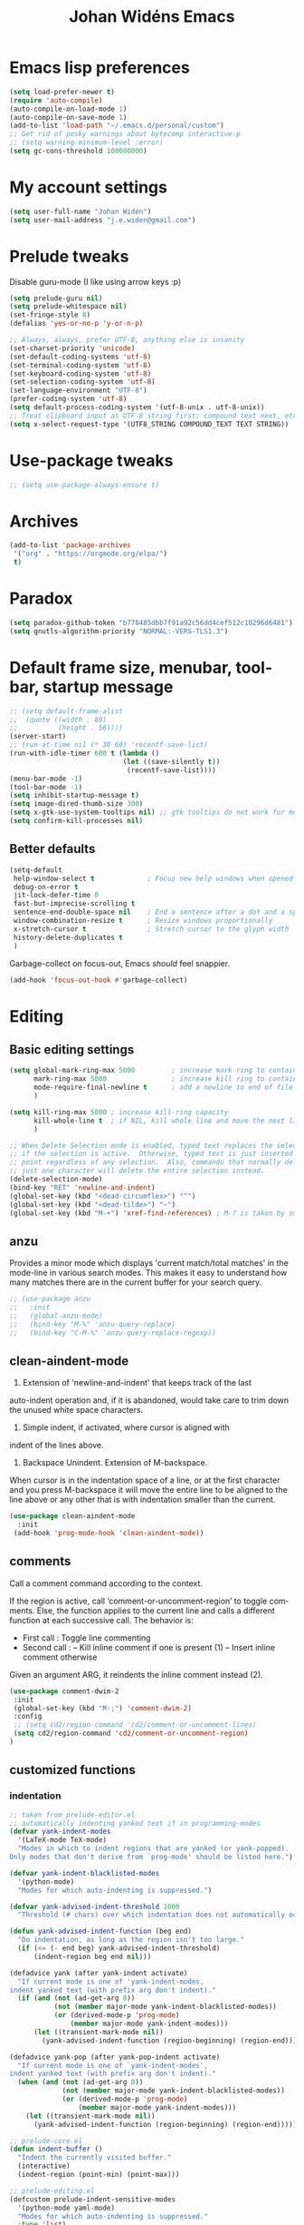 #+STARTUP: overview
#+TITLE: Johan Widéns Emacs
#+CREATOR: Johan Widén
#+LANGUAGE: en
#+OPTIONS: num:nil
#+ATTR_HTML: :style margin-left: auto; margin-right: auto;
* Emacs lisp preferences
  :PROPERTIES:
  :ID:       b4e0f009-f406-463d-a6cb-e88ac9aa3cb0
  :END:
#+BEGIN_SRC emacs-lisp
  (setq load-prefer-newer t)
  (require 'auto-compile)
  (auto-compile-on-load-mode 1)
  (auto-compile-on-save-mode 1)
  (add-to-list 'load-path "~/.emacs.d/personal/custom")
  ;; Get rid of pesky warnings about bytecomp interactive-p
  ;; (setq warning-minimum-level :error)
  (setq gc-cons-threshold 100000000)
#+END_SRC
* My account settings
  :PROPERTIES:
  :ID:       5ba5753b-5a97-4598-8f4f-2939225f7050
  :END:
#+BEGIN_SRC emacs-lisp
(setq user-full-name "Johan Widén")
(setq user-mail-address "j.e.widen@gmail.com")
#+END_SRC
* Prelude tweaks
  :PROPERTIES:
  :ID:       712c68e2-f72c-4bec-b0e0-2a710904fadd
  :END:
Disable guru-mode (I like using arrow keys :p)
#+BEGIN_SRC emacs-lisp
(setq prelude-guru nil)
(setq prelude-whitespace nil)
(set-fringe-style 8)
(defalias 'yes-or-no-p 'y-or-n-p)

;; Always, always, prefer UTF-8, anything else is insanity
(set-charset-priority 'unicode)
(set-default-coding-systems 'utf-8)
(set-terminal-coding-system 'utf-8)
(set-keyboard-coding-system 'utf-8)
(set-selection-coding-system 'utf-8)
(set-language-environment "UTF-8")
(prefer-coding-system 'utf-8)
(setq default-process-coding-system '(utf-8-unix . utf-8-unix))
;; Treat clipboard input as UTF-8 string first; compound text next, etc.
(setq x-select-request-type '(UTF8_STRING COMPOUND_TEXT TEXT STRING))
#+END_SRC
* Use-package tweaks
  :PROPERTIES:
  :ID:       215049d2-c319-4806-8645-b9afd595a7c8
  :END:
#+BEGIN_SRC emacs-lisp
  ;; (setq use-package-always-ensure t)
#+END_SRC
* Archives
   :PROPERTIES:
   :ID:       05d614bc-c8d5-4723-b48f-26277a99637c
   :END:
#+BEGIN_SRC emacs-lisp
  (add-to-list 'package-archives
   '("org" . "https://orgmode.org/elpa/")
   t)
#+END_SRC
* Paradox
   :PROPERTIES:
   :ID:       b5fe3df9-e65f-4663-b656-c6f1fdfd3986
   :END:
#+BEGIN_SRC emacs-lisp
(setq paradox-github-token "b778485dbb7f91a92c56dd4cef512c10296d6481")
(setq gnutls-algorithm-priority "NORMAL:-VERS-TLS1.3")
#+END_SRC

* Default frame size, menubar, toolbar, startup message
  :PROPERTIES:
  :ID:       0a157e7d-7482-4529-8f13-58870dff0650
  :END:
#+BEGIN_SRC emacs-lisp
  ;; (setq default-frame-alist
  ;;  (quote ((width . 80)
  ;;          (height . 56))))
  (server-start)
  ;; (run-at-time nil (* 30 60) 'recentf-save-list)
  (run-with-idle-timer 600 t (lambda ()
                              (let ((save-silently t))
                               (recentf-save-list))))
  (menu-bar-mode -1)
  (tool-bar-mode -1)
  (setq inhibit-startup-message t)
  (setq image-dired-thumb-size 300)
  (setq x-gtk-use-system-tooltips nil) ;; gtk tooltips do not work for me in i3
  (setq confirm-kill-processes nil)
#+END_SRC
** Better defaults
   :PROPERTIES:
   :ID:       9ad5afea-80cd-4b6f-a2fc-b5ba8fa60fe4
   :END:
#+BEGIN_SRC emacs-lisp
(setq-default
 help-window-select t             ; Focus new help windows when opened
 debug-on-error t
 jit-lock-defer-time 0
 fast-but-imprecise-scrolling t
 sentence-end-double-space nil    ; End a sentence after a dot and a space
 window-combination-resize t      ; Resize windows proportionally
 x-stretch-cursor t               ; Stretch cursor to the glyph width
 history-delete-duplicates t
 )
#+END_SRC

Garbage-collect on focus-out, Emacs /should/ feel snappier.

#+BEGIN_SRC emacs-lisp
(add-hook 'focus-out-hook #'garbage-collect)
#+END_SRC
* Editing
  :PROPERTIES:
  :ID:       eac51d72-b0b5-4554-bb00-97387b57f4c6
  :END:
** Basic editing settings
   :PROPERTIES:
   :ID:       bc646fa3-ddc6-4524-995a-8b460d5f76c1
   :END:
#+BEGIN_SRC emacs-lisp
  (setq global-mark-ring-max 5000         ; increase mark ring to contains 5000 entries
        mark-ring-max 5000                ; increase kill ring to contains 5000 entries
        mode-require-final-newline t      ; add a newline to end of file
        )

  (setq kill-ring-max 5000 ; increase kill-ring capacity
        kill-whole-line t  ; if NIL, kill whole line and move the next line up
        )

  ;; When Delete Selection mode is enabled, typed text replaces the selection
  ;; if the selection is active.  Otherwise, typed text is just inserted at
  ;; point regardless of any selection.  Also, commands that normally delete
  ;; just one character will delete the entire selection instead.
  (delete-selection-mode)
  (bind-key "RET" 'newline-and-indent)
  (global-set-key (kbd "<dead-circumflex>") "^")
  (global-set-key (kbd "<dead-tilde>") "~")
  (global-set-key (kbd "M-+") 'xref-find-references) ; M-? is taken by smartparens
#+END_SRC
** anzu
   :PROPERTIES:
   :ID:       81db8bd9-ca51-4f03-9e05-2dfcd99a2631
   :END:
Provides a minor mode which displays 'current match/total matches'
in the mode-line in various search modes.  This makes it easy to understand
how many matches there are in the current buffer for your search query.
#+BEGIN_SRC emacs-lisp
  ;; (use-package anzu
  ;;   :init
  ;;   (global-anzu-mode)
  ;;   (bind-key "M-%" 'anzu-query-replace)
  ;;   (bind-key "C-M-%" 'anzu-query-replace-regexp))
#+END_SRC

** clean-aindent-mode
   :PROPERTIES:
   :ID:       1a29d3ca-1726-423b-a66a-16e68c57dbd1
   :END:
1. Extension of 'newline-and-indent' that keeps track of the last
auto-indent operation and, if it is abandoned, would take care to
trim down the unused white space characters.

2. Simple indent, if activated, where cursor is aligned with
indent of the lines above.

3. Backspace Unindent. Extension of M-backspace.
When cursor is in the indentation space of a line, or at the first
character and you press M-backspace it will move the entire line to
be aligned to the line above or any other that is with indentation
smaller than the current.
#+BEGIN_SRC emacs-lisp
 (use-package clean-aindent-mode
   :init
  (add-hook 'prog-mode-hook 'clean-aindent-mode))
#+END_SRC
** comments
   :PROPERTIES:
   :ID:       3a771374-2658-4875-9704-1f19fc9e8c54
   :END:
Call a comment command according to the context.

If the region is active, call ‘comment-or-uncomment-region’ to toggle comments.
Else, the function applies to the current line and calls a
different function at each successive call.  The behavior is:
-  First  call : Toggle line commenting
-  Second call :
  -- Kill inline comment if one is present (1)
  -- Insert inline comment otherwise
Given an argument ARG, it reindents the inline comment instead (2).
#+BEGIN_SRC emacs-lisp
  (use-package comment-dwim-2
   :init
   (global-set-key (kbd "M-;") 'comment-dwim-2)
   :config
   ;; (setq cd2/region-command 'cd2/comment-or-uncomment-lines)
   (setq cd2/region-command 'cd2/comment-or-uncomment-region)
  )
#+END_SRC
** customized functions
   :PROPERTIES:
   :ID:       d5a251c6-9a79-4db4-bd59-62b11a424dc1
   :END:
*** indentation
    :PROPERTIES:
    :ID:       78bf72d6-291f-4f4a-bd68-45cc67e68bf7
    :END:
#+BEGIN_SRC emacs-lisp
;; taken from prelude-editor.el
;; automatically indenting yanked text if in programming-modes
(defvar yank-indent-modes
  '(LaTeX-mode TeX-mode)
  "Modes in which to indent regions that are yanked (or yank-popped).
Only modes that don't derive from `prog-mode' should be listed here.")

(defvar yank-indent-blacklisted-modes
  '(python-mode)
  "Modes for which auto-indenting is suppressed.")

(defvar yank-advised-indent-threshold 1000
  "Threshold (# chars) over which indentation does not automatically occur.")

(defun yank-advised-indent-function (beg end)
  "Do indentation, as long as the region isn't too large."
  (if (<= (- end beg) yank-advised-indent-threshold)
      (indent-region beg end nil)))

(defadvice yank (after yank-indent activate)
  "If current mode is one of 'yank-indent-modes,
indent yanked text (with prefix arg don't indent)."
  (if (and (not (ad-get-arg 0))
           (not (member major-mode yank-indent-blacklisted-modes))
           (or (derived-mode-p 'prog-mode)
               (member major-mode yank-indent-modes)))
      (let ((transient-mark-mode nil))
        (yank-advised-indent-function (region-beginning) (region-end)))))

(defadvice yank-pop (after yank-pop-indent activate)
  "If current mode is one of `yank-indent-modes',
indent yanked text (with prefix arg don't indent)."
  (when (and (not (ad-get-arg 0))
             (not (member major-mode yank-indent-blacklisted-modes))
             (or (derived-mode-p 'prog-mode)
                 (member major-mode yank-indent-modes)))
    (let ((transient-mark-mode nil))
      (yank-advised-indent-function (region-beginning) (region-end)))))

;; prelude-core.el
(defun indent-buffer ()
  "Indent the currently visited buffer."
  (interactive)
  (indent-region (point-min) (point-max)))

;; prelude-editing.el
(defcustom prelude-indent-sensitive-modes
  '(python-mode yaml-mode)
  "Modes for which auto-indenting is suppressed."
  :type 'list)

(defun indent-region-or-buffer ()
  "Indent a region if selected, otherwise the whole buffer."
  (interactive)
  (unless (member major-mode prelude-indent-sensitive-modes)
    (save-excursion
      (if (region-active-p)
          (progn
            (indent-region (region-beginning) (region-end))
            (message "Indented selected region."))
        (progn
          (indent-buffer)
          (message "Indented buffer.")))
      (whitespace-cleanup))))

(global-set-key (kbd "C-c i") 'indent-region-or-buffer)
#+END_SRC

** iedit
   :PROPERTIES:
   :ID:       f3f94b25-ce36-43d9-8fe1-c946ce6c5f56
   :END:
This package includes Emacs minor modes (iedit-mode and
iedit-rectangle-mode) based on a API library (iedit-lib) and allows you to edit
one occurrence of some text in a buffer (possibly narrowed) or region, and
simultaneously have other occurrences edited in the same way, with visual
feedback as you type.
#+BEGIN_SRC emacs-lisp
  ;; (use-package iedit
  ;;   :bind (("C-;" . iedit-mode))
  ;;   :init
  ;;   (setq iedit-toggle-key-default nil))
#+END_SRC
** undo-tree
   :PROPERTIES:
   :ID:       5f5b07ec-849c-4835-89a6-3fff13fb92ac
   :END:
#+BEGIN_SRC emacs-lisp
(use-package undo-tree
  :init
  (global-undo-tree-mode 1))
#+END_SRC

** volatile-highlights
   :PROPERTIES:
   :ID:       a3f1a374-c617-45e7-bcba-7e2fd3fd610e
   :END:
This library provides minor mode `volatile-highlights-mode', which
brings visual feedback to some operations by highlighting portions
relating to the operations.

All of highlights made by this library will be removed when any new operation is executed.
#+BEGIN_SRC emacs-lisp
 (use-package volatile-highlights
   :init
   (volatile-highlights-mode t))
#+END_SRC
** whole-line-or-region
   :PROPERTIES:
   :ID:       fcd13b5e-a7a3-4e86-a0ff-faa7ec6cc2b9
   :END:
#+BEGIN_SRC emacs-lisp
(use-package whole-line-or-region
  :config
  (whole-line-or-region-global-mode 1)
  )
#+END_SRC
** easy-kill easy-mark
   :PROPERTIES:
   :ID:       5c22a4db-7f65-44ae-9d52-6ed953630df8
   :END:
#+BEGIN_SRC emacs-lisp
;; (global-set-key [remap kill-ring-save] 'easy-kill)
;; (global-set-key [remap mark-sexp] 'easy-mark)
#+END_SRC
** mark-thing-at
   :PROPERTIES:
   :ID:       f3ee366b-3475-424e-9db0-3503308cad99
   :END:
#+BEGIN_SRC emacs-lisp
  (use-package mark-thing-at
   :ensure t
   :config
   (mark-thing-at-mode))
#+END_SRC
* Flycheck
  :PROPERTIES:
  :ID:       ad51d4b4-8407-4ff9-bb92-61fa59903065
  :END:
#+BEGIN_SRC emacs-lisp
(add-hook 'c++-mode-hook (lambda () (setq flycheck-gcc-language-standard "c++14")))
(add-hook 'c++-mode-hook (lambda () (setq flycheck-clang-language-standard "c++14")))
#+END_SRC
** flycheck-pos-tip
   :PROPERTIES:
   :ID:       f5b467e6-2f8e-4613-a727-c60465e28b1a
   :END:
#+BEGIN_SRC emacs-lisp
(use-package flycheck-pos-tip
  :config
  (custom-set-variables
   '(flycheck-display-errors-function #'flycheck-pos-tip-error-messages))
  )
#+END_SRC
* Key binding support
  :PROPERTIES:
  :ID:       42ad5a63-3273-4ea4-bf10-bb6543fdc59a
  :END:
** bind-key
   :PROPERTIES:
   :ID:       35ad6491-d69c-4e1b-bc24-6dffc65f20bc
   :END:
#+BEGIN_SRC emacs-lisp
(use-package bind-key)
#+END_SRC
** quail pc105-se
   :PROPERTIES:
   :ID:       06a5f213-767b-4a4c-ab41-287111dd2c35
   :END:
BEGIN_SRC emacs-lisp
  (eval-after-load 'quail
    '(progn
       (add-to-list 'quail-keyboard-layout-alist
                    '("pc105-se" . "\
                                \
  \247\2751!2\"3#4\2445%6&7/8(9)0=+?\047\140    \
    qQwWeErRtTyYuUiIoOpP\345\305\042^    \
    aAsSdDfFgGhHjJkKlL\366\326\344\304'*    \
  <>zZxXcCvVbBnNmM,;.:-_        \
                                "))
       (quail-set-keyboard-layout "pc105-se")))
  (setq default-input-method "swedish-keyboard")
END_SRC
* quelpa
  :PROPERTIES:
  :ID:       4d4feec2-2880-48b1-a6d8-c7efecc0404a
  :END:
#+BEGIN_SRC emacs-lisp
   (unless (and (boundp 'package--initialized)
                    package--initialized)
     (package-initialize))
   (if (require 'quelpa nil t)
       (quelpa-self-upgrade)
     (with-temp-buffer
       (url-insert-file-contents "https://raw.github.com/quelpa/quelpa/master/bootstrap.el")
       (eval-buffer)))
   ;; install use-package and the quelpa handler
   (quelpa '(quelpa-use-package :fetcher github :repo "quelpa/quelpa-use-package"))
   (setq use-package-expand-minimally t)
   (require 'quelpa-use-package)
#+END_SRC
* straight
  :PROPERTIES:
  :ID:       c9ed715c-1ce6-4eff-90fa-72ab858c04de
  :END:
#+BEGIN_SRC emacs-lisp
  (defvar bootstrap-version)
  (let ((bootstrap-file
         (expand-file-name "straight/repos/straight.el/bootstrap.el" user-emacs-directory))
        (bootstrap-version 5))
    (unless (file-exists-p bootstrap-file)
      (with-current-buffer
          (url-retrieve-synchronously
           "https://raw.githubusercontent.com/raxod502/straight.el/develop/install.el"
           'silent 'inhibit-cookies)
        (goto-char (point-max))
        (eval-print-last-sexp)))
    (load bootstrap-file nil 'nomessage))
  ;; (setq straight-use-package-by-default t)
#+END_SRC
* lolsmacs
  :PROPERTIES:
  :ID:       3bc6216e-1900-4d16-be19-73575aeedc1a
  :END:
#+BEGIN_SRC emacs-lisp
  (use-package lolsmacs
    :straight (:host github
               :repo "grettke/lolsmacs"
               :files ("*.el"))
  )
  (require 'lolsmacs)
  (lolsmacs-init)
#+END_SRC
* Scroll in place
  :PROPERTIES:
  :ID:       fb9672dd-af99-474a-a7f3-c34852077218
  :END:
#+BEGIN_SRC emacs-lisp
(global-set-key [(hyper up)]
                (lambda ()
                  (interactive)
                  (let ((scroll-preserve-screen-position nil))
                    (scroll-down 1))) )
(global-set-key [(hyper down)]
                (lambda ()
                  (interactive)
                  (let ((scroll-preserve-screen-position nil))
                    (scroll-up 1))) )
#+END_SRC
* Copy paste
  :PROPERTIES:
  :ID:       d151b2a1-1824-4841-833b-2b6f29df3bf2
  :END:
#+BEGIN_SRC emacs-lisp
(setq save-interprogram-paste-before-kill t)
#+END_SRC
* Regular expressions
  :PROPERTIES:
  :ID:       6e87653b-b981-4bf2-8d16-48f64f0afb4f
  :END:
#+BEGIN_SRC emacs-lisp
  (use-package pcre2el
    :straight t
    :diminish (pcre-mode . "")
    :config
    (pcre-mode t))
#+END_SRC

This package highlights matches and previews replacements in query replace.
#+BEGIN_SRC emacs-lisp
  (use-package visual-regexp
    :straight t
    :bind (;; Replace the regular query replace with the regexp query
           ;; replace provided by this package.
           ("M-%" . vr/query-replace)))
#+END_SRC

This package allows the use of other regexp engines for visual-regexp.
#+BEGIN_SRC emacs-lisp
  (use-package visual-regexp-steroids
    :straight t
    :after visual-regexp
    :config
    ;; Use Perl-style regular expressions by default.
    (setq vr/engine 'pcre2el))
#+END_SRC
* Avy
  :PROPERTIES:
  :ID:       d5035bbf-cfa2-4908-b58d-3a2fff4d5060
  :END:
#+BEGIN_SRC emacs-lisp
  (use-package avy
    :straight t
    :bind (("C-'" . avy-goto-char-2)
           ("M-g f" . avy-goto-line)
           ("M-g w" . avy-goto-word-1)
           ("M-g e" . avy-goto-word-0))
    :config
    (avy-setup-default)
  )
#+END_SRC
* Ivy
  :PROPERTIES:
  :ID:       f13d136b-74a0-4813-a537-40efdb664b30
  :END:
Note that when searching with swiper, the following work:
C-s C-s redo last search
M-n ivy-next-history-element
M-j ivy-yank-word
#+BEGIN_SRC emacs-lisp
  (use-package ivy
    :straight t
    :init
    (progn
      (ivy-mode 1)
      (setq ivy-use-virtual-buffers t)
      (global-set-key (kbd "C-s") 'swiper)
      (define-key minibuffer-local-map (kbd "C-r") 'counsel-minibuffer-history)
      (define-key shell-mode-map (kbd "C-r") 'counsel-shell-history)))
  (use-package ivy-hydra
    :straight t
  )
#+END_SRC
* Counsel
  :PROPERTIES:
  :ID:       d16f4637-c47f-44ff-8c9f-b9762944e5a0
  :END:
#+BEGIN_SRC emacs-lisp
  (use-package counsel
    :straight t
    :bind
    (;;("M-x" . counsel-M-x)
     ("C-t" . counsel-M-x)
     ;;("M-y" . counsel-yank-pop)
     ;;("C-c r" . counsel-recentf)
     ;;("C-x C-f" . counsel-find-file)
     ;; ("<f1> f" . counsel-describe-function)
     ;; ("<f1> v" . counsel-describe-variable)
     ("<f1> l" . counsel-load-library)
     ;;("C-h f" . counsel-describe-function)
     ;;("C-h v" . counsel-describe-variable)
     ;;("C-h l" . counsel-load-library)
  ))

  (use-package projectile
    :straight t
    :init
    (projectile-global-mode)
    (setq projectile-enable-caching t))

  ;; (use-package counsel-projectile
  ;;   :ensure t
  ;; )
#+END_SRC
* Company
  :PROPERTIES:
  :ID:       6f2ae83f-ff45-4b59-b7e4-482e4f7635c5
  :END:
** Company
   :PROPERTIES:
   :ID:       862fb445-a3c7-443d-8123-514ef552832e
   :END:
#+BEGIN_SRC emacs-lisp
  ;; (use-package company
  ;;   :init
  ;;   (use-package company-c-headers)
  ;;   :config
  ;;   (add-hook 'after-init-hook 'global-company-mode)

  ;;   ;; (add-hook 'haskell-mode-hook 'company-mode)
  ;;   ;; (add-to-list 'company-backends 'company-ghc)
  ;;   (add-to-list 'company-backends 'company-c-headers)
  ;;   (add-to-list 'company-c-headers-path-system "/usr/include/c++/6/")
  ;;   ;; (custom-set-variables '(company-ghc-show-info t))
  ;;   (custom-set-variables '(company-show-numbers t))
  ;;   (setq company-backends (delete 'company-semantic company-backends))
  ;;   (define-key c-mode-map  [(control tab)] 'company-complete)
  ;;   (define-key c++-mode-map  [(control tab)] 'company-complete)
  ;;   )
  ;; ;; (define-key c-mode-map  [(tab)] 'company-complete)
  ;; ;; (define-key c++-mode-map  [(tab)] 'company-complete)
#+END_SRC
** company-quickhelp
   :PROPERTIES:
   :ID:       802b186c-9a87-40bf-89f5-d87733147af7
   :END:
#+BEGIN_SRC emacs-lisp
  (use-package company-quickhelp
    :straight t
    :config
    (company-quickhelp-mode 1)
  )
#+END_SRC
* Color
  :PROPERTIES:
  :ID:       e1b2e0fc-0640-4e10-ab8c-95de60e3ce15
  :END:
#+BEGIN_SRC emacs-lisp
  (use-package rainbow-blocks
    :straight t
  )
#+END_SRC
Turned off because I now use Info+
#+BEGIN_SRC emacs-lisp
  ;; (use-package info-colors
  ;;  :init
  ;;  (add-hook 'Info-selection-hook 'info-colors-fontify-node)
  ;; )
#+END_SRC
* Cursor
  CLOSED: [2020-04-05 sön 12:13]
  :PROPERTIES:
  :ID:       269c94ea-c87a-4ca4-872a-5ee0d644e76e
  :END:
Use a bar cursor when mark is active and a region exists.
#+BEGIN_SRC emacs-lisp
(defun th-activate-mark-init ()
  (setq cursor-type 'bar))
(add-hook 'activate-mark-hook 'th-activate-mark-init)

(defun th-deactivate-mark-init ()
  (setq cursor-type 'box))

(add-hook 'deactivate-mark-hook 'th-deactivate-mark-init)
#+END_SRC

With zenburn the cursor-color will be black for all but the initial frame unless we do some workaround.
#+BEGIN_SRC emacs-lisp
(set-cursor-color "firebrick")
(setq hcz-set-cursor-color-color "")
(setq hcz-set-cursor-color-buffer "")

(defun my-set-cursor-color ()
  "Change cursor color according to themes/init.el"
  ;; set-cursor-color is somewhat costly, so we only call it when needed:
  (let ((color "firebrick"))
    (unless (and
             (string= color hcz-set-cursor-color-color)
             (string= (buffer-name) hcz-set-cursor-color-buffer))
      (set-cursor-color (setq hcz-set-cursor-color-color color))
      (setq hcz-set-cursor-color-buffer (buffer-name)))))

(add-hook 'post-command-hook 'my-set-cursor-color)
#+END_SRC

Don't let the cursor go into minibuffer prompt
#+BEGIN_SRC emacs-lisp
(setq minibuffer-prompt-properties
      (quote (read-only t point-entered minibuffer-avoid-prompt
                        face minibuffer-prompt)))
#+END_SRC
* Mouse
  :PROPERTIES:
  :ID:       7c85fdbb-a1cf-4443-8d51-ae5e19ae86f8
  :END:
#+BEGIN_SRC emacs-lisp
  (use-package mouse-copy
    :straight t
    :config
    (bind-key [C-down-mouse-1] 'mouse-drag-secondary-pasting)
    (bind-key [C-S-down-mouse-1] 'mouse-drag-secondary-moving)
  )

(global-set-key [remap mouse-drag-secondary] 'mouse-drag-region)
(global-set-key [remap mouse-set-secondary] 'mouse-set-region)
(global-set-key [remap mouse-start-secondary] 'mouse-set-point)
(global-set-key [remap mouse-yank-secondary] 'mouse-yank-primary)
(global-set-key [remap mouse-secondary-save-then-kill] 'mouse-save-then-kill)
#+END_SRC
* Handling of whitespace
  :PROPERTIES:
  :ID:       1791cab1-6d04-467d-b823-d75cdb03cd92
  :END:
#+BEGIN_SRC emacs-lisp
  ;; show unncessary whitespace that can mess up your diff
  (add-hook 'diff-mode-hook
            (lambda ()
              (setq-local whitespace-style
                          '(face
                            tabs
                            tab-mark
                            spaces
                            space-mark
                            trailing
                            indentation::space
                            indentation::tab
                            newline
                            newline-mark))
              (whitespace-mode 1)))

  (add-hook 'org-mode-hook
            (lambda ()
              (setq-local whitespace-style
                          '(tab-mark
                            trailing))
              (whitespace-mode 1)))

  (add-hook 'prog-mode-hook
            (lambda () (interactive)
              (setq show-trailing-whitespace 1)))

  (add-hook 'sh-mode-hook
            (lambda ()
              (setq tab-width 4)))

  ;; use space to indent by default
  (setq-default indent-tabs-mode nil)

  ;; set appearance of a tab that is represented by 4 spaces
  (setq-default tab-width 4)

  ;; Toggle whitespace-mode to view all whitespace characters
  (bind-key "C-c w" 'whitespace-mode)
#+END_SRC
** hungry-delete
   :PROPERTIES:
   :ID:       7784be72-f56d-4f2f-b83d-041da0c2e110
   :END:
#+BEGIN_SRC emacs-lisp
  (use-package hungry-delete
    :straight t
    :config
    (global-hungry-delete-mode))
#+END_SRC
** ws-butler
   :PROPERTIES:
   :ID:       52cf9afd-66de-414d-8d90-25542e467efd
   :END:
Unobtrusively remove trailing whitespace.
#+BEGIN_SRC emacs-lisp
  (use-package ws-butler
    :straight t
    :init
    (add-hook 'prog-mode-hook 'ws-butler-mode)
    (add-hook 'text-mode 'ws-butler-mode)
    (add-hook 'fundamental-mode 'ws-butler-mode))
#+END_SRC
* Fonts
  :PROPERTIES:
  :ID:       d252e120-32ac-406d-bfe1-7394928dcf14
  :END:
** Some font suggestions
   :PROPERTIES:
   :ID:       0c27b82b-0fb9-48cd-b9d2-76d7ce34822b
   :END:
Also look at [[../fonts.el]]
#+BEGIN_SRC emacs-lisp
  ;(set-face-attribute 'default nil :font
  ; "-unknown-Liberation Mono-normal-normal-normal-*-13-*-*-*-m-0-iso10646-1")
  ;; (set-face-attribute 'default nil :font
  ;; "-*-anonymous pro-medium-r-normal-*-16-*-*-*-m-*-iso10646-1")
  ;(set-face-attribute 'default nil :font
  ; "-*-cousine-medium-r-normal-*-13-*-*-*-m-*-iso10646-1")
  ;; (set-face-attribute 'default nil :font
  ;; "-*-dejavu sans mono-medium-r-normal-*-13-*-*-*-m-*-iso10646-1")
  ;; (set-face-attribute 'default nil :font
  ;; "-*-droid sans mono-medium-r-normal-*-13-*-*-*-m-*-iso10646-1")
  ;(set-face-attribute 'default nil :font
  ; "-*-fira mono-regular-r-normal-*-13-*-*-*-m-*-iso10646-1")
  ;(set-face-attribute 'default nil :font
  ; "-*-hermit-medium-r-normal-*-13-*-*-*-m-*-iso10646-1")
  ;; (set-face-attribute 'default nil :font
  ;; "-*-inconsolata-medium-r-normal-*-16-*-*-*-m-*-iso10646-1")
  ;(set-face-attribute 'default nil :font
  ; "-*-oxygen mono-medium-r-normal-*-13-*-*-*-m-*-iso10646-1")
  ;(set-face-attribute 'default nil :font
  ; "-*-pt mono-regular-r-normal-*-13-*-*-*-m-*-iso10646-1")
  ;; (set-face-attribute 'default nil :font
  ;;  "-*-source code pro-regular-r-normal-*-13-*-*-*-m-*-iso10646-1")
#+END_SRC
** mixed-pitch
   :PROPERTIES:
   :ID:       a22efcf9-78ea-48e9-8641-635819628aa8
   :END:
#+BEGIN_SRC emacs-lisp
  ;; (use-package mixed-pitch
  ;;   :ensure t
  ;;   :config
  ;;   ;; If you want it in all text modes:
  ;;   ;; (add-hook 'text-mode-hook #'mixed-pitch-mode)
  ;;   ;; (add-hook 'org-mode-hook #'mixed-pitch-mode)
  ;;   ;; Depending on your specific setup, you may want to adjust the height of
  ;;   ;; variable pitch fonts:
  ;;   (set-face-attribute 'variable-pitch nil :height 100)
  ;;   )
#+END_SRC
** org-variable-pitch
   :PROPERTIES:
   :ID:       bf75bff9-94a2-45b9-9040-93c7e004f6bb
   :END:
#+BEGIN_SRC emacs-lisp
  ;; (defcustom org-variable-pitch-fixed-font "Hack"
  ;;   "Monospace font to use with ‘org-variable-pitch-minor-mode’."
  ;;   :group 'org-variable-pitch
  ;;   :type 'string
  ;;   :risky t)
  ;; (setq org-variable-pitch-fixed-faces
  ;;   '(org-block 
  ;;     org-block-begin-line
  ;;     org-block-end-line 
  ;;     org-code 
  ;;     org-date 
  ;;     org-document-info-keyword 
  ;;     org-done
  ;;     org-formula
  ;;     org-link 
  ;;     org-meta-line
  ;;     org-property-value 
  ;;     org-special-keyword 
  ;;     org-table 
  ;;     org-tag 
  ;;     org-todo 
  ;;     org-verbatim))
  ;; (require 'org-variable-pitch)
  ;; (add-hook 'org-mode-hook 'org-variable-pitch-minor-mode)
#+END_SRC
** Base typeface configurations
   :PROPERTIES:
   :CUSTOM_ID: h:7a4dd5b8-724d-4f7c-b5ee-01d8ac98bda9
   :ID:       bbc9d282-76de-4306-ae78-fe86de8e1152
   :END:

Any font I choose must support Latin and Greek character sets, be
readable at both small and large sizes, preferably offer roman and
italic variants with corresponding bold weights, not be too thin, not
have too short of an x-height, not be too wide, not have a name that
directly advertises some brand, not try to call too much attention to
its details, be equally readable against light and dark backdrops, and
use the =*.ttf= spec which yields the best results on GNU/Linux.

While there are many good free/libre options available, only a handful
of them cope well with my fairly demanding needs.  Some look good at
large point sizes.  Others lack Greek characters.  While a few of them
are virtually unreadable when cast on a light background (bitmap fonts
in particular).  The section on [[#h:e03b6415-a18f-4058-b9b0-5721d38c6c50][Primary and complementary font settings]]
defines typefaces that I consider suitable to my needs.

Further below in this section I also specify certain settings that
govern the [[#h:414b33cd-66f7-4daf-814f-373e08dff7f8][Mode for proportional fonts]] and link to other relevant parts
of this document, while my [[#h:b7444e76-75d4-4ae6-a9d6-96ff9408efe6][Modus themes]] are designed to cope well with
mixed-font scenaria (particularly useful in Org).

Lastly, note that on a modern GNU/Linux system that uses the =fontconfig=
library, per-user fonts are stored in =~/.local/share/fonts=.

*** Primary and complementary font settings
    :PROPERTIES:
    :CUSTOM_ID: h:e03b6415-a18f-4058-b9b0-5721d38c6c50
    :ID:       b1cb283d-3cfd-418c-9923-6e55c3901ca1
    :END:

Moving on to my configurations, =prot/font-set-fonts= is a command that
lets me switch font sizes through a completion interface (more on that
in [[#h:98d3abcc-f34e-4029-aabc-740f0b6421f8][Completion framework and extras]]).  When the function is executed
non-interactively, it can be given an arbitrary font size as well as
family names for the {mono,proportionately}-spaced typefaces.

While there are many ways to define a baseline or fallback font family
in Emacs, I find that the most consistent one in terms of overall
configuration is to do it at the "face" level.  For the main typeface,
we configure the =default= face.  Then we have =variable-pitch= for
proportionately-spaced fonts and =fixed-pitch= for monospaced ones.

In Emacs parlance, "face" signifies a construct that groups together
several display attributes, such as a foreground and a background
colour, as well as all typography-related values (Emacs themes are, in
essence, programs that configure those faces).

To understand the syntax used here, do =C-h f set-face-attribute=.  In
essence, by changing the =default= face we are specifying the family that
should be used /in case no other applies/ for the given construct.  This
is actually a good idea because there are many scenaria where you want a
face to retain its own attributes (e.g. let =org-mode= inline code be
presented in its monospaced font while using a sans-serif for the main
text---see [[#h:414b33cd-66f7-4daf-814f-373e08dff7f8][Mode for proportional fonts]]).

The two main ways to set a font using =set-face-attribute= are as follows:

+ Set individual attributes :: Define the values of keywords like
  =:family=, =:height=, =:weight= on a per-attribute basis.
+ Set font parameters :: Pass a single string that is consistent with
  how =fontconfig= (GNU/Linux) reads fonts.  This allows us to apply
  parameters that are specified in the [[https://www.freedesktop.org/software/fontconfig/fontconfig-user.html][fontconfig user spec]], such as
  whether to implement an antialiasing effect or tweak the hinting
  style.  Note that /all fontconfig parameters are optional/ and will
  default to the rules that apply across the operating system.

I choose the latter because it is more flexible.  For completeness, this
is the syntax, replacing all capitalised words with the appropriate
values (read the docs with =C-h f set-face-attribute=):

+ =(set-face-attribute 'FACE nil :family "NAME" :height "HEIGHT")=
+ =(set-face-attribute 'FACE nil :font "FAMILY-SIZE:PARAM1=PARAMVALUE1")=

Also bear in mind that on a GNU/Linux system there normally is no need
to test for the presence of a font before setting it.  This is handled
by =fontconfig= with rules that can be defined at the user or system level
(things work out-of-the-box on every distro I ever tried).

#+begin_src emacs-lisp
(use-package emacs
  :commands (prot/font-set-face-attribute
             prot/font-set-fonts
             prot/font-set-font-size-family
             prot/font-line-spacing
             prot/font-fonts-per-monitor)
  :config
  (setq x-underline-at-descent-line t)
  (setq underline-minimum-offset 1)

  (defconst prot/font-fontconfig-params
    "embeddedbitmap=false:autohint=false:hintstyle=hintslight"
    "Additional parameters for the given font family.
These are specific to the fontconfig backend for GNU/Linux systems.")

  (defvar prot/font-switch-fonts-hook nil
    "Hook that is called from `prot/font-set-fonts-completion'.")

  ;; The idea with this association list is to use font combinations
  ;; that are suitable to the given point size.  I find that at smaller
  ;; sizes the open and wide proportions of Hack+FiraGO work well, while
  ;; the more compact Iosevka+Source Sans Pro are better at larger point
  ;; sizes.  The "desktop" combo is ideal for use on a larger monitor at
  ;; a regular point size.
  ;;
  ;; Note that the "Hack" mentioned here is my patched version of it,
  ;; which uses some alternative glyphs, is built on top of the latest
  ;; dev branch, and is meant to improve both the Roman and Italic
  ;; variants (alt glyphs are part of the Hack project):
  ;; https://gitlab.com/protesilaos/hackfontmod
  (defconst prot/font-sizes-families-alist
    '(("laptop" . (10.5 "Hack" "FiraGO"))
	  ("desktop" . (12 "Ubuntu Mono" "FiraGO"))
	  ("presentation" . (19 "Iosevka SS08" "Source Sans Pro")))
    "Alist of desired point sizes and their typefaces.
Each association consists of a display type mapped to a point
size, followed by monospaced and proportionately-spaced font
names.

The monospaced typeface is meant to be applied to the `default'
and `fixed-pitch' faces.  The proportionately-space font is
intended for the `variable-pitch' face.")

  (defun prot/font-set-face-attribute (face family size &optional params)
    "Set FACE font to FAMILY at SIZE with optional PARAMS."
    (let ((params (if params
			          params
		            prot/font-fontconfig-params)))
	  (set-face-attribute
	   `,face nil :font
	   (format "%s-%s:%s" family (number-to-string size) params))))

  (defun prot/font-set-fonts (&optional points font-mono font-var)
    "Set default font size using presets.

POINTS is the font's point size, represented as either '10' or
'10.5'.  FONT-MONO should be a monospaced typeface, due to the
alignment requirements of the `fixed-pitch' face.  FONT-VAR could
be a proportionately-spaced typeface or even a monospaced one,
since the `variable-pitch' it applies to is not supposed to be
spacing-sensitive.  Both families must be represented as a string
holding the family's name."
    (interactive)
    (let* ((data prot/font-sizes-families-alist)
	       (displays (mapcar #'car data))
	       (choice (if points
                       points
		             (completing-read "Pick display size: " displays nil t)))
	       (size (if points
		             points
		           (nth 1 (assoc `,choice data))))
	       (mono (if font-mono
		             font-mono
		           (if (member choice displays)
                       (nth 2 (assoc `,choice data))
                     nil)))
	       (var (if font-var
		            font-var
                  (if (member choice displays)
                      (nth 3 (assoc `,choice data))
                    nil))))
	  (when window-system
        (dolist (face '(default fixed-pitch))
	      (prot/font-set-face-attribute `,face mono size))
	    ;; Increasing the size on this to account for the innate
	    ;; difference between the families I use.  Maybe there is some
	    ;; more flexible way to create visual harmony between typefaces
	    ;; with distinct inherent heights, without trying to query for
	    ;; the current family in use.
        ;;
        ;; TODO normalise font heights automatically?
	    (prot/font-set-face-attribute 'variable-pitch var (+ size 1))))
	(run-hooks 'prot/font-switch-fonts-hook))

  (defvar prot/font-monospaced-fonts-list
    '("Hack" "Iosevka SS08" "Iosevka Slab" "Source Code Pro"
      "Ubuntu Mono" "Fantasque Sans Mono" "DejaVu Sans Mono"
      "Fira Code" "Victor Mono" "Roboto Mono")
    "List of typefaces for coding.
See `prot/font-set-font-size-family' for how this is used.")

  (defun prot/font-set-font-size-family ()
    "Set point size and main typeface."
    (interactive)
    (let* ((fonts prot/font-monospaced-fonts-list)
           (font (completing-read "Select main font: " fonts nil t))
           (nums (list 13 14 15 16))
           (sizes (mapcar 'number-to-string nums))
           (size (completing-read "Select or insert number: " sizes nil)))
      (prot/font-set-fonts (string-to-number size) font)))

  (defun prot/font-fonts-dwim (&optional arg)
    "Set fonts interactively.
This is just a wrapper around `prot/font-set-fonts' and
`prot/font-set-font-size-family', whose sole purpose is to
economise on dedicated key bindings."
    (interactive "P")
    (if arg
        (prot/font-set-font-size-family)
      (prot/font-set-fonts)))

  (defvar prot/font-fonts-line-spacing-list
    '("Source Code Pro" "Ubuntu Mono")
    "Font families in need of extra `line-spacing'.
See `prot/font-line-spacing' for how this is used.")

  (defun prot/font-line-spacing ()
	"Determine desirable `line-spacing', based on font family.
Add this to `prot/font-switch-fonts-hook'."
	(let ((fonts prot/font-fonts-line-spacing-list))
	  (if (member (face-attribute 'default :family) fonts)
	      (setq-default line-spacing 1)
	    (setq-default line-spacing nil))))

  (defun prot/font-fonts-per-monitor ()
	"Use font settings based on screen size.
Meant to be used at some early initialisation stage, such as with
`after-init-hook'."
	(let* ((display (if (<= (display-pixel-width) 1366)
			            "laptop"
		              "desktop"))
	       (data prot/font-sizqes-families-alist)
           (size (cadr (assoc `,display data)))
	       (mono (nth 2 (assoc `,display data)))
	       (var (nth 3 (assoc `,display data))))
	  (prot/font-set-fonts size mono var)))

  :hook ((after-init-hook . prot/font-fonts-per-monitor)
	     (prot/font-switch-fonts-hook . prot/font-line-spacing))
  ;; Awkward key because I do not need it very often.  Maybe once a day.
  ;; The "C-c f" is used elsewhere.
  :bind ("C-c F" . prot/font-fonts-dwim))
#+end_src

*** Mode for proportional fonts
    :PROPERTIES:
    :CUSTOM_ID: h:414b33cd-66f7-4daf-814f-373e08dff7f8
    :ID:       1ca5e932-338c-48c3-b33d-7b4c3a66dcd4
    :END:

When Emacs operates in a graphical terminal, it can display text using
mixed font settings: a variety of heights and families (in addition to
other typegraphic attributes).  This means that it can draw text on the
same line that has potentially profoundly different properties
character-by-character.  For example, a sans-serif typeface for prose
with a monospaced font for inline code (for the underlying faces that
may be used, see [[#h:e03b6415-a18f-4058-b9b0-5721d38c6c50][Primary and complementary font settings]]).

While we can handle things on our own by calling =set-face-attribute= for
each face we are interested in, there is a built-in mechanism to quickly
toggle the use of proportionately-spaced fonts (in contrast to the
monospaced ones which usually are the standard).  Depending on your
theme this will not yield good results in Org mode, so be warned.

For what it's worth, my Modus themes are designed to take full advantage
of this facility (see [[#h:b7444e76-75d4-4ae6-a9d6-96ff9408efe6][Modus themes and other visuals]]).  Any face that is
sensitive to spacing or that would break the layout if displayed in a
variable width is designed to explicitly inherit from the =fixed-pitch=
face (the exact font family was specified in the previous section,
though the only thing that matters is to be monospaced).

With the following package declaration my idea is to integrate
=prot/variable-pitch-mode= into some "reading mode" configurations that I
have, /mutatis mutandis/.  Likely candidates are the toggle for
=olivetti-mode= (see the section on [[#h:7591160f-052a-4d24-8a12-0f7f2e1d5ecd][“Focus mode” for writing]]) and my
simple-yet-super-effective plain text presentations with Org mode (see
[[#h:5571e3b2-1593-4c9c-82f4-ed5f50f69f11][simple presentations inside of Emacs]]).

Also check my [[#h:cf9086c1-1b33-4127-a716-de94259e14a0][Cursor appearance and tweaks]].

#+begin_src emacs-lisp
(use-package face-remap
  :diminish buffer-face-mode            ; the actual mode
  :commands prot/variable-pitch-mode
  :config
  (define-minor-mode prot/variable-pitch-mode
    "Toggle `variable-pitch-mode', except for `prog-mode'."
    :init-value nil
    :global nil
    (if prot/variable-pitch-mode
        (unless (derived-mode-p 'prog-mode)
          (variable-pitch-mode 1))
      (variable-pitch-mode -1))))
#+end_src

*** Typeface suitability test
   :PROPERTIES:
   :CUSTOM_ID: h:9035a1ed-e988-4731-89a5-0d9e302c3dea
   :ID:       a0ff1d75-89cc-4b16-92fd-d661d853765c
   :END:

Here is a simple test I have come up with to make an initial assessment
of the overall quality of the font: /can you discern the character at a
quick glance?/ If yes, your choice of typeface is good /prima facie/, else
search for something else.

Note that this test is not perfect, since many typefaces fall short in
less obvious ways, such as the space between the characters.  Also note
that the website version of this document may not accurately represent
the typeface I am using.

#+begin_example
()[]{}<>«»‹›
6bB8&0ODdo
1tiIlL|
!ij
5$Ss
7Zz
gqp
nmMN
uvvwWuuw
x×X
.,·°;:¡!¿?
:;
`'
‘’
''"
'
"
“”
—-~≈=_.…

Sample character set
Check for monospacing and Greek glyphs

ABCDEFGHIJKLMNOPQRSTUVWXYZ
abcdefghijklmnopqrstuvwxyz
1234567890#%^*
ΑΒΓΔΕΖΗΘΙΚΛΜΝΞΟΠΡΣΤΥΦΧΨΩ
αβγδεζηθικλμνξοπρστυφχψω
#+end_example

** modus fonts
   :PROPERTIES:
   :ID:       0f657811-8f99-4878-99e8-d6e26b68f284
   :END:
#+BEGIN_SRC emacs-lisp
  (setq modus-vivendi-theme-proportional-fonts t)
  (setq modus-vivendi-theme-rainbow-headings nil)
  (setq modus-vivendi-theme-scale-headings t)
  (setq modus-vivendi-theme-bold-constructs t)
  (setq modus-vivendi-theme-visible-fringes t)
  (setq modus-vivendi-theme-intense-paren-match nil)
  (setq modus-vivendi-theme-variable-pitch-headings t)
  (set-face-attribute 'default nil :font "Ubuntu Mono-12")
  (set-face-attribute 'fixed-pitch nil :family "Ubuntu Mono" :height 1.0)
  (set-face-attribute 'variable-pitch nil :family "FiraGO" :height 1.0)

  ;; (dolist (face '(default fixed-pitch))
  ;;   (set-face-attribute `,face nil :font "Ubuntu Mono-12"))

  ;; (variable-pitch-mode)
#+END_SRC
** unicode-fonts
   :PROPERTIES:
   :ID:       ea735010-ea5f-4582-939f-122777712b9f
   :END:
#+BEGIN_SRC emacs-lisp
  (use-package unicode-fonts
    :straight t
    :config
      (unicode-fonts-setup))
#+END_SRC
** ligature
   :PROPERTIES:
   :ID:       4d1fa287-d5cc-43df-ab24-a5390d0080a7
   :END:
BEGIN_SRC emacs-lisp
  (use-package ligature
    :straight (:host github
               :repo "mickeynp/ligature.el"
               :files ("*.el"))
    :config
      ;; Enable the "www" ligature in every possible major mode
      (ligature-set-ligatures 't '("www"))
      ;; Enable traditional ligature support in eww-mode, if the
      ;; `variable-pitch' face supports it
      (ligature-set-ligatures 'eww-mode '("ff" "fi" "ffi"))
      ;; Enable all Cascadia Code ligatures in programming modes
      (ligature-set-ligatures 'prog-mode '("|||>" "<|||" "<==>" "<!--" "####" "~~>" "***" "||=" "||>"
                                           ":::" "::=" "=:=" "===" "==>" "=!=" "=>>" "=<<" "=/=" "!=="
                                           "!!." ">=>" ">>=" ">>>" ">>-" ">->" "->>" "-->" "---" "-<<"
                                           "<~~" "<~>" "<*>" "<||" "<|>" "<$>" "<==" "<=>" "<=<" "<->"
                                           "<--" "<-<" "<<=" "<<-" "<<<" "<+>" "</>" "###" "#_(" "..<"
                                           "..." "+++" "/==" "///" "_|_" "www" "&&" "^=" "~~" "~@" "~="
                                           "~>" "~-" "**" "*>" "*/" "||" "|}" "|]" "|=" "|>" "|-" "{|"
                                           "[|" "]#" "::" ":=" ":>" ":<" "$>" "==" "=>" "!=" "!!" ">:"
                                           ">=" ">>" ">-" "-~" "-|" "->" "--" "-<" "<~" "<*" "<|" "<:"
                                           "<$" "<=" "<>" "<-" "<<" "<+" "</" "#{" "#[" "#:" "#=" "#!"
                                           "##" "#(" "#?" "#_" "%%" ".=" ".-" ".." ".?" "+>" "++" "?:"
                                           "?=" "?." "??" ";;" "/*" "/=" "/>" "//" "__" "~~" "(*" "*)"
                                           "\\" "://"))
      ;; Enables ligature checks globally in all buffers. You can also do it
      ;; per mode with `ligature-mode'.
      (global-ligature-mode t))
END_SRC
* Windows handling
  :PROPERTIES:
  :ID:       20d05e9f-f9a0-44c6-9536-c5d5f4a0c9b4
  :END:
Move between windows with Shift-arrow keys
#+BEGIN_SRC emacs-lisp
(windmove-default-keybindings)
(global-set-key (kbd "<kp-4>") 'windmove-left)
(global-set-key (kbd "<kp-6>") 'windmove-right)
(global-set-key (kbd "<kp-8>") 'windmove-up)
(global-set-key (kbd "<kp-2>") 'windmove-down)
#+END_SRC
** ace-window
   :PROPERTIES:
   :ID:       045a49e9-e596-44b7-a3d2-737cec3d12b0
   :END:
#+BEGIN_SRC emacs-lisp
(global-set-key (kbd "C-x o") 'ace-window)
#+END_SRC
** Zygospore
   :PROPERTIES:
   :ID:       af834150-bc97-4e86-a5dd-fc0d7fedf545
   :END:
zygospore lets you revert C-x 1 (delete-other-window) by pressing C-x 1 again
#+BEGIN_SRC emacs-lisp
  (use-package zygospore
    :straight t
    :bind (("C-x 1" . zygospore-toggle-delete-other-windows)))
#+END_SRC
* Smart mode line
  :PROPERTIES:
  :ID:       2c8d6057-fc15-49b3-bba7-f545c14fb182
  :END:
#+BEGIN_SRC emacs-lisp
  ;; (use-package smart-mode-line
  ;;   :ensure t
  ;;   :config
  ;;   (setq sml/theme 'dark)
  ;;   (setq sml/theme 'automatic)
  ;;   (setq sml/shorten-directory t)
  ;;   (setq sml/shorten-modes t)
  ;;   (setq sml/name-width 30)
  ;;   (setq sml/mode-width 'full)
  ;;   (setq rm-blacklist '(" all-the-icons-dired-mode" " Abbrev" " GitGutter" " EditorConfig" " Fly" " MRev" " company" " mate"
  ;;                        " h" " Helm" " ivy" " MPM" " Wrap" " Fill" " AC" " Pre"
  ;;                        " Prjl" " super-save" " Undo-Tree" " VHl" " WK" " WLR" " ws"))
  ;;   (sml/setup)
  ;;   (add-to-list 'sml/replacer-regexp-list '("^~/Dropbox/" ":DB:"))
  ;;   (add-to-list 'sml/replacer-regexp-list
  ;;                '("^~/.*/lib/ruby/gems" ":GEMS" ))
  ;; )
#+END_SRC
* ibuffer
  :PROPERTIES:
  :ID:       2c94ed41-d544-4b2b-91e2-2be028e57e19
  :END:
#+BEGIN_SRC emacs-lisp
(setq ibuffer-saved-filter-groups
      '(("home"
         ("dired" (mode . dired-mode))
         ("org" (name .  ".*org$"))
;;          ("helm" (predicate string-match "Helm" mode-name))
         ("web" (or (mode .  web-mode) (mode .  js2-mode)))
         ("shell" (or (mode . eshell-mode) (mode .  shell-mode)))
         ("programming" (or (mode . python-mode) (mode . c++-mode)))
         ("emacs" (or (name . "^\\*scratch\\*$")
                      (name . "^\\*Bookmark List\\*$")
                      (name . "^\\*Compile-Log\\*$")
                      (name . "^\\*Messages\\*$")))
         ("emacs-config" (or (filename . ".emacs.d")
                             (filename . "emacs-config")))
         ("martinowen.net" (filename . "martinowen.net"))
         ("Org" (or (mode . org-mode)
                    (filename . "OrgMode")))
         ("code" (filename . "code"))
         ("Web Dev" (or (mode . html-mode)
                        (mode . css-mode)))
         ("Subversion" (name . "\*svn"))
         ("Magit" (name . "\*magit"))
         ("ERC" (mode . erc-mode))
         ("Help" (or (name . "\*Help\*")
                     (name . "\*Apropos\*")
                     (name . "\*info\*"))))))
(add-hook 'ibuffer-mode-hook
          '(lambda ()
             (ibuffer-auto-mode 1)
             (ibuffer-switch-to-saved-filter-groups "home")))
(setq ibuffer-expert t)
(setq ibuffer-show-empty-filter-groups nil)
#+END_SRC
* Org mode settings
  :PROPERTIES:
  :ID:       d0a73dd3-6351-442f-a89a-c8a9c4aac836
  :END:
** org-journal
   :PROPERTIES:
   :ID:       e75d562c-fe05-4762-8ab3-9d755008b1dd
   :END:
#+BEGIN_SRC emacs-lisp
  (setq org-journal-date-prefix "#+TITLE: "
        org-journal-file-format "private-%Y-%m-%d.org"
        org-journal-dir "~/org/roam/"
        org-journal-carryover-items nil
        org-journal-date-format "%Y-%m-%d")
  (require 'org-journal)
  (defun org-journal-today ()
    (interactive)
    (org-journal-new-entry t))
  (define-key org-journal-mode-map (kbd "C-c n j") 'org-journal-new-entry)
  (define-key org-journal-mode-map (kbd "C-c n t") 'org-journal-today)
  ;; (use-package org-journal
  ;;   :ensure t
  ;;   :bind
  ;;   ("C-c n j" . org-journal-new-entry)
  ;;   ("C-c n t" . org-journal-today)
  ;;   :config
  ;;   (setq org-journal-date-prefix "#+TITLE: "
  ;;         org-journal-file-format "private-%Y-%m-%d.org"
  ;;         org-journal-dir "~/org/roam/"
  ;;         org-journal-carryover-items nil
  ;;         org-journal-date-format "%Y-%m-%d")
  ;;   (defun org-journal-today ()
  ;;     (interactive)
  ;;     (org-journal-new-entry t)))
#+END_SRC
** Org and org-contrib  package
   :PROPERTIES:
   :ID:       0df07556-c98d-400c-a5ea-69e55854a71e
   :END:
#+BEGIN_SRC emacs-lisp
  (use-package org
    ;;:pin org
    :straight org-plus-contrib
    ;; :ensure org-plus-contrib
    :config
    (setq org-fontify-whole-heading-line t)
    (setq org-use-speed-commands t)
    (setq org-goto-interface 'outline-path-completion)
    (setq org-outline-path-complete-in-steps nil)
  )
#+END_SRC
** Agenda
   :PROPERTIES:
   :ID:       a70fb224-c99c-4ca9-ab23-9697d09a5a61
   :END:
#+BEGIN_SRC emacs-lisp
  (setq org-agenda-files (directory-files "~/org-files" 'absolute "[^#]*.org$" 'no-sort))
  (setq jethro/org-agenda-directory "~/org-files/")


  (defun jethro/org-archive-done-tasks ()
    "Archive all done tasks."
    (interactive)
    (org-map-entries 'org-archive-subtree "/DONE" 'file))

  (require 'org-protocol)
  (require 'org-capture)

  (setq org-capture-templates
          `(("i" "inbox" entry (file ,(concat jethro/org-agenda-directory "inbox.org"))
             "* TODO %?")
            ("e" "email" entry (file+headline ,(concat jethro/org-agenda-directory "emails.org") "Emails")
                 "* TODO [#A] Reply: %a :@home:@school:"
                 :immediate-finish t)
            ("c" "org-protocol-capture" entry (file ,(concat jethro/org-agenda-directory "inbox.org"))
                 "* TODO [[%:link][%:description]]\n\n %i"
                 :immediate-finish t)
            ("w" "Weekly Review" entry (file+olp+datetree ,(concat jethro/org-agenda-directory "reviews.org"))
             (file ,(concat jethro/org-agenda-directory "templates/weekly_review.org")))
            ("r" "Reading" todo ""
                 ((org-agenda-files '(,(concat jethro/org-agenda-directory "reading.org")))))))

  (setq org-todo-keywords
        '((sequence "TODO(t)" "NEXT(n)" "|" "DONE(d)")
          (sequence "WAITING(w@/!)" "HOLD(h@/!)" "|" "CANCELLED(c@/!)")))

  (setq org-log-done 'time
        org-log-into-drawer t
        org-log-state-notes-insert-after-drawers nil)

  (setq org-tag-alist (quote (("@errand" . ?e)
                              ("@office" . ?o)
                              ("@home" . ?h)
                              ("@school" . ?s)
                              (:newline)
                              ("WAITING" . ?w)
                              ("HOLD" . ?H)
                              ("CANCELLED" . ?c))))

  (setq org-fast-tag-selection-single-key nil)
  (setq org-refile-use-outline-path 'file
        org-outline-path-complete-in-steps nil)
  (setq org-refile-allow-creating-parent-nodes 'confirm)
  (setq org-refile-targets '(("next.org" :level . 0)
                             ("someday.org" :level . 0)
                             ("reading.org" :level . 1)
                             ("projects.org" :maxlevel . 1)))

  (defvar jethro/org-agenda-bulk-process-key ?f
    "Default key for bulk processing inbox items.")

  (defun jethro/org-process-inbox ()
    "Called in org-agenda-mode, processes all inbox items."
    (interactive)
    (org-agenda-bulk-mark-regexp "inbox:")
    (jethro/bulk-process-entries))

  (defvar jethro/org-current-effort "1:00"
    "Current effort for agenda items.")

  (defun jethro/my-org-agenda-set-effort (effort)
    "Set the EFFORT property for the current headline."
    (interactive
     (list (read-string (format "Effort [%s]: " jethro/org-current-effort) nil nil jethro/org-current-effort)))
    (setq jethro/org-current-effort effort)
    (org-agenda-check-no-diary)
    (let* ((hdmarker (or (org-get-at-bol 'org-hd-marker)
                         (org-agenda-error)))
           (buffer (marker-buffer hdmarker))
           (pos (marker-position hdmarker))
           (inhibit-read-only t)
           newhead)
      (org-with-remote-undo buffer
        (with-current-buffer buffer
          (widen)
          (goto-char pos)
          (org-show-context 'agenda)
          (funcall-interactively 'org-set-effort nil jethro/org-current-effort)
          (end-of-line 1)
          (setq newhead (org-get-heading)))
        (org-agenda-change-all-lines newhead hdmarker))))

  (defun jethro/org-agenda-process-inbox-item ()
    "Process a single item in the 'org-agenda'."
    (org-with-wide-buffer
     (org-agenda-set-tags)
     (org-agenda-priority)
     (call-interactively 'jethro/my-org-agenda-set-effort)
     (org-agenda-refile nil nil t)))

  (defun jethro/bulk-process-entries ()
    (if (not (null org-agenda-bulk-marked-entries))
        (let ((entries (reverse org-agenda-bulk-marked-entries))
              (processed 0)
              (skipped 0))
          (dolist (e entries)
            (let ((pos (text-property-any (point-min) (point-max) 'org-hd-marker e)))
              (if (not pos)
                  (progn (message "Skipping removed entry at %s" e)
                         (cl-incf skipped))
                (goto-char pos)
                (let (org-loop-over-headlines-in-active-region) (funcall 'jethro/org-agenda-process-inbox-item))
                ;; `post-command-hook' is not run yet.  We make sure any
                ;; pending log note is processed.
                (when (or (memq 'org-add-log-note (default-value 'post-command-hook))
                          (memq 'org-add-log-note post-command-hook))
                  (org-add-log-note))
                (cl-incf processed))))
          (org-agenda-redo)
          (unless org-agenda-persistent-marks (org-agenda-bulk-unmark-all))
          (message "Acted on %d entries%s%s"
                   processed
                   (if (= skipped 0)
                       ""
                     (format ", skipped %d (disappeared before their turn)"
                             skipped))
                   (if (not org-agenda-persistent-marks) "" " (kept marked)")))))

  (defun jethro/org-inbox-capture ()
    "Capture a task in agenda mode."
    (interactive)
    (org-capture nil "i"))

  (setq org-agenda-bulk-custom-functions `((,jethro/org-agenda-bulk-process-key jethro/org-agenda-process-inbox-item)))

  (defun jethro/set-todo-state-next ()
    "Visit each parent task and change NEXT states to TODO."
    (org-todo "NEXT"))

  (add-hook 'org-clock-in-hook 'jethro/set-todo-state-next 'append)

  (use-package org-clock-convenience
    :straight t
    :bind (:map org-agenda-mode-map
                ("<S-up>" . org-clock-convenience-timestamp-up)
                ("<S-down>" . org-clock-convenience-timestamp-down)
                ("o" . org-clock-convenience-fill-gap)
                ("e" . org-clock-convenience-fill-gap-both)))

  (use-package org-agenda
    :init
    (setq org-agenda-block-separator nil
          org-agenda-start-with-log-mode t)
    (defun jethro/switch-to-agenda ()
      (interactive)
      (org-agenda nil " "))
    :bind (:map org-agenda-mode-map
                ("i" . org-agenda-clock-in)
                ("r" . jethro/org-process-inbox)
                ("R" . org-agenda-refile)
                ("c" . jethro/org-inbox-capture))
    :config
    (setq org-columns-default-format "%40ITEM(Task) %Effort(EE){:} %CLOCKSUM(Time Spent) %SCHEDULED(Scheduled) %DEADLINE(Deadline)")
    (setq org-agenda-custom-commands `((" " "Agenda"
                                        ((agenda ""
                                                 ((org-agenda-span 'week)
                                                  (org-deadline-warning-days 365)))
                                         (todo "TODO"
                                               ((org-agenda-overriding-header "To Refile")
                                                (org-agenda-files '(,(concat jethro/org-agenda-directory "inbox.org")))))
                                         (todo "TODO"
                                               ((org-agenda-overriding-header "Emails")
                                                (org-agenda-files '(,(concat jethro/org-agenda-directory "emails.org")))))
                                         (todo "NEXT"
                                               ((org-agenda-overriding-header "In Progress")
                                                (org-agenda-files '(,(concat jethro/org-agenda-directory "someday.org")
                                                                    ,(concat jethro/org-agenda-directory "projects.org")
                                                                    ,(concat jethro/org-agenda-directory "next.org")))
                                                ))
                                         (todo "TODO"
                                               ((org-agenda-overriding-header "Projects")
                                                (org-agenda-files '(,(concat jethro/org-agenda-directory "projects.org")))
                                                ))
                                         (todo "TODO"
                                               ((org-agenda-overriding-header "One-off Tasks")
                                                (org-agenda-files '(,(concat jethro/org-agenda-directory "next.org")))
                                                (org-agenda-skip-function '(org-agenda-skip-entry-if 'deadline 'scheduled)))))))))
#+END_SRC
** Writeroom
   :PROPERTIES:
   :ID:       fcf4e447-1fdc-4d26-8fab-3cf7e245d071
   :END:
#+BEGIN_SRC emacs-lisp
  ;; (add-hook 'org-mode-hook #'writeroom-mode)
  ;; (add-hook 'writeroom-mode-hook #'+word-wrap-mode)
  ;; (add-hook 'writeroom-mode-hook #'+org-pretty-mode)
#+END_SRC
** Which buffer types get org mode
   :PROPERTIES:
   :ID:       40e097e3-210f-4dfe-be2a-1dfd7702434e
   :END:
#+BEGIN_SRC emacs-lisp
(add-to-list 'auto-mode-alist '("\\.\\(org_archive\\|txt\\)$" . org-mode))
#+END_SRC
** Create and handle PROPERTIES
   :PROPERTIES:
   :ID:       67f30b3c-1f3e-4e48-a670-5cc0c2fb3ba2
   :END:
The purpose of this code is that it creates ID properties for every
headline (if there isn’t one already) when you save your OrgMode file.
#+BEGIN_SRC emacs-lisp
  (defun my/org-add-ids-to-headlines-in-file ()
    "Add ID properties to all headlines in the current file which
  do not already have one."
    (interactive)
    (org-map-entries 'org-id-get-create))

  (add-hook 'org-mode-hook
            (lambda ()
              (add-hook 'before-save-hook
                        'my/org-add-ids-to-headlines-in-file nil 'local)))
#+END_SRC

This function is bound to C-x l u. Whenever you press C-x l u then it
takes the ID and copies it to the killring (aka Clipboard). If the
headline has no ID property it creates one. In that way, you can
easily create links to IDs because copying the ID is just one
keystroke.
#+BEGIN_SRC emacs-lisp
(defun my/copy-id-to-clipboard() "Copy the ID property value to killring,
if no ID is there then create a new unique ID.
This function works only in org-mode buffers.

The purpose of this function is to easily construct id:-links to
org-mode items. If its assigned to a key it saves you marking the
text and copying to the killring."
  (interactive)
  (when (eq major-mode 'org-mode) ; do this only in org-mode buffers
    (setq mytmpid (funcall 'org-id-get-create))
  (kill-new mytmpid)
  (message "Copied %s to killring (clipboard)" mytmpid)
))

;; (global-set-key (kbd "<f5>") 'my/copy-id-to-clipboard)
#+END_SRC

** Handling of M-return
   :PROPERTIES:
   :ID:       f20285cb-5b49-4bb4-8f86-173e8d786212
   :END:
Do not split the line on M-return
#+BEGIN_SRC emacs-lisp
(setq org-M-RET-may-split-line '((item . nil)))
#+END_SRC
** org-pdfview
   :PROPERTIES:
   :ID:       2f9493b6-b635-418f-a91e-7878b99108ba
   :END:
#+BEGIN_SRC emacs-lisp
  (use-package org-pdfview
    :straight t
  )
  (eval-after-load "org"
    '(progn
       ;; (delete '("\\.pdf\\'" . default) org-file-apps)
       (add-to-list 'org-file-apps '("\\.pdf\\'" . (lambda (file link) (org-pdfview-open link))))
  ))
#+END_SRC
** Babel
   :PROPERTIES:
   :ID:       ece30d8d-3bb3-4bcf-b7c1-dad26c2e0315
   :END:
#+BEGIN_SRC emacs-lisp
  (setq org-confirm-babel-evaluate nil)

  (org-babel-do-load-languages
   'org-babel-load-languages
   '((emacs-lisp . t)
     (shell . t)  ; in my case /bin/bash
     (scheme . t)
     (python . t)
     (hledger . t)
     (ledger . t)
     (sed . t)
     (awk . t)
     (clojure . t)))
#+END_SRC
** org-download
   :PROPERTIES:
   :ID:       67654099-a5ae-4631-ae43-faca488de787
   :END:
#+BEGIN_SRC emacs-lisp
  (use-package org-download
    :straight t
    :after org
    :bind
    (:map org-mode-map
          (("s-Y" . org-download-screenshot)
           ("s-y" . org-download-yank))))
  (eval-after-load 'image '(require 'image+))

  (eval-after-load 'image+
    `(when (require 'hydra nil t)
       (defhydra imagex-sticky-binding (global-map "C-x C-l")
         "Manipulating Image"
         ("+" imagex-sticky-zoom-in "zoom in")
         ("-" imagex-sticky-zoom-out "zoom out")
         ("M" imagex-sticky-maximize "maximize")
         ("O" imagex-sticky-restore-original "restore original")
         ("S" imagex-sticky-save-image "save file")
         ("r" imagex-sticky-rotate-right "rotate right")
         ("l" imagex-sticky-rotate-left "rotate left"))))
#+END_SRC
** ox-gfm
   :PROPERTIES:
   :ID:       18ee18ba-8174-4117-ac3a-37853767b095
   :END:
#+BEGIN_SRC emacs-lisp
(eval-after-load "org"
  '(require 'ox-gfm nil t))
#+END_SRC
** org-pandoc-import
   :PROPERTIES:
   :ID:       e7d8f98d-dbf5-445a-b9c6-d513a5bcffbc
   :END:
#+BEGIN_SRC emacs-lisp
  ;; (use-package org-pandoc-import
  ;;   :quelpa (org-pandoc-import :repo "tecosaur/org-pandoc-import" :fetcher github))
  (use-package org-pandoc-import
    :straight (:host github
               :repo "tecosaur/org-pandoc-import"
               :files ("*.el" "filters" "preprocessors")))
#+END_SRC
** org-make-toc
   :PROPERTIES:
   :ID:       41a25014-1aae-48fd-a7e2-820b1492289e
   :END:
#+BEGIN_SRC emacs-lisp
  (use-package org-make-toc
    :straight t
  )
#+END_SRC
* Python
  :PROPERTIES:
  :ID:       d68a1f12-8fa3-4ce5-ac9e-27daa844f6c9
  :END:
#+BEGIN_SRC emacs-lisp
  (setq python-shell-interpreter "python3")
  (with-eval-after-load 'python
    (defun python-shell-completion-native-try ()
      "Return non-nil if can trigger native completion."
      (let ((python-shell-completion-native-enable t)
            (python-shell-completion-native-output-timeout
             python-shell-completion-native-try-output-timeout))
        (python-shell-completion-native-get-completions
         (get-buffer-process (current-buffer))
         nil "_"))))
#+END_SRC
* Smartparens
  :PROPERTIES:
  :ID:       31688683-ea67-43b5-8482-415d483242a9
  :END:
#+BEGIN_SRC emacs-lisp
  (use-package smartparens
    :straight t
    :config
    ;; Haskell
    (sp-with-modes '(
                     haskell-mode
                     inferior-haskell-mode
                     erlang-mode
                     )
      ;; math modes, yay.  The :actions are provided automatically if
      ;; these pairs do not have global definition.
      (sp-local-pair "`" "`"))
    (add-hook 'inferior-haskell-mode-hook (lambda () (smartparens-mode 1)))
    (add-hook 'haskell-interactive-mode-hook (lambda () (smartparens-mode 1)))
    (add-hook 'erlang-mode-hook (lambda () (smartparens-mode 1)))
    (add-hook 'erlang-shell-mode-hook (lambda () (smartparens-mode 1)))
  )
#+END_SRC
* Thingatpt-plus
  :PROPERTIES:
  :ID:       20fc9f56-bfa6-4515-b2e4-0142c61ec809
  :END:
#+BEGIN_SRC emacs-lisp
(use-package thingatpt+
  :quelpa (thingatpt+ :repo "emacsmirror/thingatpt-plus" :fetcher github))
#+END_SRC
* Hide-comnt
  :PROPERTIES:
  :ID:       9b5181b0-a669-4870-bd31-072bf9356901
  :END:
#+BEGIN_SRC emacs-lisp
(use-package hide-comnt
  :quelpa (hide-comnt :repo "emacsmirror/hide-comnt" :fetcher github))
#+END_SRC
* Thing-cmds
  :PROPERTIES:
  :ID:       e0ecc0ff-e430-42a1-8e94-291562abc8f5
  :END:
#+BEGIN_SRC emacs-lisp
(use-package thing-cmds
  :quelpa (thing-cmds :repo "emacsmirror/thing-cmds" :fetcher github))
#+END_SRC
* Hexrgb
  :PROPERTIES:
  :ID:       1943f4bc-e349-4d1f-bd05-7ad3e0f6cf04
  :END:
#+BEGIN_SRC emacs-lisp
(use-package hexrgb
  :quelpa (hexrgb :repo "emacsmirror/hexrgb" :fetcher github))
#+END_SRC
* Palette
  :PROPERTIES:
  :ID:       ef30a72a-f41b-48d4-ad95-d7b49a34e885
  :END:
#+BEGIN_SRC emacs-lisp
(use-package palette
  :quelpa (palette :repo "emacsmirror/palette" :fetcher github))
#+END_SRC
* Facemenu-plus
  :PROPERTIES:
  :ID:       dcd1720f-8c6f-40a7-8415-ce7545842f7d
  :END:
#+BEGIN_SRC emacs-lisp
(use-package facemenu+
  :quelpa (facemenu+ :repo "emacsmirror/facemenu-plus" :fetcher github))
#+END_SRC
* Highlight
  :PROPERTIES:
  :ID:       eef37e1a-eedd-40e2-ab1c-5285217d6ff7
  :END:
#+BEGIN_SRC emacs-lisp
(use-package highlight
  :quelpa (highlight :repo "emacsmirror/highlight" :fetcher github))
#+END_SRC
* Mouse3
  :PROPERTIES:
  :ID:       c891af77-70f2-4045-af42-5ec044ff903e
  :END:
#+BEGIN_SRC emacs-lisp
(use-package mouse3
  :quelpa (mouse3 :repo "emacsmirror/mouse3" :fetcher github))
#+END_SRC
* Dired
  :PROPERTIES:
  :ID:       2a578a6a-5073-4c00-accb-3504c9181df6
  :END:
** Settings
   :PROPERTIES:
   :ID:       c55a54cd-a23b-4ad9-a8ff-ecfe09bdf7f2
   :END:
#+BEGIN_SRC emacs-lisp
(setq dired-listing-switches "-laGh1v --group-directories-first")
(setq dired-recursive-copies 'always)
(setq dired-recursive-deletes 'always)
(setq dired-clean-up-buffers-too nil)
(setq dired-dwim-target t)
(defconst my-dired-media-files-extensions
 '("mp3" "mp4" "MP3" "MP4" "avi" "mpg" "flv" "ogg" "wmv" "mkv" "mov" "wma")
  "Media file extensions that should launch in VLC.
Also used for highlighting.")
#+END_SRC
** wdired workaround
   :PROPERTIES:
   :ID:       e271589d-d37c-4609-87e6-64bee7231270
   :END:
#+BEGIN_SRC emacs-lisp
(defvar-local +wdired-icons-enabled nil)
(defun +wdired-before-start-advice ()
  "Execute when switching from `dired' to `wdired'."
  (setq +wdired-icons-enabled (if (bound-and-true-p all-the-icons-dired-mode)
                                  1 0))
  (when (bound-and-true-p all-the-icons-dired-mode)
    (all-the-icons-dired-mode 0)))
(defun +wdired-after-finish-advice ()
  "Execute when switching from `wdired' to `dired'"
  (when (boundp 'all-the-icons-dired-mode)
    (all-the-icons-dired-mode +wdired-icons-enabled)))
(advice-add 'wdired-change-to-wdired-mode :before #'+wdired-before-start-advice)
(advice-add 'wdired-change-to-dired-mode :after #'+wdired-after-finish-advice)
#+END_SRC
** dired-x
   :PROPERTIES:
   :ID:       a7160b7b-e7fc-49df-b6ac-bfbe57a9ebc3
   :END:
#+BEGIN_SRC emacs-lisp
  (use-package dired-x
    :config
    (progn
      (defun dired-virtual-revert (&optional _arg _noconfirm)
        "Enable revert for virtual direds."
        (let ((m (dired-file-name-at-point))
              (buffer-modified (buffer-modified-p)))
          (goto-char 1)
          (dired-next-subdir 1)
          (dired-do-redisplay nil t)
          (while (dired-next-subdir 1 t)
            (dired-do-redisplay nil t))
          (when m (dired-goto-file m))
          (set-buffer-modified-p buffer-modified)))

      (defun my-dired-jump ()
        (interactive)
        (if (eq major-mode 'dired-mode)
            (let ((file (dired-utils-get-filename)))
              (dired (f-parent file))
              (dired-utils-goto-line file))
          (dired-jump)))
      (bind-key "C-j" 'my-dired-jump ctl-x-map)

      (add-to-list 'dired-guess-shell-alist-user
                   (list (concat "\\."
                                 (regexp-opt my-dired-media-files-extensions)
                                 "\\'")
                         "vlc"))))
#+END_SRC
** diredfl
   :PROPERTIES:
   :ID:       e93d8f12-0c2c-4e8a-8ff4-c655f2c207ed
   :END:
#+BEGIN_SRC emacs-lisp
  (use-package diredfl
    :straight t)
(add-hook 'dired-mode-hook 'diredfl-mode)
(define-key dired-mode-map "e"
  (lambda () (interactive)
    (eww-open-file (dired-get-file-for-visit))))
#+END_SRC
** Subtree
   :PROPERTIES:
   :ID:       f4bd039f-a0d4-42ab-8f40-9191967d55e4
   :END:
#+BEGIN_SRC emacs-lisp
  (use-package dired-subtree
    :straight t
    :init
    (bind-keys :map dired-mode-map
               :prefix "C-,"
               :prefix-map dired-subtree-map
               :prefix-docstring "Dired subtree map."
      ("C-i" . dired-subtree-insert)
      ("C-/" . dired-subtree-apply-filter)
      ("C-k" . dired-subtree-remove)
      ("C-n" . dired-subtree-next-sibling)
      ("C-p" . dired-subtree-previous-sibling)
      ("C-u" . dired-subtree-up)
      ("C-d" . dired-subtree-down)
      ("C-a" . dired-subtree-beginning)
      ("C-e" . dired-subtree-end)
      ("C-c" . dired-subtree-cycle)
      ("m" . dired-subtree-mark-subtree)
      ("u" . dired-subtree-unmark-subtree)
      ("C-o C-f" . dired-subtree-only-this-file)
      ("C-o C-d" . dired-subtree-only-this-directory)))
#+END_SRC
** Handle compressed files
   :PROPERTIES:
   :ID:       76c20108-fa85-4350-89bf-cc8ad3dceac2
   :END:
#+BEGIN_SRC emacs-lisp
  (use-package dired-avfs
    :straight t
  )
  ;; (eval-after-load "dired-aux"
  ;;   '(add-to-list 'dired-compress-file-suffixes
  ;;                 '("\\.zip\\'" ".zip" "unzip")))
#+END_SRC
** Filter
   :PROPERTIES:
   :ID:       dcd3f49d-d7d5-4fbd-ba45-3b6b960b686a
   :END:
#+BEGIN_SRC emacs-lisp
  (bind-keys :map dired-mode-map
             ("ö" . dired-filter-map)
             ("ä" . dired-filter-mark-map))
  (use-package dired-filter
    :straight t
    :config
    (setq dired-filter-group-saved-groups
       (make-list 1 '("default"
                      ("Epub"
                       (extension . "epub"))
                      ("PDF"
                       (extension . "pdf"))
                      ("LaTeX"
                       (extension "tex" "bib"))
                      ("Org"
                       (extension . "org"))
                      ("Archives"
                       (extension "zip" "rar" "gz" "bz2" "tar")))))
  )
  (dired-launch-enable)
#+END_SRC
** dired-ranger
   :PROPERTIES:
   :ID:       893b721b-b1be-4ee0-8a1a-5cecf64432c2
   :END:
#+BEGIN_SRC emacs-lisp
  (use-package dired-ranger
    :straight t
    :config
    (setq dired-ranger-bookmark-LRU ?l)
    (bind-keys :map dired-mode-map
               :prefix "c"
               :prefix-map dired-ranger-map
               :prefix-docstring "Map for ranger operations."
      ("c" . dired-ranger-copy)
      ("p" . dired-ranger-paste)
      ("m" . dired-ranger-move))
    :bind (:map dired-mode-map
                ("W" . dired-ranger-copy)
                ("X" . dired-ranger-move)
                ("Y" . dired-ranger-paste)
                ("'" . dired-ranger-bookmark)
                ("l" . dired-ranger-bookmark-visit))
  )
  (use-package ranger
    :straight t
  )
#+END_SRC
** Narrow
   :PROPERTIES:
   :ID:       f52211f3-3436-4f11-a717-b5212fe8af74
   :END:
narrow dired to match filter
#+BEGIN_SRC emacs-lisp
  (use-package dired-narrow
    :straight t
    :commands dired-narrow
    :init
    (bind-key "å" 'dired-narrow dired-mode-map))
#+END_SRC
** Preview
   :PROPERTIES:
   :ID:       62334c89-a0db-415a-860a-5b4036feb775
   :END:
preview files in dired
#+BEGIN_SRC emacs-lisp
  (use-package peep-dired
    :straight t
    :defer t ; don't access `dired-mode-map' until `peep-dired' is loaded
    :bind (:map dired-mode-map
                ("P" . peep-dired)))
#+END_SRC
** Recent dirs
   :PROPERTIES:
   :ID:       e0430226-5f5c-4283-aab1-77870c98bf3d
   :END:
#+BEGIN_SRC emacs-lisp
(defun counsel-goto-recent-directory ()
  "Open recent directory with dired"
  (interactive)
  (unless recentf-mode (recentf-mode 1))
  (let ((collection
         (delete-dups
          (append (mapcar 'file-name-directory recentf-list)
                  ;; fasd history
                  (if (executable-find "fasd")
                      (split-string (shell-command-to-string "fasd -ld") "\n" t))))))
    (ivy-read "directories:" collection :action 'dired)))
#+END_SRC
** Init
   :PROPERTIES:
   :ID:       76e9b90e-d8ea-486c-a7e1-cb03df1d1ab2
   :END:
#+BEGIN_SRC emacs-lisp
(defun my-dired-init ()
  "Bunch of stuff to run for dired, either immediately or when it's loaded."
  (bind-keys :map dired-mode-map
    ;; clean bullshit bindings so C-h e b shows us real info
    ("G") ("Z") ("#") (".")
    ("~") ("e") ("?")

    ("<insert>" . dired-mark)
    ("SPC" . dired-mark)
    ("<delete>" . dired-unmark-backward)
    ("<backspace>" . dired-up-directory))

  (dired-filter-mode t)
  (dired-filter-group-mode t)
  ;; (dired-collapse-mode 1)
  (visual-line-mode -1)
  (toggle-truncate-lines 1))
(add-hook 'dired-mode-hook 'my-dired-init)
(add-hook 'dired-mode-hook 'all-the-icons-dired-mode)
#+END_SRC
* Dired plus
  :PROPERTIES:
  :ID:       800c2fda-d51f-4b95-836c-0ef3edfc13db
  :END:
#+BEGIN_SRC emacs-lisp
(use-package dired+
  :quelpa (dired+ :repo "emacsmirror/dired-plus" :fetcher github)
  :config
  (setq diredp-image-preview-in-tooltip 300)
)
#+END_SRC
* Bookmarks
  :PROPERTIES:
  :ID:       c78a6d32-0f0a-4a8c-bd9f-d7c4addc5933
  :END:
#+BEGIN_SRC emacs-lisp
(use-package bookmark+
  :quelpa (bookmark+ :repo "emacsmirror/bookmark-plus" :fetcher github))
#+END_SRC
* Info plus
  :PROPERTIES:
  :ID:       7eee490b-21e7-4b7d-98d3-904d6542c16f
  :END:
#+BEGIN_SRC emacs-lisp
(use-package info+
  :quelpa (info+ :repo "emacsmirror/info-plus" :fetcher github)
  :config
  (setq Info-breadcrumbs-in-mode-line-mode t)
)
(eval-after-load "info" '(require 'info+))
#+END_SRC
* Help-fns plus
  :PROPERTIES:
  :ID:       a36116c0-012f-429d-9ddf-3893e92c3d28
  :END:
#+BEGIN_SRC emacs-lisp
  ;; (use-package wid-edit+
  ;;   :quelpa (wid-edit+ :repo "emacsmirror/wid-edit-plus" :fetcher github)
  ;; )
  ;; (use-package help-fns+
  ;;   :quelpa (help-fns+ :repo "emacsmirror/help-fns-plus" :fetcher github)
  ;; )
  ;; (require 'help-fns+)
#+END_SRC
* Help-mode plus
  :PROPERTIES:
  :ID:       2cc510d5-64ad-4487-be51-04e05cff0df7
  :END:
#+BEGIN_SRC emacs-lisp
  ;; (use-package help-mode+
  ;;   :quelpa (help-mode+ :repo "emacsmirror/help-mode-plus" :fetcher github)
  ;; )
  ;; (require 'help-mode+)
#+END_SRC
* Man
  :PROPERTIES:
  :ID:       23a402a0-de53-4bc1-a39c-a41feddcb11a
  :END:
#+BEGIN_SRC emacs-lisp
  (use-package man
    :straight t
    :init (setq Man-notify-method 'aggressive))
#+END_SRC
* Sunrise commander
  :PROPERTIES:
  :ID:       20e28545-ba8d-4d6d-a479-383ead847937
  :END:
** Color
   :PROPERTIES:
   :ID:       ccc1f01e-9cc5-42eb-958b-ea4b08098ddf
   :END:
#+BEGIN_SRC emacs-lisp
  ;; (defface sr-active-path-face
  ;;   '((((type tty) (class color) (min-colors 8))
  ;;      :background "green" :foreground "yellow" :bold t)
  ;;     (((type tty) (class mono)) :inverse-video t)
  ;;     (t :background "darkgreen" :foreground "yellow" :bold t :height 120))
  ;;   "Face of the directory path in the active pane."
  ;;   :group 'sunrise)
#+END_SRC
** Package
   :PROPERTIES:
   :ID:       fa9e1472-f713-4ff7-a32f-0585556f615f
   :END:
#+BEGIN_SRC emacs-lisp
  (add-to-list 'load-path "~/.emacs.d/elpa/sunrise-commander")
  (require 'sunrise-commander)
  (require 'sunrise-x-modeline)
  (require 'sunrise-x-mirror)
  (setq sr-cursor-follows-mouse nil)
  (bind-keys :map sr-mode-map
             ([mouse-1] . nil)
             ([mouse-movement] . nil)
             ("M-O" . 'sr-synchronize-panes)
             ("C-c C-t" . nil)
             ("C-c C-t t" . 'sr-term)
             ("C-c C-t c" . 'sr-term-cd)
             ("C-c C-t n" . 'sr-term-cd-newterm))
#+END_SRC
* neotree
  :PROPERTIES:
  :ID:       7a48a1db-7f10-4a96-9d37-5ba8024612c5
  :END:
#+BEGIN_SRC emacs-lisp
  (use-package neotree
    :straight t
    :bind (("<f8>" . neotree-toggle))
  )
#+END_SRC
* sr-speedbar
  :PROPERTIES:
  :ID:       5360aa5d-3938-415d-a350-588cf61018a2
  :END:
BEGIN_SRC emacs-lisp
(use-package sr-speedbar
  :config
  (setq speedbar-directory-unshown-regexp "^\\(CVS\\|RCS\\|SCCS\\|\\.\\.*$\\)\\'")
)
END_SRC
* w3m
  :PROPERTIES:
  :ID:       37eded66-edb1-4b05-952e-7c3567aee2d5
  :END:
Text based internet browser
#+BEGIN_SRC emacs-lisp
  (use-package w3m
    :straight t
    :config
    (setq w3m-key-binding 'info)
     (define-key w3m-mode-map [up] 'previous-line)
     (define-key w3m-mode-map [down] 'next-line)
     (define-key w3m-mode-map [left] 'backward-char)
     (define-key w3m-mode-map [right] 'forward-char)
    (setq w3m-default-display-inline-images t)
    (setq w3m-make-new-session t)
    (setq w3m-use-cookies t)
    (setq w3m-default-save-directory "~/Downloads/")
    (add-hook 'w3m-display-hook
            (lambda (url)
              (rename-buffer
               (format "*w3m: %s*"
                       (or w3m-current-title w3m-current-url)) t)))
    (defun wicked/w3m-open-current-page-in-chrome ()
      "Open the current URL in Google Chrome."
      (interactive)
      (browse-url-chrome w3m-current-url)) ;; (1)

    (defun wicked/w3m-open-link-or-image-in-chrome ()
      "Open the current link or image in Chrome."
      (interactive)
      (browse-url-chrome (or (w3m-anchor) ;; (2)
                             (w3m-image)))) ;; (3)
    (define-key w3m-mode-map (kbd "f") 'wicked/w3m-open-current-page-in-chrome)
    (define-key w3m-mode-map (kbd "F") 'wicked/w3m-open-link-or-image-in-chrome)
  )
#+END_SRC

w3m-search search engines
#+BEGIN_SRC emacs-lisp
(eval-after-load "w3m-search"
  '(progn
    (add-to-list 'w3m-search-engine-alist
                 '("archwiki"
                   "https://wiki.archlinux.org/index.php?search=%s"
                   nil))
    (add-to-list 'w3m-search-engine-alist
                 '("ask"
                   "https://www.ask.com/web?q=%s"
                   nil))
    (add-to-list 'w3m-search-engine-alist
                 '("bbcnews"
                   "http://search.bbc.co.uk/search?scope=all&tab=ns&q=%s"
                   nil))
    (add-to-list 'w3m-search-engine-alist
                 '("cia"
                   "https://www.cia.gov/search?q=%s&site=CIA&client=CIA&proxystylesheet=CIA&output=xml_no_dtd&myAction=%2Fsearch&submitMethod=get"
                   nil))
    (add-to-list 'w3m-search-engine-alist
                 '("cpan"
                   "https://metacpan.org/search?q=%s"
                   nil))
    (add-to-list 'w3m-search-engine-alist
                 '("debian-wiki"
                   "https://wiki.debian.org/FindPage?action=fullsearch&titlesearch=0&value=%s&submit=Search+Text"
                   nil))
    (add-to-list 'w3m-search-engine-alist
                 '("loc"
                   "http://www.loc.gov/search/?q=%s"
                   nil))
    (add-to-list 'w3m-search-engine-alist
                 '("py2doc"
                   "http://docs.python.org/2/search.html?q=%s"
                   nil))
    (add-to-list 'w3m-search-engine-alist
                 '("py3doc"
                   "http://docs.python.org/3/search.html?q=%s"
                   nil))
    (add-to-list 'w3m-search-engine-alist
                 '("reddit"
                   "http://www.reddit.com/search?q=%s"
                   nil))
   )
)
#+END_SRC

Use ace-link
#+BEGIN_SRC emacs-lisp
  (use-package ace-link
    :straight t
    :config
    (ace-link-setup-default)
  )
#+END_SRC

Follow links in w3m
#+BEGIN_SRC emacs-lisp
  ;; (setq browse-url-browser-function 'eww-browse-url
  ;;       browse-url-new-window-flag t)
  (setq browse-url-mosaic-program nil)
  (setq browse-url-browser-function 'w3m-browse-url
        browse-url-new-window-flag t)
  (autoload 'w3m-browse-url "w3m" "Ask a WWW browser to show a URL." t)
  (define-prefix-command 'web-map)
  (define-key web-map (kbd "w") 'w3m-goto-url)
  (define-key web-map (kbd "l") 'browse-url-at-point)
  (define-key web-map (kbd "g") 'w3m-search)
  (global-set-key (kbd "C-c w") 'web-map)
  ;; (global-set-key (kbd "C-c w w") 'w3m-goto-url)
  ;; (global-set-key (kbd "C-c w l") 'browse-url-at-point)
  ;; (global-set-key (kbd "C-c w g") 'w3m-search)
  (autoload 'browse-url-interactive-arg "browse-url")
#+END_SRC

Try to restore window configuration when quitting w3m
#+BEGIN_SRC emacs-lisp
  (defvar my-w3m-last-windows nil)

  (defun my-store-pre-w3m-winconfig ()
    (interactive)
    (setq my-w3m-last-windows (current-window-configuration)))

  (defun my-restore-pre-w3m-winconfig ()
    (interactive)
    (set-window-configuration my-w3m-last-windows))

  ;; (add-hook 'w3m-select-buffer-hook #'my-store-pre-w3m-winconfig)
  ;; (add-hook 'w3m-delete-buffer-hook #'my-restore-pre-w3m-winconfig)
#+END_SRC
** helm-w3m
   :PROPERTIES:
   :ID:       bd7f3c36-cb10-47fb-9eea-02fd8fd049bf
   :END:
#+BEGIN_SRC emacs-lisp
  (use-package helm-w3m
    :straight t
  )
#+END_SRC
* keyword-search
  :PROPERTIES:
  :ID:       bb5e50e2-47be-40fe-b264-5cf7cabc753d
  :END:
#+BEGIN_SRC emacs-lisp
  (use-package keyword-search
    :straight t
  )
#+END_SRC
* ccls
  :PROPERTIES:
  :ID:       8aa5f468-f294-40ff-879f-538d2b0f720a
  :END:
#+BEGIN_SRC emacs-lisp
  (use-package ccls
    :config
    (setq ccls-executable "ccls")
    (setq lsp-prefer-flymake nil)
    (setq-default flycheck-disabled-checkers '(c/c++-clang c/c++-cppcheck c/c++-gcc))
    :hook ((c-mode c++-mode objc-mode) .
           (lambda () (require 'ccls) (lsp-mode))))

      (use-package clang-format 
        :straight t
        :commands clang-format-region)
      (use-package ccls
        :hook ((c-mode c++-mode objc-mode) .
               (lambda () (require 'ccls) (lsp-mode)))
        :config
        (bind-keys :map c++-mode-map
                   :prefix "C-ö"
                   :prefix-map my-ccls-map
                   :prefix-docstring "ccls map."
          ("C-h" . (lambda () (interactive) (ccls-navigate "U")))
          ("C-j" . (lambda () (interactive) (ccls-navigate "R")))
          ("C-k" . (lambda () (interactive) (ccls-navigate "L")))
          ("C-l" . (lambda () (interactive) (ccls-navigate "D")))
          ("m" . (lambda () (interactive) (ccls/references-not-call)))
          ("m" . (lambda () (interactive) (ccls/references-macro)))
          ("r" . (lambda () (interactive) (ccls/references-read)))
          ("w" . (lambda () (interactive) (ccls/references-write)))
          ("lp" . (lambda () (interactive) (ccls-preprocess-file)))
          ("lf" . (lambda () (interactive) (ccls-reload)))
          ("=" . (lambda () (interactive) (clang-format-region)))
        )
        ;;(setq ccls-executable "/usr/bin/ccls")
        (setq ccls-sem-highlight-method 'font-lock)
        (add-hook 'lsp-after-open-hook #'ccls-code-lens-mode)
        (ccls-use-default-rainbow-sem-highlight)
        (setq
         ccls-initialization-options
         `(:clang
           (:excludeArgs
            ;; Linux's gcc options. See ccls/wiki
            ["-falign-jumps=1" "-falign-loops=1" "-fconserve-stack" "-fmerge-constants" "-fno-code-hoisting" "-fno-schedule-insns" "-fno-var-tracking-assignments" "-fsched-pressure"
             "-mhard-float" "-mindirect-branch-register" "-mindirect-branch=thunk-inline" "-mpreferred-stack-boundary=2" "-mpreferred-stack-boundary=3" "-mpreferred-stack-boundary=4" "-mrecord-mcount" "-mindirect-branch=thunk-extern" "-mno-fp-ret-in-387" "-mskip-rax-setup"
             "--param=allow-store-data-races=0" "-Wa arch/x86/kernel/macros.s" "-Wa -"]
            :extraArgs ["--gcc-toolchain=/usr"]
           )
           :completion
           (:include
            (:blacklist
             ["^/usr/(local/)?include/c\\+\\+/[0-9\\.]+/(bits|tr1|tr2|profile|ext|debug)/"
              "^/usr/(local/)?include/c\\+\\+/v1/"
              ]))
           :index (:trackDependency 1)))

        (add-to-list 'projectile-globally-ignored-directories ".ccls-cache")

    (defun ccls/callee () (interactive) (lsp-ui-peek-find-custom "$ccls/call" '(:callee t)))
    (defun ccls/caller () (interactive) (lsp-ui-peek-find-custom "$ccls/call"))
    (defun ccls/vars (kind) (lsp-ui-peek-find-custom "$ccls/vars" `(:kind ,kind)))
    (defun ccls/base (levels) (lsp-ui-peek-find-custom "$ccls/inheritance" `(:levels ,levels)))
    (defun ccls/derived (levels) (lsp-ui-peek-find-custom "$ccls/inheritance" `(:levels ,levels :derived t)))
    (defun ccls/member (kind) (interactive) (lsp-ui-peek-find-custom "$ccls/member" `(:kind ,kind)))

    ;; References w/ Role::Role
    ;; (defun ccls/references-read () (interactive)
    ;;   (lsp-ui-peek-find-custom "textDocument/references"
    ;;     (plist-put (lsp--text-document-position-params) :role 8)))

    ;; ;; References w/ Role::Write
    ;; (defun ccls/references-write ()
    ;;   (interactive)
    ;;   (lsp-ui-peek-find-custom "textDocument/references"
    ;;    (plist-put (lsp--text-document-position-params) :role 16)))

    ;; ;; References w/ Role::Dynamic bit (macro expansions)
    ;; (defun ccls/references-macro () (interactive)
    ;;   (lsp-ui-peek-find-custom "textDocument/references"
    ;;    (plist-put (lsp--text-document-position-params) :role 64)))

    ;; ;; References w/o Role::Call bit (e.g. where functions are taken addresses)
    ;; (defun ccls/references-not-call () (interactive)
    ;;   (lsp-ui-peek-find-custom "textDocument/references"
    ;;    (plist-put (lsp--text-document-position-params) :excludeRole 32)))

    ;; ccls/vars ccls/base ccls/derived ccls/members have a parameter while others are interactive.
    ;; (ccls/base 1) direct bases
    ;; (ccls/derived 1) direct derived
    ;; (ccls/member 2) => 2 (Type) => nested classes / types in a namespace
    ;; (ccls/member 3) => 3 (Func) => member functions / functions in a namespace
    ;; (ccls/member 0) => member variables / variables in a namespace
    ;; (ccls/vars 1) => field
    ;; (ccls/vars 2) => local variable
    ;; (ccls/vars 3) => field or local variable. 3 = 1 | 2
    ;; (ccls/vars 4) => parameter

    ;; References whose filenames are under this project
    ;;(lsp-ui-peek-find-references nil (list :folders (vector (projectile-project-root))))
   )
#+END_SRC
* lsp-mode
  :PROPERTIES:
  :ID:       05a88fab-8dd1-4fea-9642-3dc0f55ee13b
  :END:
#+BEGIN_SRC emacs-lisp
  ;; (use-package lsp-mode
  ;;   :config
  ;;   (add-hook 'c++-mode-hook #'lsp)
  ;;   (add-hook 'python-mode-hook #'lsp)
  ;;   (add-hook 'rust-mode-hook #'lsp))

    ;; (use-package lsp-mode :commands lsp :ensure t)
    ;; (use-package lsp-ui :commands lsp-ui-mode :ensure t)
    ;; (use-package company-lsp
    ;;   :ensure t
    ;;   :commands company-lsp
    ;;   :config (push 'company-lsp company-backends)) ;; add company-lsp as a backend

      (use-package lsp-mode
        :straight t
        :commands lsp)

     ;; (use-package lsp-ui
      ;;   :ensure t
      ;;   :commands lsp-ui-mode)

      (use-package lsp-ui
        :straight t
        :commands lsp-ui-mode
        :config
        (setq lsp-ui-sideline-enable t
              lsp-ui-sideline-show-symbol t
              lsp-ui-sideline-show-hover t
              lsp-ui-sideline-show-code-actions t
              lsp-ui-sideline-update-mode 'point
              lsp-ui-doc-enable t
              lsp-ui-peek-enable t
              lsp-ui-peek-always-show t)
        (define-key lsp-ui-mode-map [remap xref-find-definitions] #'lsp-ui-peek-find-definitions)
        (define-key lsp-ui-mode-map [remap xref-find-references] #'lsp-ui-peek-find-references)
        (define-key lsp-ui-mode-map (kbd "C-c C-m .") 'lsp-ui-peek-find-definitions)
        (define-key lsp-ui-mode-map (kbd "C-c C-m ?") 'lsp-ui-peek-find-references)
        (define-key lsp-ui-mode-map (kbd "C-c C-m r") 'lsp-rename)
        (define-key lsp-ui-mode-map (kbd "C-c C-m x") 'lsp-restart-workspace)
        (define-key lsp-ui-mode-map (kbd "C-c C-m w") 'lsp-ui-peek-find-workspace-symbol)
        (define-key lsp-ui-mode-map (kbd "C-c C-m i") 'lsp-ui-peek-find-implementation)
        (define-key lsp-ui-mode-map (kbd "C-c C-m d") 'lsp-describe-thing-at-point)
      )
      (use-package company-lsp
        :straight t
        :commands company-lsp)

      ;; (require 'lsp-mode)
      ;; (add-hook 'python-mode-hook #'lsp)
      ;; (require 'flymake-shell)
      ;; (add-hook 'sh-set-shell-hook 'flymake-shell-load)
      ;;(add-hook 'sh-mode-hook #'lsp-mode)
      ;;(add-hook 'c-mode-hook #'lsp)   ;; clangd, cquery
      ;;(add-hook 'c++-mode-hook #'lsp) ;; clangd, cquery
      ;; (use-package lsp-mode
      ;;   :ensure t
      ;;   :config

      ;;   ;; make sure we have lsp-imenu everywhere we have LSP
      ;;   ;; (require 'lsp-imenu)
      ;;   (add-hook 'lsp-after-open-hook 'lsp-enable-imenu)
      ;;   ;; get lsp-python-enable defined
      ;;   ;; NB: use either projectile-project-root or ffip-get-project-root-directory
      ;;   ;;     or any other function that can be used to find the root directory of a project
      ;;   ;; (lsp-define-stdio-client lsp-python "python"
      ;;   ;;                          #'projectile-project-root
      ;;   ;;                          '("pyls"))

      ;;   ;; make sure this is activated when python-mode is activated
      ;;   ;; lsp-python-enable is created by macro above
      ;;   (add-hook 'python-mode-hook
      ;;             (lambda ()
      ;;               (lsp)))

      ;;   ;; lsp extras
      ;;   (use-package lsp-ui
      ;;     :ensure t
      ;;     :config
      ;;     (setq lsp-ui-sideline-ignore-duplicate t)
      ;;     (add-hook 'lsp-mode-hook 'lsp-ui-mode))

      ;;   (use-package company-lsp
      ;;     :config
      ;;     (push 'company-lsp company-backends))

      ;;   ;; NB: only required if you prefer flake8 instead of the default
      ;;   ;; send pyls config via lsp-after-initialize-hook -- harmless for
      ;;   ;; other servers due to pyls key, but would prefer only sending this
      ;;   ;; when pyls gets initialised (:initialize function in
      ;;   ;; lsp-define-stdio-client is invoked too early (before server
      ;;   ;; start)) -- cpbotha
      ;;   (defun lsp-set-cfg ()
      ;;     (let ((lsp-cfg `(:pyls (:configurationSources ("flake8")))))
      ;;       ;; TODO: check lsp--cur-workspace here to decide per server / project
      ;;       (lsp--set-configuration lsp-cfg)))

      ;;   (add-hook 'lsp-after-initialize-hook 'lsp-set-cfg))
#+END_SRC
* Erlang
  :PROPERTIES:
  :ID:       e12c6fb2-8b86-4971-b323-0516b76b87a4
  :END:
#+BEGIN_SRC emacs-lisp
  ;; (use-package erlang-start
  ;;   :config
  ;;   (setq erlang-root-dir "/usr/lib64/erlang")
  ;;   (add-to-list 'exec-path "/usr/lib64/erlang/bin")
  ;;   (setq erlang-man-root-dir "/usr/lib64/erlang/man")
  ;;   )
#+END_SRC
* Haskell
  :PROPERTIES:
  :ID:       afc8d33f-3965-4922-8c6c-7c509cead802
  :END:
** Custom settings
   :PROPERTIES:
   :ID:       4727079c-4f60-4622-9cb4-c865dd2bf1b4
   :END:
#+BEGIN_SRC emacs-lisp
  ;; (custom-set-variables
  ;;  '(haskell-process-suggest-remove-import-lines t)
  ;;  '(haskell-process-auto-import-loaded-modules t)
  ;;  '(haskell-process-log t)
  ;;  '(haskell-process-type (quote cabal-repl)) ;; mui importante
  ;;  '(haskell-tags-on-save t)
  ;;  '(inferior-haskell-wait-and-jump t))
#+END_SRC
** ghc
   :PROPERTIES:
   :ID:       3cf6ae7f-a0c8-40da-b7d2-404971aaf7e5
   :END:
#+BEGIN_SRC emacs-lisp
  ;; (autoload 'ghc-init "ghc" nil t)
  ;; (autoload 'ghc-debug "ghc" nil t)
  ;; (add-hook 'haskell-mode-hook (lambda () (ghc-init)))
#+END_SRC
** indentation etc
   :PROPERTIES:
   :ID:       146b3414-553b-4cf5-a3c2-4bc735d4abac
   :END:
#+BEGIN_SRC emacs-lisp
  ;; (add-hook 'haskell-mode-hook 'turn-on-haskell-decl-scan)
  ;; ;(add-hook 'haskell-mode-hook 'haskell-indent-mode)
  ;; (add-hook 'haskell-mode-hook 'turn-on-haskell-indentation)
  ;; (add-hook 'haskell-mode-hook 'interactive-haskell-mode)
  ;; ;(add-hook 'haskell-mode-hook 'haskell-doc-mode)
#+END_SRC
** haskell-mode-map
   :PROPERTIES:
   :ID:       92813e85-a745-47b5-b689-136ce5b9d204
   :END:
#+BEGIN_SRC emacs-lisp
  ;; (eval-after-load 'haskell-mode '(progn
  ;;     (define-key haskell-mode-map (kbd "C-c C-h")
  ;;       (lambda ()
  ;;         (interactive)
  ;;         (keyword-search-at-point "hayoo")))
  ;;     (bind-keys :map haskell-mode-map
  ;;                ("C-c h" . 'haskell-hoogle)
  ;;                ("C-c C-l" . 'haskell-process-load-or-reload)
  ;;                ("C-c C-n C-t" . 'haskell-process-do-type)
  ;;                ("C-c C-n C-i" . 'haskell-process-do-info)
  ;;                ("C-c C-n C-c" . 'haskell-process-cabal-build)
  ;;                ("C-c C-n c" . 'haskell-process-cabal)
  ;;                ("C-c C-o" . 'haskell-compile)
  ;;                ("SPC" . 'haskell-mode-contextual-space))))
#+END_SRC
** haskell-cabal-mode-map
   :PROPERTIES:
   :ID:       96877a71-99ff-405b-a69a-8d10b99adefd
   :END:
#+BEGIN_SRC emacs-lisp
  ;; (eval-after-load 'haskell-cabal
  ;;   '(progn
  ;;      (bind-keys :map haskell-cabal-mode-map
  ;;                 ("C-c C-k" . 'haskell-interactive-mode-clear)
  ;;                 ("C-c C-c" . 'haskell-process-cabal-build)
  ;;                 ("C-c C-o" . 'haskell-compile)
  ;;                 ("C-c c" . 'haskell-process-cabal))))
#+END_SRC
* JSON
  :PROPERTIES:
  :ID:       1281fd42-d57d-4d7b-aad9-52474d87f439
  :END:
#+BEGIN_SRC emacs-lisp
  (use-package json)
#+END_SRC
* julia
  :PROPERTIES:
  :ID:       59e2e31b-d572-4c44-91e1-c8d7c86c808c
  :END:
#+BEGIN_SRC emacs-lisp
  (use-package julia-mode)
  (use-package julia-repl)
  (use-package flycheck-julia)
  (flycheck-julia-setup)
#+END_SRC
* ein
  :PROPERTIES:
  :ID:       129f2f08-e160-4602-a17f-de051b513f3d
  :END:
#+BEGIN_SRC emacs-lisp
  (use-package ein)
#+END_SRC
* lua
  :PROPERTIES:
  :ID:       9b7eec09-929d-4a61-a4b8-22ed0da964cb
  :END:
#+BEGIN_SRC emacs-lisp
;; (setq lua-documentation-url "http://www.lua.org/manual/5.1/manual.html")
;; (setq lua-documentation-url "http://www.lua.org/manual/5.2/manual.html")
(setq lua-documentation-url "file:///usr/share/doc/lua5.2-doc/manual.html")
#+END_SRC
* raku
  :PROPERTIES:
  :ID:       f4fa522d-5c85-4545-bcbd-70b8d3c68ee5
  :END:
#+BEGIN_SRC emacs-lisp
  (use-package raku-mode)
#+END_SRC
* rust
  :PROPERTIES:
  :ID:       858934f5-65f6-40d2-8ecb-ffbf6d2451c0
  :END:
#+BEGIN_SRC emacs-lisp
    (with-eval-after-load 'rust-mode
      (add-hook 'flycheck-mode-hook #'flycheck-rust-setup))
#+END_SRC
* eval-in-repl
  :PROPERTIES:
  :ID:       71c35654-95d2-4c42-89b8-ddd8ee18fee3
  :END:
#+BEGIN_SRC emacs-lisp
(use-package eval-in-repl)
#+END_SRC
** ielm
   :PROPERTIES:
   :ID:       22616dc8-59df-4394-8ff5-5c9dc36df29e
   :END:
ielm support (for emacs lisp)
#+BEGIN_SRC emacs-lisp
(use-package eval-in-repl-ielm
  :bind (:map emacs-lisp-mode-map
         ("<C-return>" . eir-eval-in-ielm) ;; for .el files
         :map lisp-interaction-mode-map
         ("<C-return>" . eir-eval-in-ielm) ;; for *scratch*
         :map Info-mode-map
         ("<C-return>" . eir-eval-in-ielm) ;; for M-x info
         )
  )
#+END_SRC
** cider
   :PROPERTIES:
   :ID:       0cd7ca16-8a80-41de-8486-e4737e65fe55
   :END:
cider support (for Clojure)
#+BEGIN_SRC emacs-lisp
  ;; (use-package eval-in-repl-cider
  ;;   :bind (:map clojure-mode-map
  ;;               ("<C-return>" . eir-eval-in-cider)
  ;;         )
  ;;   )
#+END_SRC
** shell
   :PROPERTIES:
   :ID:       46876707-0c7b-462c-a326-1ebb07d6e4bb
   :END:
#+BEGIN_SRC emacs-lisp
(use-package eval-in-repl-shell
  :config
  (add-hook 'sh-mode-hook
            '(lambda()
               (local-set-key (kbd "C-<return>") 'eir-eval-in-shell)))
  )
#+END_SRC
* Minor conveniences
  :PROPERTIES:
  :ID:       7798cfb4-fd42-4a5d-8d9e-212a84db3423
  :END:
Emacs is at it's best when it just does things for you, shows you the way, guides you so to speak.
This can be best achieved using a number of small extensions. While on their own they might not be particularly
impressive. Together they create a nice environment for you to work in.

** Visiting the configuration
   :PROPERTIES:
   :ID:       593b0353-da79-4d7d-b991-d617ecac4288
   :END:
Quickly edit =~/.emacs.d/personal/custom/config.org=
#+BEGIN_SRC emacs-lisp
  (defun config-visit ()
    (interactive)
    (find-file "~/.emacs.d/personal/custom/config.org"))
  ;; (global-set-key (kbd "C-c e") 'config-visit)
#+END_SRC

** Reloading the configuration
   :PROPERTIES:
   :ID:       0aa11d08-63c1-4320-b379-027e498fd7a8
   :END:
Simply pressing =Control-x l r= will reload this file, very handy.
You can also manually invoke =config-reload=.
#+BEGIN_SRC emacs-lisp
  (defun config-reload ()
    "Reloads ~/.emacs.d/personal/custom/config.org at runtime"
    (interactive)
    (org-babel-load-file (expand-file-name "~/.emacs.d/personal/custom/config.org")))
#+END_SRC
* launcher-map
  :PROPERTIES:
  :ID:       dc801fdf-436d-40bd-a95b-541d944101d8
  :END:
#+BEGIN_SRC emacs-lisp
(define-prefix-command 'launcher-map)
;; The manual recommends C-c for user keys, but C-x l is
;; always free and is natural to remember.
(define-key ctl-x-map "l" 'launcher-map)
;;(global-set-key (kbd "s-l") 'launcher-map)
(global-set-key (kbd "H-l") 'launcher-map)
;; Note: keys o and c are defined in link-hint
(define-key launcher-map "C" #'org-capture)
(define-key launcher-map "d" #'ediff-buffers)
(define-key launcher-map "e" #'er/expand-region)
(define-key launcher-map "E" #'er/contract-region)
(define-key launcher-map "f" #'find-dired)
(define-key launcher-map "g" #'lgrep)
(define-key launcher-map "G" #'rgrep)
(define-key launcher-map "h" #'man) ; Help
(define-key launcher-map "i" #'package-install-from-buffer)
(define-key launcher-map "j" #'org-journal-new-entry)
(define-key launcher-map "p" #'paradox-list-packages)
(define-key launcher-map "r" #'config-reload)
(define-key launcher-map "R" #'counsel-recentf)
(define-key launcher-map "s" #'sunrise)
(define-key launcher-map "S" #'sunrise-cd)
(define-key launcher-map "t" #'proced) ; top
(define-key launcher-map "u" #'my/copy-id-to-clipboard)
(define-key launcher-map "v" #'config-visit)
(define-key launcher-map "y" #'counsel-yank-pop)
#+END_SRC
* link-hint
  :PROPERTIES:
  :ID:       74ff254a-0a99-46c7-9eb9-6face46f0556
  :END:
link-hint.el is inspired by the link hinting functionality in vim-like browsers and browser plugins such as pentadactyl.
It provides commands for using avy to open, copy, or take a user-defined action on “links.”
#+BEGIN_SRC emacs-lisp
 (use-package link-hint
   :ensure t
   :config
   (define-key launcher-map "o" #'link-hint-open-link)
   (define-key launcher-map "c" #'link-hint-copy-link))
#+END_SRC
* split buffer
  :PROPERTIES:
  :ID:       4086b4b2-6e4d-4efa-8908-f3a9dae7ea41
  :END:
#+BEGIN_SRC emacs-lisp
(defun sacha/vsplit-last-buffer (prefix)
  "Split the window vertically and display the previous buffer."
  (interactive "p")
  (split-window-vertically)
  (other-window 1 nil)
  (unless prefix
    (switch-to-next-buffer)))

(defun sacha/hsplit-last-buffer (prefix)
  "Split the window horizontally and display the previous buffer."
  (interactive "p")
  (split-window-horizontally)
  (other-window 1 nil)
  (unless prefix
    (switch-to-next-buffer)))

(global-set-key "\M-0" 'delete-window)
(global-set-key "\M-1" 'delete-other-windows)
(global-set-key "\M-2" 'sacha/vsplit-last-buffer)
(global-set-key "\M-3" 'sacha/hsplit-last-buffer)
(global-set-key (kbd "M-4") #'er/expand-region)
#+END_SRC
* Hydra
  :PROPERTIES:
  :ID:       31baaa6b-1305-4dde-8311-6b914db3f451
  :END:
** Setup
   :PROPERTIES:
   :ID:       629d6631-c28e-452f-9e01-0acb54b2de7d
   :END:
#+BEGIN_SRC emacs-lisp
(use-package hydra)
(use-package hydra-examples)
#+END_SRC
** hydra-error
   :PROPERTIES:
   :ID:       db6e5d19-53b1-4de6-a78b-42759ab6d30e
   :END:
#+BEGIN_SRC emacs-lisp
(defhydra hydra-error ()
   "goto-error"
   ("h" first-error "first")
   ("j" next-error "next")
   ("k" previous-error "prev")
   ("v" recenter-top-bottom "recenter")
   ("q" nil "quit"))
#+END_SRC
** hydra-splitter
   :PROPERTIES:
   :ID:       5c4ebf59-7d32-4bf0-adea-a390b6ee064f
   :END:
#+BEGIN_SRC emacs-lisp
(defhydra hydra-splitter ()
   "splitter"
   ("h" hydra-move-splitter-left)
   ("j" hydra-move-splitter-down)
   ("k" hydra-move-splitter-up)
   ("l" hydra-move-splitter-right))
#+END_SRC
** hydra-toggle
   :PROPERTIES:
   :ID:       2d35b42a-6102-47a6-88f5-34b61b210ad8
   :END:
#+BEGIN_SRC emacs-lisp
(defhydra hydra-toggle (:color pink)
  "
            _a_ abbrev-mode:       %`abbrev-mode
            _d_ debug-on-error:    %`debug-on-error
            _f_ auto-fill-mode:    %`auto-fill-function
            _g_ golden-ratio-mode: %`golden-ratio-mode
            _t_ truncate-lines:    %`truncate-lines
            _w_ whitespace-mode:   %`whitespace-mode
            "
  ("a" abbrev-mode nil)
  ("d" toggle-debug-on-error nil)
  ("f" auto-fill-mode nil)
  ("g" golden-ratio-mode nil)
  ("t" toggle-truncate-lines nil)
  ("w" whitespace-mode nil)
  ("q" nil "cancel"))
#+END_SRC
** hydra-window
   :PROPERTIES:
   :ID:       b97d9d52-47f6-49ec-b216-a30ea0dc4b50
   :END:
#+BEGIN_SRC emacs-lisp
(defhydra hydra-window (:color red
                        :hint nil)
  "
 Split: _v_ert _x_:horz
Delete: _o_nly  _da_ce  _dw_indow  _db_uffer  _df_rame
  Move: _s_wap
Frames: _f_rame new  _df_ delete
  Misc: _m_ark _a_ce  _u_ndo  _r_edo"
  ("h" windmove-left)
  ("j" windmove-down)
  ("k" windmove-up)
  ("l" windmove-right)
  ("H" hydra-move-splitter-left)
  ("J" hydra-move-splitter-down)
  ("K" hydra-move-splitter-up)
  ("L" hydra-move-splitter-right)
  ("|" (lambda ()
         (interactive)
         (split-window-right)
         (windmove-right)))
  ("_" (lambda ()
         (interactive)
         (split-window-below)
         (windmove-down)))
  ("v" split-window-right)
  ("x" split-window-below)
  ;("t" transpose-frame "'")
  ("u" winner-undo)
  ("r" winner-redo) ;;Fixme, not working?
  ("o" delete-other-windows :exit t)
  ("a" ace-window :exit t)
  ("f" make-frame :exit t)
  ("s" ace-swap-window)
  ("da" ace-delete-window)
  ("dw" delete-window)
  ("db" kill-this-buffer)
  ("df" delete-frame :exit t)
  ("q" nil)
  ;("i" ace-maximize-window "ace-one" :color blue)
  ;("b" ido-switch-buffer "buf")
  ("m" headlong-bookmark-jump))
(global-set-key (kbd "C-M-o") 'hydra-window/body)
#+END_SRC
** hydra-rectangle
   :PROPERTIES:
   :ID:       a1c9a1f7-befd-4e3a-81f5-9867a2c0621e
   :END:
#+BEGIN_SRC emacs-lisp

(defhydra hydra-rectangle (:body-pre (rectangle-mark-mode 1)
                                     :color pink
                                     :post (deactivate-mark))
  "
  ^_k_^     _d_elete    _s_tring
_h_   _l_   _o_k        _y_ank
  ^_j_^     _n_ew-copy  _r_eset
^^^^        _e_xchange  _u_ndo
^^^^        ^ ^         _p_aste
"
  ("h" backward-char nil)
  ("l" forward-char nil)
  ("k" previous-line nil)
  ("j" next-line nil)
  ("e" exchange-point-and-mark nil)
  ("n" copy-rectangle-as-kill nil)
  ("d" delete-rectangle nil)
  ("r" (if (region-active-p)
           (deactivate-mark)
         (rectangle-mark-mode 1)) nil)
  ("y" yank-rectangle nil)
  ("u" undo nil)
  ("s" string-rectangle nil)
  ("p" kill-rectangle nil)
  ("o" nil nil))
(global-set-key (kbd "C-x SPC") 'hydra-rectangle/body)
#+END_SRC

** hydra-buffer-menu
   :PROPERTIES:
   :ID:       675a9d9b-47c2-451b-a699-678d0439a3c6
   :END:

Here, using e.g. "_a_" translates to "a" with proper face.
More interestingly:

    "foobar %`abbrev-mode" means roughly (format "foobar %S" abbrev-mode)

This means that you actually see the state of the mode that you're changing.
Example 8: the whole menu for `Buffer-menu-mode'
#+BEGIN_SRC emacs-lisp
(defhydra hydra-buffer-menu (:color pink)
  "
  Mark               Unmark             Actions            Search
-------------------------------------------------------------------------
_m_: mark          _u_: unmark        _x_: execute       _R_: re-isearch
_s_: save          _U_: unmark up     _b_: bury          _I_: isearch
_d_: delete                           _g_: refresh       _O_: multi-occur
_D_: delete up                        _T_: files only: % -28`Buffer-menu-files-only
_~_: modified
"
  ("m" Buffer-menu-mark nil)
  ("u" Buffer-menu-unmark nil)
  ("U" Buffer-menu-backup-unmark nil)
  ("d" Buffer-menu-delete nil)
  ("D" Buffer-menu-delete-backwards nil)
  ("s" Buffer-menu-save nil)
  ("~" Buffer-menu-not-modified nil)
  ("x" Buffer-menu-execute nil)
  ("b" Buffer-menu-bury nil)
  ("g" revert-buffer nil)
  ("T" Buffer-menu-toggle-files-only nil)
  ("O" Buffer-menu-multi-occur nil :color blue)
  ("I" Buffer-menu-isearch-buffers nil :color blue)
  ("R" Buffer-menu-isearch-buffers-regexp nil :color blue)
  ("c" nil "cancel")
  ("v" Buffer-menu-select "select" :color blue)
  ("o" Buffer-menu-other-window "other-window" :color blue)
  ("q" quit-window "quit" :color blue))

(define-key Buffer-menu-mode-map "." 'hydra-buffer-menu/body)
#+END_SRC
** hydra-apropos
   :PROPERTIES:
   :ID:       89c688fe-2611-4988-bfff-a4ef4edd9a60
   :END:
#+BEGIN_SRC emacs-lisp
(defhydra hydra-apropos (:color blue)
  "Apropos"
  ("a" apropos "apropos")
  ("c" apropos-command "cmd")
  ("d" apropos-documentation "doc")
  ("e" apropos-value "val")
  ("l" apropos-library "lib")
  ("o" apropos-user-option "option")
  ("u" apropos-user-option "option")
  ("v" apropos-variable "var")
  ("i" info-apropos "info")
  ("t" xref-find-apropos "tags")
  ("z" hydra-customize-apropos/body "customize"))

(defhydra hydra-customize-apropos (:color blue)
  "Apropos (customize)"
  ("a" customize-apropos "apropos")
  ("f" customize-apropos-faces "faces")
  ("g" customize-apropos-groups "groups")
  ("o" customize-apropos-options "options"))
#+END_SRC
** hydra-org-template
   :PROPERTIES:
   :ID:       892e3178-f9f2-4ce0-9e67-126024dcd7fb
   :END:
#+BEGIN_SRC emacs-lisp
(defhydra hydra-org-template (:color blue :hint nil)
  "
_c_enter  _q_uote     _e_macs-lisp    _L_aTeX:
_l_atex   _E_xample   _p_erl          _i_ndex:
_a_scii   _v_erse     _P_erl tangled  _I_NCLUDE:
_s_rc     ^ ^         plant_u_ml      _H_TML:
_h_tml    ^ ^         ^ ^             _A_SCII:
"
  ("s" (hot-expand "<s"))
  ("E" (hot-expand "<e"))
  ("q" (hot-expand "<q"))
  ("v" (hot-expand "<v"))
  ("c" (hot-expand "<c"))
  ("l" (hot-expand "<l"))
  ("h" (hot-expand "<h"))
  ("a" (hot-expand "<a"))
  ("L" (hot-expand "<L"))
  ("i" (hot-expand "<i"))
  ("e" (progn
         (hot-expand "<s")
         (insert "emacs-lisp")
         (forward-line)))
  ("p" (progn
         (hot-expand "<s")
         (insert "perl")
         (forward-line)))
  ("u" (progn
         (hot-expand "<s")
         (insert "plantuml :file CHANGE.png")
         (forward-line)))
  ("P" (progn
         (insert "#+HEADERS: :results output :exports both :shebang \"#!/usr/bin/env perl\"\n")
         (hot-expand "<s")
         (insert "perl")
         (forward-line)))
  ("I" (hot-expand "<I"))
  ("H" (hot-expand "<H"))
  ("A" (hot-expand "<A"))
  ("<" self-insert-command "ins")
  ("o" nil "quit"))

(defun hot-expand (str)
  "Expand org template."
  (insert str)
  (org-try-structure-completion))

;; I bind it for myself like this:

;; (define-key org-mode-map "<"
;;   (lambda () (interactive)
;;      (if (looking-back "^")
;;          (hydra-org-template/body)
;;        (self-insert-command 1))))
#+END_SRC
** hydra-helm-like-unite
   :PROPERTIES:
   :ID:       4687482a-8c0a-45c2-9cef-9494e4ed99c6
   :END:
#+BEGIN_SRC emacs-lisp
(defun helm-persistent-delete-marked ()
  "Kill buffer without quitting helm."
  (interactive)
  (if (equal (cdr (assoc 'name (helm-get-current-source)))
             "Buffers")
      (with-helm-alive-p
        (helm-attrset 'kill-action
                      '(helm-persistent-kill-buffers . never-split))
        (helm-execute-persistent-action 'kill-action))
    (user-error "Only works for buffers")))

(defun helm-persistent-kill-buffers (_buffer)
  (unwind-protect
      (dolist (b (helm-marked-candidates))
        (helm-buffers-persistent-kill-1 b))
    (with-helm-buffer
      (setq helm-marked-candidates nil
            helm-visible-mark-overlays nil))
    (helm-force-update (helm-buffers--quote-truncated-buffer
                        (helm-get-selection)))))

(defhydra helm-like-unite (:hint nil
                           :color pink)
  "
Nav ^^^^^^^^^        Mark ^^          Other ^^       Quit
^^^^^^^^^^------------^^----------------^^----------------------
_K_ ^ ^ _k_ ^ ^     _m_ark           _v_iew         _i_: cancel
^↕^ _h_ ^✜^ _l_     _t_oggle mark    _H_elp         _o_: quit
_J_ ^ ^ _j_ ^ ^     _U_nmark all     _d_elete
^^^^^^^^^^                           _f_ollow: %(helm-attr 'follow)
"
  ;; arrows
  ("h" helm-beginning-of-buffer)
  ("j" helm-next-line)
  ("k" helm-previous-line)
  ("l" helm-end-of-buffer)
  ;; beginning/end
  ("g" helm-beginning-of-buffer)
  ("G" helm-end-of-buffer)
  ;; scroll
  ("K" helm-scroll-other-window-down)
  ("J" helm-scroll-other-window)
  ;; mark
  ("m" helm-toggle-visible-mark)
  ("t" helm-toggle-all-marks)
  ("U" helm-unmark-all)
  ;; exit
  ("<escape>" keyboard-escape-quit "" :exit t)
  ("o" keyboard-escape-quit :exit t)
  ("i" nil)
  ;; sources
  ("}" helm-next-source)
  ("{" helm-previous-source)
  ;; rest
  ("H" helm-help)
  ("v" helm-execute-persistent-action)
  ("d" helm-persistent-delete-marked)
  ("f" helm-follow-mode))

(define-key helm-map (kbd "<escape>") 'helm-like-unite/body)
(define-key helm-map (kbd "C-k") 'helm-like-unite/body)
#+END_SRC

** hydra-helm
   :PROPERTIES:
   :ID:       fd8f0cf9-518a-4feb-ac57-d3eb9335b447
   :END:
#+BEGIN_SRC emacs-lisp
(defhydra hydra-helm (:hint nil :color pink)
        "
                                                                          ╭──────┐
   Navigation   Other  Sources     Mark             Do             Help   │ Helm │
  ╭───────────────────────────────────────────────────────────────────────┴──────╯
        ^_k_^         _K_       _p_   [_m_] mark         [_v_] view         [_H_] helm help
        ^^↑^^         ^↑^       ^↑^   [_t_] toggle all   [_d_] delete       [_s_] source help
    _h_ ←   → _l_     _c_       ^ ^   [_u_] unmark all   [_f_] follow: %(helm-attr 'follow)
        ^^↓^^         ^↓^       ^↓^    ^ ^               [_y_] yank selection
        ^_j_^         _J_       _n_    ^ ^               [_w_] toggle windows
  --------------------------------------------------------------------------------
        "
        ("<tab>" helm-keyboard-quit "back" :exit t)
        ("<escape>" nil "quit")
        ("\\" (insert "\\") "\\" :color blue)
        ("h" helm-beginning-of-buffer)
        ("j" helm-next-line)
        ("k" helm-previous-line)
        ("l" helm-end-of-buffer)
        ("g" helm-beginning-of-buffer)
        ("G" helm-end-of-buffer)
        ("n" helm-next-source)
        ("p" helm-previous-source)
        ("K" helm-scroll-other-window-down)
        ("J" helm-scroll-other-window)
        ("c" helm-recenter-top-bottom-other-window)
        ("m" helm-toggle-visible-mark)
        ("t" helm-toggle-all-marks)
        ("u" helm-unmark-all)
        ("H" helm-help)
        ("s" helm-buffer-help)
        ("v" helm-execute-persistent-action)
        ("d" helm-persistent-delete-marked)
        ("y" helm-yank-selection)
        ("w" helm-toggle-resplit-and-swap-windows)
        ("f" helm-follow-mode))

(define-key helm-map (kbd "C-o") 'hydra-helm/body)
#+END_SRC
** hydra-projectile
   :PROPERTIES:
   :ID:       2e013630-fe3e-44d0-9e57-8d65e03f18d5
   :END:
#+BEGIN_SRC emacs-lisp
(defhydra hydra-projectile-other-window (:color teal)
  "projectile-other-window"
  ("f"  projectile-find-file-other-window        "file")
  ("g"  projectile-find-file-dwim-other-window   "file dwim")
  ("d"  projectile-find-dir-other-window         "dir")
  ("b"  projectile-switch-to-buffer-other-window "buffer")
  ("q"  nil                                      "cancel" :color blue))

;; (use-package ggtags
;;   :config
;;   (add-hook 'c-mode-common-hook
;;             (lambda ()
;;               (when (derived-mode-p 'c-mode 'c++-mode 'java-mode)
;;                 (ggtags-mode 1))))
;;   )

(defhydra hydra-projectile (:color teal
                            :hint nil)
  "
     PROJECTILE: %(projectile-project-root)

     Find File            Search/Tags          Buffers                Cache
------------------------------------------------------------------------------------------
_s-f_: file            _a_: ag                _i_: Ibuffer           _c_: cache clear
 _ff_: file dwim       _g_: update gtags      _b_: switch to buffer  _x_: remove known project
 _fd_: file curr dir   _o_: multi-occur     _s-k_: Kill all buffers  _X_: cleanup non-existing
  _r_: recent file                                               ^^^^_z_: cache current
  _d_: dir

"
  ("a"   projectile-ag)
  ("b"   projectile-switch-to-buffer)
  ("c"   projectile-invalidate-cache)
  ("d"   projectile-find-dir)
  ("s-f" projectile-find-file)
  ("ff"  projectile-find-file-dwim)
  ("fd"  projectile-find-file-in-directory)
  ("g"   ggtags-update-tags)
  ("s-g" ggtags-update-tags)
  ("i"   projectile-ibuffer)
  ("K"   projectile-kill-buffers)
  ("s-k" projectile-kill-buffers)
  ("m"   projectile-multi-occur)
  ("o"   projectile-multi-occur)
  ("s-p" projectile-switch-project "switch project")
  ("p"   projectile-switch-project)
  ("s"   projectile-switch-project)
  ("r"   projectile-recentf)
  ("x"   projectile-remove-known-project)
  ("X"   projectile-cleanup-known-projects)
  ("z"   projectile-cache-current-file)
  ("`"   hydra-projectile-other-window/body "other window")
  ("q"   nil "cancel" :color blue))
#+END_SRC
** hydra-info-to
   :PROPERTIES:
   :ID:       b1a9fe4c-5d37-40fe-83c9-04bf3646ca5e
   :END:
#+BEGIN_SRC emacs-lisp
(defun ora-open-info (topic bname)
  "Open info on TOPIC in BNAME."
  (if (get-buffer bname)
      (progn
        (switch-to-buffer bname)
        (unless (string-match topic Info-current-file)
          (Info-goto-node (format "(%s)" topic))))
    (info topic bname)))

(defhydra hydra-info-to (:hint nil :color teal)
  "
_o_rg e_l_isp _e_macs _h_yperspec"
  ("o" (ora-open-info "org" "*org info*"))
  ("l" (ora-open-info "elisp" "*elisp info*"))
  ("e" (ora-open-info "emacs" "*emacs info*"))
  ("h" (ora-open-info "gcl" "*hyperspec*")))

(define-key Info-mode-map "t" 'hydra-info-to/body)

;; (push (expand-file-name "etc/info/" erc-user-emacs-directory)
;;       Info-directory-list)
;; (setq Info-additional-directory-list
;;       (list (expand-file-name "etc/info/" emacs-d)))
#+END_SRC
** hydra-info
   :PROPERTIES:
   :ID:       59f79014-f424-4758-8630-c09d591d20f0
   :END:
#+BEGIN_SRC emacs-lisp
(defhydra hydra-info (:color blue
                      :hint nil)
      "
Info-mode:

  ^^_]_ forward  (next logical node)       ^^_l_ast (←)        _u_p (↑)                             _f_ollow reference       _T_OC
  ^^_[_ backward (prev logical node)       ^^_r_eturn (→)      _m_enu (↓) (C-u for new window)      _i_ndex                  _d_irectory
  ^^_n_ext (same level only)               ^^_H_istory         _g_oto (C-u for new window)          _,_ next index item      _c_opy node name
  ^^_p_rev (same level only)               _<_/_t_op           _b_eginning of buffer                virtual _I_ndex          _C_lone buffer
  regex _s_earch (_S_ case sensitive)      ^^_>_ final         _e_nd of buffer                      ^^                       _a_propos

  _1_ .. _9_ Pick first .. ninth item in the node's menu.

"
      ("]"   Info-forward-node)
      ("["   Info-backward-node)
      ("n"   Info-next)
      ("p"   Info-prev)
      ("s"   Info-search)
      ("S"   Info-search-case-sensitively)

      ("l"   Info-history-back)
      ("r"   Info-history-forward)
      ("H"   Info-history)
      ("t"   Info-top-node)
      ("<"   Info-top-node)
      (">"   Info-final-node)

      ("u"   Info-up)
      ("^"   Info-up)
      ("m"   Info-menu)
      ("g"   Info-goto-node)
      ("b"   beginning-of-buffer)
      ("e"   end-of-buffer)

      ("f"   Info-follow-reference)
      ("i"   Info-index)
      (","   Info-index-next)
      ("I"   Info-virtual-index)

      ("T"   Info-toc)
      ("d"   Info-directory)
      ("c"   Info-copy-current-node-name)
      ("C"   clone-buffer)
      ("a"   info-apropos)

      ("1"   Info-nth-menu-item)
      ("2"   Info-nth-menu-item)
      ("3"   Info-nth-menu-item)
      ("4"   Info-nth-menu-item)
      ("5"   Info-nth-menu-item)
      ("6"   Info-nth-menu-item)
      ("7"   Info-nth-menu-item)
      ("8"   Info-nth-menu-item)
      ("9"   Info-nth-menu-item)

      ("?"   Info-summary "Info summary")
      ("h"   Info-help "Info help")
      ("q"   Info-exit "Info exit")
      ("C-g" nil "cancel" :color blue))
(define-key Info-mode-map (kbd "?") #'hydra-info/body)
#+END_SRC
** hydra-learn-sp
   :PROPERTIES:
   :ID:       03b33616-6c9d-45e5-8ce7-916edba2e2e0
   :END:
#+BEGIN_SRC emacs-lisp

(defhydra hydra-learn-sp (:hint nil)
  "
  _B_ backward-sexp            -----
  _F_ forward-sexp               _s_ splice-sexp
  _L_ backward-down-sexp         _df_ splice-sexp-killing-forward
  _H_ backward-up-sexp           _db_ splice-sexp-killing-backward
^^------                         _da_ splice-sexp-killing-around
  _k_ down-sexp                -----
  _j_ up-sexp                    _C-s_ select-next-thing-exchange
-^^-----                         _C-p_ select-previous-thing
  _n_ next-sexp                  _C-n_ select-next-thing
  _p_ previous-sexp            -----
  _a_ beginning-of-sexp          _C-f_ forward-symbol
  _z_ end-of-sexp                _C-b_ backward-symbol
--^^-                          -----
  _t_ transpose-sexp             _c_ convolute-sexp
-^^--                            _g_ absorb-sexp
  _x_ delete-char                _q_ emit-sexp
  _dw_ kill-word               -----
  _dd_ kill-sexp                 _,b_ extract-before-sexp
-^^--                            _,a_ extract-after-sexp
  _S_ unwrap-sexp              -----
-^^--                            _AP_ add-to-previous-sexp
  _C-h_ forward-slurp-sexp       _AN_ add-to-next-sexp
  _C-l_ forward-barf-sexp      -----
  _C-S-h_ backward-slurp-sexp    _ join-sexp
  _C-S-l_ backward-barf-sexp     _|_ split-sexp
"
  ;; TODO: Use () and [] - + * | <space>
  ("B" sp-backward-sexp );; similiar to VIM b
  ("F" sp-forward-sexp );; similar to VIM f
  ;;
  ("L" sp-backward-down-sexp )
  ("H" sp-backward-up-sexp )
  ;;
  ("k" sp-down-sexp ) ; root - towards the root
  ("j" sp-up-sexp )
  ;;
  ("n" sp-next-sexp )
  ("p" sp-previous-sexp )
  ;; a..z
  ("a" sp-beginning-of-sexp )
  ("z" sp-end-of-sexp )
  ;;
  ("t" sp-transpose-sexp )
  ;;
  ("x" sp-delete-char )
  ("dw" sp-kill-word )
  ;;("ds" sp-kill-symbol ) ;; Prefer kill-sexp
  ("dd" sp-kill-sexp )
  ;;("yy" sp-copy-sexp ) ;; Don't like it. Pref visual selection
  ;;
  ("S" sp-unwrap-sexp ) ;; Strip!
  ;;("wh" sp-backward-unwrap-sexp ) ;; Too similar to above
  ;;
  ("C-h" sp-forward-slurp-sexp )
  ("C-l" sp-forward-barf-sexp )
  ("C-S-h" sp-backward-slurp-sexp )
  ("C-S-l" sp-backward-barf-sexp )
  ;;
  ;;("C-[" (bind (sp-wrap-with-pair "[")) ) ;;FIXME
  ;;("C-(" (bind (sp-wrap-with-pair "(")) )
  ;;
  ("s" sp-splice-sexp )
  ("df" sp-splice-sexp-killing-forward )
  ("db" sp-splice-sexp-killing-backward )
  ("da" sp-splice-sexp-killing-around )
  ;;
  ("C-s" sp-select-next-thing-exchange )
  ("C-p" sp-select-previous-thing )
  ("C-n" sp-select-next-thing )
  ;;
  ("C-f" sp-forward-symbol )
  ("C-b" sp-backward-symbol )
  ;;
  ;;("C-t" sp-prefix-tag-object)
  ;;("H-p" sp-prefix-pair-object)
  ("c" sp-convolute-sexp )
  ("g" sp-absorb-sexp )
  ("q" sp-emit-sexp )
  ;;
  (",b" sp-extract-before-sexp )
  (",a" sp-extract-after-sexp )
  ;;
  ("AP" sp-add-to-previous-sexp );; Difference to slurp?
  ("AN" sp-add-to-next-sexp )
  ;;
  ("_" sp-join-sexp ) ;;Good
  ("|" sp-split-sexp ))
#+END_SRC
** hydra-yasnippet
   :PROPERTIES:
   :ID:       a4280111-4258-476a-96fa-0d33ecf87ed6
   :END:
#+BEGIN_SRC emacs-lisp
(use-package yasnippet
  :defer 1
  :diminish yas-minor-mode
  :config
  (yas-global-mode 1)

  (defhydra hydra-yasnippet (:color blue :hint nil)
    "
              ^YASnippets^
--------------------------------------------
  Modes:    Load/Visit:    Actions:

 _g_lobal  _d_irectory    _i_nsert
 _m_inor   _f_ile         _t_ryout
 _e_xtra   _l_ist         _n_ew
         _a_ll
"
    ("d" yas-load-directory)
    ("e" yas-activate-extra-mode)
    ("i" yas-insert-snippet)
    ("f" yas-visit-snippet-file :color blue)
    ("n" yas-new-snippet)
    ("t" yas-tryout-snippet)
    ("l" yas-describe-tables)
    ("g" yas-global-mode)
    ("m" yas-minor-mode)
    ("a" yas-reload-all))
  )

(use-package yasnippet-snippets
 :ensure t
 :after yasnippet
 :config
 (yasnippet-snippets-initialize))

(use-package helm-c-yasnippet
 :ensure t
 :after yasnippet-snippets
 :bind (("C-c C-y" . helm-yas-complete))
 :config
 (setq helm-yas-display-key-on-candidate t))
#+END_SRC
** hydra-occur-dwim
   :PROPERTIES:
   :ID:       6dd7e706-3829-4210-b036-d7a34c69fabe
   :END:
#+BEGIN_SRC emacs-lisp
(defun occur-dwim ()
  "Call `occur' with a sane default, chosen as the thing under point or selected region"
  (interactive)
  (push (if (region-active-p)
            (buffer-substring-no-properties
             (region-beginning)
             (region-end))
          (let ((sym (thing-at-point 'symbol)))
            (when (stringp sym)
              (regexp-quote sym))))
        regexp-history)
  (call-interactively 'occur))

;; Keeps focus on *Occur* window, even when when target is visited via RETURN key.
;; See hydra-occur-dwim for more options.
(defadvice occur-mode-goto-occurrence (after occur-mode-goto-occurrence-advice activate)
  (other-window 1)
  (hydra-occur-dwim/body))

;; Focus on *Occur* window right away.
(add-hook 'occur-hook (lambda () (other-window 1)))

(defun reattach-occur ()
  (if (get-buffer "*Occur*")
    (switch-to-buffer-other-window "*Occur*")
    (hydra-occur-dwim/body) ))

;; Used in conjunction with occur-mode-goto-occurrence-advice this helps keep
;; focus on the *Occur* window and hides upon request in case needed later.
(defhydra hydra-occur-dwim ()
  "Occur mode"
  ("o" occur-dwim "Start occur-dwim" :color red)
  ("j" occur-next "Next" :color red)
  ("k" occur-prev "Prev":color red)
  ("h" delete-window "Hide" :color blue)
  ("r" (reattach-occur) "Re-attach" :color red))

;; (global-set-key (kbd "C-x o") 'hydra-occur-dwim/body)
#+END_SRC
** hydra-transpose
   :PROPERTIES:
   :ID:       d5e0499c-8476-4444-acc7-1f315fc885b8
   :END:
#+BEGIN_SRC emacs-lisp
(global-set-key (kbd "C-c m")
                (defhydra hydra-transpose (:color red)
                  "Transpose"
                  ("c" transpose-chars "characters")
                  ("w" transpose-words "words")
                  ("o" org-transpose-words "Org mode words")
                  ("l" transpose-lines "lines")
                  ("s" transpose-sentences "sentences")
                  ("e" org-transpose-elements "Org mode elements")
                  ("p" transpose-paragraphs "paragraphs")
                  ("t" org-table-transpose-table-at-point "Org mode table")
                  ("q" nil "cancel" :color blue)))
#+END_SRC
** hydra-macro
   :PROPERTIES:
   :ID:       13cb5a98-bd4f-45b1-9d87-c5ecea180088
   :END:
#+BEGIN_SRC emacs-lisp
(defhydra hydra-macro (:hint nil :color pink :pre
                             (when defining-kbd-macro
                                 (kmacro-end-macro 1)))
  "
  ^Create-Cycle^   ^Basic^           ^Insert^        ^Save^         ^Edit^
╭─────────────────────────────────────────────────────────────────────────╯
     ^_i_^           [_e_] execute    [_n_] insert    [_b_] name      [_'_] previous
     ^^↑^^           [_d_] delete     [_t_] set       [_K_] key       [_,_] last
 _j_ ←   → _l_       [_o_] edit       [_a_] add       [_x_] register
     ^^↓^^           [_r_] region     [_f_] format    [_B_] defun
     ^_k_^           [_m_] step
    ^^   ^^          [_s_] swap
"
  ("j" kmacro-start-macro :color blue)
  ("l" kmacro-end-or-call-macro-repeat)
  ("i" kmacro-cycle-ring-previous)
  ("k" kmacro-cycle-ring-next)
  ("r" apply-macro-to-region-lines)
  ("d" kmacro-delete-ring-head)
  ("e" kmacro-end-or-call-macro-repeat)
  ("o" kmacro-edit-macro-repeat)
  ("m" kmacro-step-edit-macro)
  ("s" kmacro-swap-ring)
  ("n" kmacro-insert-counter)
  ("t" kmacro-set-counter)
  ("a" kmacro-add-counter)
  ("f" kmacro-set-format)
  ("b" kmacro-name-last-macro)
  ("K" kmacro-bind-to-key)
  ("B" insert-kbd-macro)
  ("x" kmacro-to-register)
  ("'" kmacro-edit-macro)
  ("," edit-kbd-macro)
  ("q" nil :color blue))
#+END_SRC

* ispell
  :PROPERTIES:
  :ID:       538c9b25-32e8-4c84-96d4-43da75b415e2
  :END:
#+BEGIN_SRC emacs-lisp
;; (setq ispell-dictionary "svenska")
(setq ispell-dictionary "english")
#+END_SRC
* langtool
  :PROPERTIES:
  :ID:       657756f0-d9fb-4ae9-b8c3-ebca269a7033
  :END:
#+BEGIN_SRC emacs-lisp
(use-package langtool
  :init
  (setq langtool-language-tool-jar
        "/home/jw/LanguageTool-3.0/languagetool-commandline.jar")
  :bind (("\C-x4w" . langtool-check)
         ("\C-x4W" . langtool-check-done)
         ("\C-x4l" . langtool-switch-default-language)
         ("\C-x44" . langtool-show-message-at-point)
         ("\C-x4c" . langtool-correct-buffer))
  :config
  ;; (setq langtool-default-language "en-US")
  (setq langtool-mother-tongue "en")
  )
#+END_SRC
* ediff
  :PROPERTIES:
  :ID:       979e36e8-4d1f-4f47-ab6a-38302ce3ad33
  :END:
#+BEGIN_SRC emacs-lisp
(use-package ediff
  :config
  (defmacro csetq (variable value)
    `(funcall (or (get ',variable 'custom-set)
                  'set-default)
              ',variable ,value))
  (csetq ediff-window-setup-function 'ediff-setup-windows-plain)
  (csetq ediff-split-window-function 'split-window-horizontally)
  (csetq ediff-diff-options "-w")
  )
#+END_SRC
* pdf-tools
  :PROPERTIES:
  :ID:       7afdd4d6-22c1-4328-a090-8fb9381cf71c
  :END:
** color filter
   :PROPERTIES:
   :ID:       fb794c2c-92a9-47be-a6d1-e356095ce2d4
   :END:
#+BEGIN_SRC emacs-lisp
(defun bms/pdf-no-filter ()
 "View pdf without colour filter."
 (interactive)
 (pdf-view-midnight-minor-mode -1)
 )

;; change midnite mode colours functions
(defun bms/pdf-midnite-original ()
 "Set pdf-view-midnight-colors to original colours."
 (interactive)
 (setq pdf-view-midnight-colors '("#839496" . "#002b36" )) ; original values
 (pdf-view-midnight-minor-mode)
 )

(defun bms/pdf-midnite-amber ()
 "Set pdf-view-midnight-colors to amber on dark slate blue."
 (interactive)
 (setq pdf-view-midnight-colors '("#ff9900" . "#0a0a12" )) ; amber
 (pdf-view-midnight-minor-mode)
 )

(defun bms/pdf-midnite-green ()
 "Set pdf-view-midnight-colors to green on black."
 (interactive)
 (setq pdf-view-midnight-colors '("#00B800" . "#000000" )) ; green
 (pdf-view-midnight-minor-mode)
 )

(defun bms/pdf-midnite-zenburn ()
  "Set pdf-view-midnight-colors to zenburn."
  (interactive)
  (setq pdf-view-midnight-colors '("#DCDCCC" . "#383838" ))
  (pdf-view-midnight-minor-mode)
  )

(defun bms/pdf-midnite-colour-schemes ()
 "Midnight mode colour schemes bound to keys"
 (local-set-key (kbd "!") (quote bms/pdf-no-filter))
 (local-set-key (kbd "@") (quote bms/pdf-midnite-amber))
 (local-set-key (kbd "#") (quote bms/pdf-midnite-zenburn))
 (local-set-key (kbd "$") (quote bms/pdf-midnite-original))
 )
#+END_SRC
** pdf-tools
   :PROPERTIES:
   :ID:       a04b7ace-257b-4e25-aba1-cdd06eeb46dd
   :END:
#+BEGIN_SRC emacs-lisp
  (use-package pdf-tools
    :straight t
    :config
    (pdf-tools-install)
    ;; open pdfs scaled to fit page
    (setq-default pdf-view-display-size 'fit-page)
    ;; automatically annotate highlights
    (setq pdf-annot-activate-created-annotations t)
    ;; use normal isearch
    (define-key pdf-view-mode-map (kbd "C-s") 'isearch-forward)
    ;; turn off cua so copy works
    (add-hook 'pdf-view-mode-hook (lambda () (cua-mode 0)))
    ;; The following sets up a variety of colour-filter modes (good for
    ;; night-time viewing, or anytime really that you don't want your
    ;; eyeballs blasted with blazing white light):
    ;; (setq pdf-view-midnight-colors '("#ff9900" . "#0a0a12" )) ; set the amber profile as default (see below)
    ;; (setq pdf-view-midnight-colors '("#DCDCCC" . "#383838" )) ; set the zenburn profile as default (see below)
    ;; (add-hook 'pdf-view-mode-hook (lambda ()
    ;;                                 ;; (add-to-list 'pdf-annot-default-markup-annotation-properties '(color . "#ff0000"))
    ;;                                 (pdf-view-midnight-minor-mode))) ; automatically turns on midnight-mode for pdfs
    ;; (add-hook 'pdf-annot-minor-mode-hook
    ;;           (lambda ()
    ;;             (add-to-list 'pdf-annot-default-markup-annotation-properties
    ;;                         '(color . "#ff0000")))) ; automatically turns on midnight-mode for pdfs
    ;; This automatically sets pdf-tools to display using the midnight mode amber filter.
    ;; You can return to the original/no-filter with "!" (i.e. S-1); set
    ;; amber filter with "@" (i.e. S-2); set green filter with "#"
    ;; (i.e. S-3); set the bluish original midnight mode colours with "$"
    ;; (i.e. S-4).
    ;; (add-hook 'pdf-view-mode-hook 'bms/pdf-midnite-colour-schemes)
    ;; more fine-grained zooming
    (setq pdf-view-resize-factor 1.1)
    ;; For scanned pdfs, 'pdf-view-auto-slice-minor-mode can be useful
    ;; to turn on. You might bind it to something like s a. It auto
    ;; trims the borders for each page of the pdf as it encounters them.
    ;; keyboard shortcuts
    (define-key pdf-view-mode-map (kbd "h") 'pdf-annot-add-highlight-markup-annotation)
    (define-key pdf-view-mode-map (kbd "t") 'pdf-annot-add-text-annotation)
    (define-key pdf-view-mode-map (kbd "D") 'pdf-annot-delete)
    )
#+END_SRC
** hydra-pdftools
   :PROPERTIES:
   :ID:       630bb389-7cd5-4124-8553-4a3cb47b1dc9
   :END:
You also probably want to set the
pdf-annot-default-markup-annotation-properties color to "#ff0000",
as well as the pdf-annot-default-text-annotation-properties color
to "#ff0000". This is a colour that is actually visible in the
midnight-modes. If you go with the default yellow for markup it
will not be easily visible in any of these colour-filter modes.
#+BEGIN_SRC emacs-lisp

(defhydra hydra-pdftools (:color blue :hint nil)
        "
                                                                      ╭───────────┐
       Move  History   Scale/Fit     Annotations  Search/Link    Do   │ PDF Tools │
   ╭──────────────────────────────────────────────────────────────────┴───────────╯
         ^^_g_^^      _B_    ^↧^    _+_    ^ ^     [_al_] list    [_s_] search    [_u_] revert buffer
         ^^^↑^^^      ^↑^    _H_    ^↑^  ↦ _W_ ↤   [_am_] markup  [_o_] outline   [_i_] info
         ^^_p_^^      ^ ^    ^↥^    _0_    ^ ^     [_at_] text    [_F_] link      [_d_] dark mode
         ^^^↑^^^      ^↓^  ╭─^─^─┐  ^↓^  ╭─^ ^─┐   [_ad_] delete  [_f_] search link
    _h_ ←pag_e_→ _l_  _N_  │ _P_ │  _-_    _b_     [_aa_] dired
         ^^^↓^^^      ^ ^  ╰─^─^─╯  ^ ^  ╰─^ ^─╯   [_y_]  yank
         ^^_n_^^      ^ ^  _r_eset slice box
         ^^^↓^^^
         ^^_G_^^
   --------------------------------------------------------------------------------
        "
        ("\\" hydra-master/body "back")
        ("<ESC>" nil "quit")
        ("al" pdf-annot-list-annotations)
        ("ad" pdf-annot-delete)
        ("aa" pdf-annot-attachment-dired)
        ("am" pdf-annot-add-markup-annotation)
        ("at" pdf-annot-add-text-annotation)
        ("y"  pdf-view-kill-ring-save)
        ("+" pdf-view-enlarge :color red)
        ("-" pdf-view-shrink :color red)
        ("0" pdf-view-scale-reset)
        ("H" pdf-view-fit-height-to-window)
        ("W" pdf-view-fit-width-to-window)
        ("P" pdf-view-fit-page-to-window)
        ("n" pdf-view-next-page-command :color red)
        ("p" pdf-view-previous-page-command :color red)
        ("d" pdf-view-dark-minor-mode)
        ("b" pdf-view-set-slice-from-bounding-box)
        ("r" pdf-view-reset-slice)
        ("g" pdf-view-first-page)
        ("G" pdf-view-last-page)
        ("e" pdf-view-goto-page)
        ("o" pdf-outline)
        ("s" pdf-occur)
        ("i" pdf-misc-display-metadata)
        ("u" pdf-view-revert-buffer)
        ("F" pdf-links-action-perfom)
        ("f" pdf-links-isearch-link)
        ("B" pdf-history-backward :color red)
        ("N" pdf-history-forward :color red)
        ("l" image-forward-hscroll :color red)
        ("h" image-backward-hscroll :color red))

(setq-default pdf-view-display-size 'fit-page)
(define-key pdf-view-mode-map "\\" 'hydra-pdftools/body)
(define-key pdf-view-mode-map "<s-spc>" 'pdf-view-scroll-down-or-next-page)
(define-key pdf-view-mode-map "g"  'pdf-view-first-page)
(define-key pdf-view-mode-map "G"  'pdf-view-last-page)
(define-key pdf-view-mode-map "l"  'image-forward-hscroll)
(define-key pdf-view-mode-map "h"  'image-backward-hscroll)
(define-key pdf-view-mode-map "j"  'pdf-view-next-page)
(define-key pdf-view-mode-map "k"  'pdf-view-previous-page)
(define-key pdf-view-mode-map "e"  'pdf-view-goto-page)
(define-key pdf-view-mode-map "u"  'pdf-view-revert-buffer)
(define-key pdf-view-mode-map "al" 'pdf-annot-list-annotations)
(define-key pdf-view-mode-map "ad" 'pdf-annot-delete)
(define-key pdf-view-mode-map "aa" 'pdf-annot-attachment-dired)
(define-key pdf-view-mode-map "am" 'pdf-annot-add-markup-annotation)
(define-key pdf-view-mode-map "at" 'pdf-annot-add-text-annotation)
(define-key pdf-view-mode-map "y"  'pdf-view-kill-ring-save)
(define-key pdf-view-mode-map "i"  'pdf-misc-display-metadata)
(define-key pdf-view-mode-map "s"  'pdf-occur)
(define-key pdf-view-mode-map "b"  'pdf-view-set-slice-from-bounding-box)
(define-key pdf-view-mode-map "r"  'pdf-view-reset-slice)
#+END_SRC

** pdf-view-restore
   :PROPERTIES:
   :ID:       00204c10-69fc-4711-9b4f-115b3cf3de2e
   :END:
#+begin_src emacs-lisp
  (use-package pdf-view-restore
    :straight t
    :after pdf-tools
    :config
    (setq pdf-view-restore-filename "~/.emacs.d/.pdf-view-restore")
    (add-hook 'pdf-view-mode-hook 'pdf-view-restore-mode)
  )
#+end_src
** pdfgrep
   :PROPERTIES:
   :ID:       e0142d57-6a3e-4b65-b6a9-99d648d14307
   :END:
#+begin_src emacs-lisp
  (use-package pdfgrep
    :straight t
  )
#+end_src
* bang
  :PROPERTIES:
  :ID:       e5413900-0a80-48d3-992f-e06b03aeb961
  :END:
#+BEGIN_SRC emacs-lisp
  (use-package bang
    :straight t
    :bind ("M-!" . bang))
#+END_SRC
* epg
  :PROPERTIES:
  :ID:       7e67c03d-717e-4e21-915e-ccc6dbd71ba7
  :END:
#+BEGIN_SRC emacs-lisp
  (use-package epg
    :straight t
    :config
    (defun epg--list-keys-1 (context name mode)
      (let ((args (append (if (epg-context-home-directory context)
                              (list "--homedir"
                                    (epg-context-home-directory context)))
                          '("--with-colons" "--no-greeting" "--batch"
                            "--with-fingerprint" "--with-fingerprint")
                          (unless (eq (epg-context-protocol context) 'CMS)
                            '("--fixed-list-mode"))))
            (list-keys-option (if (memq mode '(t secret))
                                  "--list-secret-keys"
                                (if (memq mode '(nil public))
                                    "--list-keys"
                                  "--list-sigs")))
            (coding-system-for-read 'binary)
            keys string field index)
        (if name
            (progn
              (unless (listp name)
                (setq name (list name)))
              (while name
                (setq args (append args (list list-keys-option (car name)))
                      name (cdr name))))
          (setq args (append args (list list-keys-option))))
        (with-temp-buffer
          (apply #'call-process
                 (epg-context-program context)
                 nil (list t nil) nil args)
          (goto-char (point-min))
          (while (re-search-forward "^[a-z][a-z][a-z]:.*" nil t)
            (setq keys (cons (make-vector 15 nil) keys)
                  string (match-string 0)
                  index 0
                  field 0)
            (while (and (< field (length (car keys)))
                        (eq index
                            (string-match "\\([^:]+\\)?:" string index)))
              (setq index (match-end 0))
              (aset (car keys) field (match-string 1 string))
              (setq field (1+ field))))
          (nreverse keys))))
  )
#+END_SRC
* Helm
  :PROPERTIES:
  :ID:       bad8e6f2-48b6-4eea-ab75-7c29a4315b44
  :END:
** helm
   :PROPERTIES:
   :ID:       388659c4-9393-423f-9d85-356dda69ddb8
   :END:
#+BEGIN_SRC emacs-lisp
  (use-package helm
    :straight t
    :init
    (progn
      (require 'helm-config)
      (require 'helm-grep)
      ;; To fix error at compile:
      ;; Error (bytecomp): Forgot to expand macro with-helm-buffer in
      ;; (with-helm-buffer helm-echo-input-in-header-line)
      (if (version< "26.0.50" emacs-version)
          (eval-when-compile (require 'helm-lib)))

      (defun helm-hide-minibuffer-maybe ()
        (when (with-helm-buffer helm-echo-input-in-header-line)
          (let ((ov (make-overlay (point-min) (point-max) nil nil t)))
            (overlay-put ov 'window (selected-window))
            (overlay-put ov 'face (let ((bg-color (face-background 'default nil)))
                                    `(:background ,bg-color :foreground ,bg-color)))
            (setq-local cursor-type nil))))

      (add-hook 'helm-minibuffer-set-up-hook 'helm-hide-minibuffer-maybe)
      ;; The default "C-x c" is quite close to "C-x C-c", which quits Emacs.
      ;; Changed to "C-c h". Note: We must set "C-c h" globally, because we
      ;; cannot change `helm-command-prefix-key' once `helm-config' is loaded.
      ;; (global-set-key (kbd "C-c h") 'helm-command-prefix)
      ;; (global-unset-key (kbd "C-x c"))

      (global-set-key (kbd "C-x b") 'helm-mini)

      (define-key helm-map (kbd "<tab>") 'helm-execute-persistent-action) ; rebind tab to do persistent action
      (define-key helm-map (kbd "C-i") 'helm-execute-persistent-action) ; make TAB work in terminal
      (define-key helm-map (kbd "C-z")  'helm-select-action) ; list actions using C-z

      (define-key helm-grep-mode-map (kbd "<return>")  'helm-grep-mode-jump-other-window)
      (define-key helm-grep-mode-map (kbd "n")  'helm-grep-mode-jump-other-window-forward)
      (define-key helm-grep-mode-map (kbd "p")  'helm-grep-mode-jump-other-window-backward)

      (setq helm-google-suggest-use-curl-p nil ; t does not work
            helm-scroll-amount 4 ; scroll 4 lines other window using M-<next>/M-<prior>
            ;; helm-quick-update t ; do not display invisible candidates
            helm-ff-search-library-in-sexp t ; search for library in `require' and `declare-function' sexp.
            helm-candidate-number-limit 150

            ;; you can customize helm-do-grep to execute ack-grep
            helm-grep-default-command "ack-grep -Hn --smart-case --no-group --no-color %e %p %f"
            helm-grep-default-recurse-command "ack-grep -H --smart-case --no-group --no-color %e %p %f"
            helm-split-window-in-side-p t ;; open helm buffer inside current window, not occupy whole other window

            helm-echo-input-in-header-line t

            ;; helm-candidate-number-limit 500 ; limit the number of displayed candidates
            helm-ff-file-name-history-use-recentf t
            helm-ff-auto-update-initial-value t
            helm-move-to-line-cycle-in-source t ; move to end or beginning of source when reaching top or bottom of source.
            helm-buffer-skip-remote-checking t

            helm-mode-fuzzy-match t

            helm-buffers-fuzzy-matching t ; fuzzy matching buffer names when non-nil
                                          ; useful in helm-mini that lists buffers
            helm-org-headings-fontify t
            ;; helm-find-files-sort-directories t
            ;; ido-use-virtual-buffers t
            ;; helm-semantic-fuzzy-match t
            helm-M-x-fuzzy-match t
            helm-imenu-fuzzy-match t
            helm-lisp-fuzzy-completion t
            ;; helm-apropos-fuzzy-match t
            helm-buffer-skip-remote-checking t
            helm-locate-fuzzy-match t
            ;; helm-display-header-line nil
    )

    (add-to-list 'helm-sources-using-default-as-input 'helm-source-man-pages)

    (global-set-key (kbd "C-h b") 'helm-descbinds)
    (global-set-key (kbd "M-x") 'helm-M-x)
    (global-set-key (kbd "M-y") 'helm-show-kill-ring)
    ;; (global-set-key (kbd "C-x b") 'helm-buffers-list)
    (global-set-key (kbd "C-x C-f") 'helm-find-files)
    (global-set-key (kbd "C-c r") 'helm-recentf)
    (global-set-key (kbd "C-h SPC") 'helm-all-mark-rings)
    (global-set-key (kbd "C-c h o") 'helm-occur)

    (global-set-key (kbd "C-c h w") 'helm-wikipedia-suggest)
    (global-set-key (kbd "C-c h g") 'helm-google-suggest)

    (global-set-key (kbd "C-c h x") 'helm-register)
    ;; (global-set-key (kbd "C-x r j") 'jump-to-register)

    (define-key 'help-command (kbd "C-f") 'helm-apropos)
    (define-key 'help-command (kbd "r") 'helm-info-emacs)
    (define-key 'help-command (kbd "C-l") 'helm-locate-library)

    ;; use helm to list eshell history
    (add-hook 'eshell-mode-hook
              #'(lambda ()
                  (define-key eshell-mode-map (kbd "M-l")  'helm-eshell-history)))

    ;; Save current position to mark ring
    (add-hook 'helm-goto-line-before-hook 'helm-save-current-pos-to-mark-ring)

    ;; show minibuffer history with Helm
    (define-key minibuffer-local-map (kbd "M-p") 'helm-minibuffer-history)
    (define-key minibuffer-local-map (kbd "M-n") 'helm-minibuffer-history)

    (define-key global-map [remap find-tag] 'helm-etags-select)

    (define-key global-map [remap list-buffers] 'helm-buffers-list)

    (helm-mode 1)

    (use-package helm-projectile
      :straight t
      :init
      (helm-projectile-on)
      (setq projectile-completion-system 'helm)
      (setq projectile-indexing-method 'alien))))
#+END_SRC

** helm-gtags
   :PROPERTIES:
   :ID:       dcf215af-a0f7-4098-aba0-c235ba23b906
   :END:
#+BEGIN_SRC emacs-lisp
  ;; this variables must be set before load helm-gtags
  ;; you can change to any prefix key of your choice
  (setq helm-gtags-prefix-key "\C-cg")

  (use-package helm-gtags
    :straight t
    :init
    (progn
      (setq helm-gtags-ignore-case t
            helm-gtags-auto-update t
            helm-gtags-use-input-at-cursor t
            helm-gtags-pulse-at-cursor t
            helm-gtags-prefix-key "\C-cg"
            helm-gtags-suggested-key-mapping t)

      ;; Enable helm-gtags-mode in Dired so you can jump to any tag
      ;; when navigate project tree with Dired
      (add-hook 'dired-mode-hook 'helm-gtags-mode)

      ;; Enable helm-gtags-mode in Eshell for the same reason as above
      (add-hook 'eshell-mode-hook 'helm-gtags-mode)

      ;; Enable helm-gtags-mode in languages that GNU Global supports
      ;;(add-hook 'c-mode-hook 'helm-gtags-mode)
      ;;(add-hook 'c++-mode-hook 'helm-gtags-mode)
      (add-hook 'java-mode-hook 'helm-gtags-mode)
      (add-hook 'asm-mode-hook 'helm-gtags-mode)

      ;; key bindings
      (with-eval-after-load 'helm-gtags
        (define-key helm-gtags-mode-map (kbd "C-c g a") 'helm-gtags-tags-in-this-function)
        (define-key helm-gtags-mode-map (kbd "C-j") 'helm-gtags-select)
        (define-key helm-gtags-mode-map (kbd "M-.") 'helm-gtags-dwim)
        (define-key helm-gtags-mode-map (kbd "M-,") 'helm-gtags-pop-stack)
        (define-key helm-gtags-mode-map (kbd "C-c <") 'helm-gtags-previous-history)
        (define-key helm-gtags-mode-map (kbd "C-c >") 'helm-gtags-next-history))))
#+END_SRC
** helm-swoop
   :PROPERTIES:
   :ID:       24ff8502-66ff-4f0a-938f-d03fbc9acc22
   :END:
#+BEGIN_SRC emacs-lisp
  (use-package helm-swoop
    :straight t
    :bind (("M-i" . helm-swoop)
           ("M-I" . helm-swoop-back-to-last-point)
           ("C-c M-i" . helm-multi-swoop)
           ("C-x M-i" . helm-multi-swoop-all)
           :map isearch-mode-map
           ("M-i" . helm-swoop-from-isearch)
           :map helm-swoop-map
           ("M-i" . helm-multi-swoop-all-from-helm-swoop)
           )
    :config
        ;; Save buffer when helm-multi-swoop-edit complete
        (setq helm-multi-swoop-edit-save t)

        ;; If this value is t, split window inside the current window
        (setq helm-swoop-split-with-multiple-windows nil)

        ;; Split direcion. 'split-window-vertically or 'split-window-horizontally
        (setq helm-swoop-split-direction 'split-window-vertically)

        ;; If nil, you can slightly boost invoke speed in exchange for text color
        (setq helm-swoop-speed-or-color t)

        ;; Go to the opposite side of line from the end or beginning of line
        (setq helm-swoop-move-to-line-cycle t)

        ;; Optional face for line numbers
        ;; Face name is `helm-swoop-line-number-face`
        (setq helm-swoop-use-line-number-face t)
  )
#+END_SRC
** helm-themes
   :PROPERTIES:
   :ID:       694e075b-53b3-4f98-9762-29d2aa503869
   :END:
#+BEGIN_SRC emacs-lisp
  (use-package helm-themes
    :straight t
  )
#+END_SRC
** helm-describe-modes
   :PROPERTIES:
   :ID:       dda1e65b-d0f4-4576-82cd-10215de77e22
   :END:
#+BEGIN_SRC emacs-lisp
  (use-package helm-describe-modes
    :straight t
    :config
    (global-set-key [remap describe-mode] #'helm-describe-modes)
  )
#+END_SRC
** helm-proc
   :PROPERTIES:
   :ID:       061ee0f8-b3aa-4217-8a4a-d6eab3ebc259
   :END:
#+BEGIN_SRC emacs-lisp
  (use-package helm-proc
    :straight t
  )
#+END_SRC
** helm-tramp
   :PROPERTIES:
   :ID:       8bc871f7-60f0-4919-96fb-da30ea8f1e24
   :END:
#+BEGIN_SRC emacs-lisp
  (use-package helm-tramp
    :straight t
  )
#+END_SRC
** helm-pydoc
   :PROPERTIES:
   :ID:       68e1aeea-b221-445c-a98f-332fecebc6c8
   :END:
#+BEGIN_SRC emacs-lisp
  (use-package helm-pydoc
    :straight t
  )
#+END_SRC
** mu-helm-rg
   :PROPERTIES:
   :ID:       90c6076f-332d-4d78-9509-45c624e81a9d
   :END:
https://www.manueluberti.eu/emacs/2020/02/22/ripgrepping-with-helm/
One can also use helm-do-grep-ag
#+BEGIN_SRC emacs-lisp
  (setq helm-grep-ag-command (concat "rg"
                                     " --color=never"
                                     " --smart-case"
                                     " --no-heading"
                                     " --line-number %s %s %s")
        helm-grep-file-path-style 'relative)
  (defun mu-helm-rg (directory &optional with-types)
    "Search in DIRECTORY with RG.
  With WITH-TYPES, ask for file types to search in."
    (interactive "P")
    (require 'helm-adaptive)
    (helm-grep-ag-1 (expand-file-name directory)
                    (helm-aif (and with-types
                                   (helm-grep-ag-get-types))
                        (helm-comp-read
                         "RG type: " it
                         :must-match t
                         :marked-candidates t
                         :fc-transformer 'helm-adaptive-sort
                         :buffer "*helm rg types*"))))
  (defun mu--project-root ()
    "Return the project root directory or `helm-current-directory'."
    (require 'helm-ls-git)
    (if-let (dir (helm-ls-git-root-dir))
        dir
      (helm-current-directory)))
  (defun mu-helm-project-search (&optional with-types)
    "Search in current project with RG.
  With WITH-TYPES, ask for file types to search in."
    (interactive "P")
    (mu-helm-rg (mu--project-root) with-types))

  (defun mu-helm-file-search (&optional with-types)
    "Search in `default-directory' with RG.
  With WITH-TYPES, ask for file types to search in."
    (interactive "P")
    (mu-helm-rg default-directory with-types))
#+END_SRC
* epg Let emacs query for gpg passwords
  :PROPERTIES:
  :ID:       6e1c784d-012c-4c85-a6c3-efcf4f96ffdb
  :END:
#+BEGIN_SRC emacs-lisp
  (setf epg-pinentry-mode 'loopback)
  (defun pinentry-emacs (desc prompt ok error)
    (let ((str (read-passwd
                (concat (replace-regexp-in-string "%22" "\""
                                                  (replace-regexp-in-string "%0A" "\n" desc)) prompt ": "))))
      str))
#+END_SRC
* exwm-randr
  :PROPERTIES:
  :ID:       0aabe0ee-8493-478f-a3c8-b638a35dd1f1
  :END:
#+BEGIN_SRC emacs-lisp
    (require 'exwm)
    (require 'exwm-randr)
    (defun jw/env-list (env-string)
      "Return list of strings in environment variable env-string.
  nil if empty or undefined."
      (let ((env-var (getenv env-string)))
        (if env-var
            (split-string env-var)
          nil)))
    (defun jw/env-str (env-string)
      "Return string in environment variable env-string.
  nil if empty or undefined."
      (let ((env-var (getenv env-string)))
        (if (> (length env-var) 0)
            env-var
          nil)))

    (defun jw/build-workspace-monitor-plist (list)
      (let (transformed-list first second (rev-list (reverse list)))
        (while rev-list
          (setq second (car rev-list))
          (setq first (string-to-number (car (cdr rev-list))))
          (setq transformed-list (cons first (cons second transformed-list)))
          (setq rev-list (cdr (cdr rev-list)))
          )
        transformed-list))

    (defun jw/xrandr-output-list ()
      "Return list of connected X11 screens, according to xrandr."
      (interactive)
      (let* ((xrandr-output-regexp "\n\\([^ ]+\\) connected ")
             (find-outputs
              (lambda ()
                (let (output-list)
                  (call-process "/usr/bin/xrandr" nil t nil)
                  (goto-char (point-min))
                  (while (re-search-forward xrandr-output-regexp nil 'noerror)
                    (setq output-list (cons (match-string 1) output-list))
                    (forward-line))
                  (reverse output-list))))
             (output-list (with-temp-buffer
                            (funcall find-outputs))))
         output-list))

    (setq jw/x11-screen-list (jw/env-list "X11_SCREEN_LIST"))
    (setq jw/x11-screen-order-list (jw/env-list "X11_SCREEN_ORDER_LIST"))
    (setq jw/x11-screen-mode-list (jw/env-list "X11_SCREEN_MODE_LIST"))
    (setq jw/x11-screen-rate-list (jw/env-list "X11_SCREEN_RATE_LIST"))
    (setq jw/x11-screen-disabled-list (jw/env-list "X11_SCREEN_DISABLED_LIST"))
    (setq jw/exwm-workspace-list (jw/env-list "EXWM_WORKSPACE_LIST"))
    (setq jw/x11-screen-preferred (jw/env-str "X11_SCREEN_PREFERRED"))
    (setq jw/x11-display-dpi (jw/env-str "X11_DISPLAY_DPI"))
    (let ((env-var (getenv "X11_SCREEN_USE_ALL_AVAILABLE")))
      (setq jw/x11-screen-use-all-available
            (if (and (> (length env-var) 0) (string= "yes" env-var))
                t
              nil)))

    (setq exwm-randr-workspace-monitor-plist (jw/build-workspace-monitor-plist jw/exwm-workspace-list))

    (defun jw/exwm-change-screen-hook ()
      "Execute xrandr to select and position available screens according to X11_SCREEN_* environment variables."
      (let* ((output-list (jw/xrandr-output-list))
             (available-screens (seq-intersection jw/x11-screen-list output-list))
             (available-order-screens (seq-intersection jw/x11-screen-order-list output-list))
             ;; See "--auto" in xrandr(1) and https://github.com/ch11ng/exwm/issues/529.
             (unavailable-screens (seq-difference jw/x11-screen-list output-list))
             (available-disabled-screens (seq-intersection jw/x11-screen-disabled-list output-list))
             (available-screen-modes
              (let (mode-list
                    mode screen
                    (x-screen-list jw/x11-screen-list)
                    (x-mode-list jw/x11-screen-mode-list))
                (while x-screen-list
                  (setq screen (car x-screen-list))
                  (setq x-screen-list (cdr x-screen-list))
                  (setq mode (car x-mode-list))
                  (setq x-mode-list (cdr x-mode-list))
                  (if (seq-contains available-screens screen)
                      (setq mode-list (cons mode mode-list))))
                (reverse mode-list)))
             (available-screen-rates
              (let (rate-list
                    rate screen
                    (x-screen-list jw/x11-screen-list)
                    (x-rate-list jw/x11-screen-rate-list))
                (while x-screen-list
                  (setq screen (car x-screen-list))
                  (setq x-screen-list (cdr x-screen-list))
                  (setq rate (car x-rate-list))
                  (setq x-rate-list (cdr x-rate-list))
                  (if (seq-contains available-screens screen)
                      (setq rate-list (cons rate rate-list))))
                (reverse rate-list))))
        (if available-screens
            ;; Start building xrandr command line
            (let* ((x-primary-screen
                    (if (and jw/x11-screen-preferred (seq-contains available-screens jw/x11-screen-preferred))
                        jw/x11-screen-preferred
                      (car available-screens)))
                   (screen-pos (seq-position available-screens x-primary-screen))
                   (x-primary-mode (elt available-screen-modes screen-pos))
                   (x-primary-rate (elt available-screen-rates screen-pos))
                   (xrandr-dpi-args
                    (if jw/x11-display-dpi
                        (list jw/x11-display-dpi "--dpi")))
                   (xrandr-primary-args (list x-primary-rate "--rate" x-primary-mode "--mode" "--primary" x-primary-screen "--output"))
                   screen
                   disabled-list
                   (xrandr-disabled-args
                    (progn
                      (while available-disabled-screens
                        (setq screen (car available-disabled-screens))
                        (setq available-disabled-screens (cdr available-disabled-screens))
                        (setq disabled-list (cons "--output" disabled-list))
                        (setq disabled-list (cons screen disabled-list))
                        (setq disabled-list (cons "--off" disabled-list)))
                      disabled-list))
                   (unavailable-screen-list unavailable-screens)
                   u-s-list
                   (xrandr-unavailable-screen-args
                    (progn
                      (while unavailable-screen-list
                        (setq screen (car unavailable-screen-list))
                        (setq unavailable-screen-list (cdr unavailable-screen-list))
                        (setq u-s-list (cons "--output" u-s-list))
                        (setq u-s-list (cons screen u-s-list))
                        ;; (setq u-s-list (cons "--auto" u-s-list))
                        (setq u-s-list (cons "--off" u-s-list)))
                      u-s-list))
                   (screen-list available-screens)
                   rest-list
                   (xrandr-rest-available-screen-args
                    (if jw/x11-screen-use-all-available
                         ;; Add remaining available screens, except the primary screen
                         (progn
                            (while screen-list
                               (setq screen (car screen-list))
                               (setq screen-list (cdr screen-list))
                               (if (not (string= screen x-primary-screen))
                                   (progn
                                     (setq rest-list (cons "--output" rest-list))
                                     (setq rest-list (cons screen rest-list))
                                     (setq rest-list (cons "--mode" rest-list))
                                     (setq rest-list (cons (elt available-screen-modes (seq-position available-screens screen)) rest-list))
                                     (setq rest-list (cons "--rate" rest-list))
                                     (setq rest-list (cons (elt available-screen-rates (seq-position available-screens screen)) rest-list)))))
                            rest-list)
                         ;; Disable remaining available screens, except the primary screen
                         (progn
                            (while screen-list
                               (setq screen (car screen-list))
                               (setq screen-list (cdr screen-list))
                               (if (not (string= screen x-primary-screen))
                                   (progn
                                     (setq rest-list (cons "--output" rest-list))
                                     (setq rest-list (cons screen rest-list))
                                     (setq rest-list (cons "--off" rest-list)))))
                            rest-list)))
                   (screen-order-list available-order-screens)
                   order-list
                   left-screen
                   (xrandr-screen-order-args
                    (if (and jw/x11-screen-use-all-available
                             (> (length screen-order-list) 1))
                        (progn
                           (setq left-screen (car screen-order-list))
                           (setq screen-order-list (cdr screen-order-list))
                           (while screen-order-list
                              (setq screen (car screen-order-list))
                              (setq screen-order-list (cdr screen-order-list))
                              (setq order-list (cons "--output" order-list))
                              (setq order-list (cons screen order-list))
                              (setq order-list (cons "--right-of" order-list))
                              (setq order-list (cons left-screen order-list))
                              (setq left-screen screen))
                           (reverse order-list))))
                   (xrandr-args (reverse (append xrandr-rest-available-screen-args xrandr-unavailable-screen-args
                                                 xrandr-disabled-args xrandr-primary-args xrandr-dpi-args))))
               (progn
                 (setq jw/debug-output-list output-list)
                 (setq jw/debug-xrandr-args xrandr-args)
                 (setq jw/debug-xrandr-order-args xrandr-screen-order-args)
                 (apply #'call-process
                        "/usr/bin/xrandr" nil nil nil
                        xrandr-args)
                 (if xrandr-screen-order-args
                     (apply #'call-process
                            "/usr/bin/xrandr" nil nil nil
                            xrandr-screen-order-args)))
            )
          )
        )
      )

    (add-hook 'exwm-randr-screen-change-hook 'jw/exwm-change-screen-hook)
    (exwm-randr-enable)
#+END_SRC
* exwm-config
  :PROPERTIES:
  :ID:       0f7da169-9bb9-4bad-a7b2-6c6a5db9b6ce
  :END:
#+BEGIN_SRC emacs-lisp
  (require 'ido)
  (require 'windower)
  (require 'browse-url)
  (require 'exwm-manage)

  (defun ambrevar/call-process-to-string (program &rest args)
    "Call PROGRAM with ARGS and return output.
  See also `process-lines'."
    ;; Or equivalently:
    ;; (with-temp-buffer
    ;;   (apply 'process-file program nil t nil args)
    ;;   (buffer-string))
    (with-output-to-string
      (with-current-buffer standard-output
        (apply 'process-file program nil t nil args))))

  (defun jw/xmodmap ()
    "Execute xmodmap"
    (progn
      (remove-hook 'exwm-manage-finish-hook 'jw/xmodmap)
      (ambrevar/call-process-to-string "/usr/bin/xmodmap" "/home/jw/.Xmodmap.exwm")))

  (setq browse-url-generic-program 
        (or
         (executable-find (or (getenv "BROWSER") ""))
         (when (executable-find "xdg-mime")
           (let ((desktop-browser (ambrevar/call-process-to-string "xdg-mime" "query" "default" "text/html")))
             (substring desktop-browser 0 (string-match "\\.desktop" desktop-browser))))
         (executable-find browse-url-chrome-program)))

  (defun my-exwm-config-setup ()
    "My modified configuration for EXWM. Based on exwm-config.el"
    ;; Set the initial workspace number.
    (unless (get 'exwm-workspace-number 'saved-value)
      (setq exwm-workspace-number 4))
    ;; Make class name the buffer name
    (add-hook 'exwm-update-class-hook
              (lambda ()
              (exwm-workspace-rename-buffer exwm-class-name)))
    ;; Global keybindings. 0-9 bcDfFgGhHijJkKlLmoOQrRwWå !"#¤%&/()= tab f2 backspace
    (unless (get 'exwm-input-global-keys 'saved-value)
      (setq exwm-input-global-keys
            `(
              ;; (,(kbd "s-b") . exwm-workspace-switch-to-buffer)
              (,(kbd "s-b") . helm-mini) ;; list and select buffers
              (,(kbd "s-c") . helm-resume) ;; Continue in latest helm selection buffer
              (,(kbd "s-G") . helm-locate) ;; locate file, based in Linux locate command
              (,(kbd "s-g") . mu-helm-file-search) ;; Grep search in files
              (,(kbd "s-r") . helm-run-external-command) ;; Start an application, such as google-chrome
              (,(kbd "s-W") . helm-exwm-switch-browser) ;; Switch to some browser windows
              (,(kbd "s-m") . (lambda () ;; Toggle display of mode-line and minibuffer, in an EXWM window
                     (interactive)
                     (exwm-layout-toggle-mode-line)
                     (exwm-workspace-toggle-minibuffer)))
              (,(kbd "s-i") . exwm-input-toggle-keyboard) ;; Toggle between "line-mode" and "char-mode" in an EXWM window
              ;; 's-r': Reset (to line-mode).
              (,(kbd "s-R") . exwm-reset) ;; Try to reset EXWM to a sane mode. Panic key
              ;; Interactively select, and switch to, a workspace. Only works in non EXWM windows.
              (,(kbd "s-w") . exwm-workspace-switch)
              ;; 's-å': Launch application.
              ;; (,(kbd "s-å") . (lambda (command)
              ;;              (interactive (list (read-shell-command "$ ")))
              ;;              (start-process-shell-command command nil command)))
              ;; 's-N': Switch to certain a workspace.
              ,@(mapcar (lambda (i)
                          `(,(kbd (format "s-%d" i)) .
                            (lambda ()
                              (interactive)
                              (exwm-workspace-switch-create ,i))))
                        (number-sequence 0 9))
              ;; 'S-s-N': Move window to, and switch to, a certain workspace.
              ,@(cl-mapcar (lambda (c n)
                          `(,(kbd (format "s-%c" c)) .
                            (lambda ()
                              (interactive)
                              (exwm-workspace-move-window ,n)
                              (exwm-workspace-switch ,n))))
                        '(?\= ?! ?\" ?# ?¤ ?% ?& ?/ ?\( ?\))
                        (number-sequence 0 9))

              ;; Bind "s-<f2>" to "slock", a simple X display locker.
              (,(kbd "s-<f2>") . (lambda ()
                          (interactive)
                          (start-process "" nil "/usr/bin/slock")))
              (,(kbd "s-h") . windmove-left)  ;; Move to window to the left of current one. Uses universal arg
              (,(kbd "s-j") . windmove-down)  ;; Move to window below current one. Uses universal arg
              (,(kbd "s-k") . windmove-up)    ;; Move to window above current one. Uses universal arg
              (,(kbd "s-l") . windmove-right) ;; Move to window to the right of current one. Uses universal arg
              ;; (,(kbd "s-f") . find-file)
              (,(kbd "s-f") . helm-find-files)
              (,(kbd "s-<tab>") . windower-switch-to-last-buffer) ;; Switch to last open buffer in current window
              (,(kbd "s-o") . windower-toggle-single) ;; Toggle between multiple windows, and a single window
              (,(kbd "s-O") . windower-toggle-split)  ;; Toggle between vertical and horizontal split. Only works with exactly two windows.
              (,(kbd "s-H") . windower-swap-left)  ;; Swap current window with the window to the left
              (,(kbd "s-J") . windower-swap-below) ;; Swap current window with the window below
              (,(kbd "s-K") . windower-swap-above) ;; Swap current window with the window above
              (,(kbd "s-L") . windower-swap-right) ;; Swap current window with the window to the right
              (,(kbd "s-F") . exwm-floating-toggle-floating) ;; Toggle the current window between floating and non-floating states
              (,(kbd "s-Q") . exwm-layout-toggle-fullscreen) ;; Toggle fullscreen mode
              (,(kbd "s-D") . kill-this-buffer)
              (,(kbd "s-<backspace>") . kill-this-buffer)
     )))
    ;; Line-editing shortcuts: abBcdefFknpqsvwx
    (unless (get 'exwm-input-simulation-keys 'saved-value)
      (setq exwm-input-simulation-keys
            `((,(kbd "H-b") . ,(kbd "<left>"))
              (,(kbd "H-B") . ,(kbd "C-<left>"))
              (,(kbd "H-f") . ,(kbd "<right>"))
              (,(kbd "H-F") . ,(kbd "C-<right>"))
              (,(kbd "H-p") . ,(kbd "<up>"))
              (,(kbd "H-n") . ,(kbd "<down>"))
              (,(kbd "H-a") . ,(kbd "<home>"))
              (,(kbd "H-e") . ,(kbd "<end>"))
              ;; q and w are convenient if Caps Lock key is Hyper key
              (,(kbd "H-q") . ,(kbd "<prior>"))
              (,(kbd "H-w") . ,(kbd "<next>"))
              (,(kbd "H-d") . ,(kbd "<delete>"))
              (,(kbd "H-k") . ,(kbd "S-<end> <delete>"))
              ;; cut/paste.
              (,(kbd "H-x") . ,(kbd "C-x"))
              (,(kbd "H-c") . ,(kbd "C-c"))
              (,(kbd "H-v") . ,(kbd "C-v"))
              ;; search
              (,(kbd "H-s") . ,(kbd "C-f"))
     )))
    ;; Default is save-buffers-kill-terminal, but that may kill daemon before its finished
    (global-set-key (kbd "C-x C-c") 'save-buffers-kill-emacs)
    (add-hook 'exwm-update-title-hook 'ambrevar/exwm-rename-buffer-to-title)
    ;; Ensure that EXWM input mode is displayed in mode line
    (add-hook 'exwm-input--input-mode-change-hook
              'force-mode-line-update)
    ;; Called once, to configure X11 keyboard layout
    (add-hook 'exwm-manage-finish-hook
              'jw/xmodmap t)
    ;; Allow resizing of non-floating windows, with mouse.
    (setq window-divider-default-bottom-width 2
          window-divider-default-right-width 2)
    (window-divider-mode)
    ;; Allow switching to EXWM buffers not belonging to current workspace.
    ;; This behaviour takes some getting used to, I guess thats why its not default
    (setq exwm-layout-show-all-buffers t)
    ;; Configure Ido
    (my-exwm-config-ido)
    ;; Other configurations
    (my-exwm-config-misc))

  ;; This is copied from exwm-config.el
  (defun my-exwm-config--fix/ido-buffer-window-other-frame ()
    "Fix `ido-buffer-window-other-frame'."
    (defalias 'exwm-config-ido-buffer-window-other-frame
      (symbol-function #'ido-buffer-window-other-frame))
    (defun ido-buffer-window-other-frame (buffer)
      "This is a version redefined by EXWM.

  You can find the original one at `exwm-config-ido-buffer-window-other-frame'."
      (with-current-buffer (window-buffer (selected-window))
        (if (and (derived-mode-p 'exwm-mode)
                 exwm--floating-frame)
            ;; Switch from a floating frame.
            (with-current-buffer buffer
              (if (and (derived-mode-p 'exwm-mode)
                       exwm--floating-frame
                       (eq exwm--frame exwm-workspace--current))
                  ;; Switch to another floating frame.
                  (frame-root-window exwm--floating-frame)
                ;; Do not switch if the buffer is not on the current workspace.
                (or (get-buffer-window buffer exwm-workspace--current)
                    (selected-window))))
          (with-current-buffer buffer
            (when (derived-mode-p 'exwm-mode)
              (if (eq exwm--frame exwm-workspace--current)
                  (when exwm--floating-frame
                    ;; Switch to a floating frame on the current workspace.
                    (frame-selected-window exwm--floating-frame))
                ;; Do not switch to exwm-mode buffers on other workspace (which
                ;; won't work unless `exwm-layout-show-all-buffers' is set)
                (unless exwm-layout-show-all-buffers
                  (selected-window)))))))))

  (defun my-exwm-config-ido ()
    "Configure Ido to work with EXWM."
    ;; (ido-mode 1)
    (add-hook 'exwm-init-hook #'my-exwm-config--fix/ido-buffer-window-other-frame))

  (defun my-exwm-config-misc ()
    "Other configurations."
    ;; Make more room
    (menu-bar-mode -1)
    (tool-bar-mode -1)
    (scroll-bar-mode -1))

  ;; Rename buffer to window title.
  (defun ambrevar/exwm-rename-buffer-to-title () (exwm-workspace-rename-buffer exwm-title))

  (my-exwm-config-setup) ;; Does not start X11 or EXWM. Start should be done from commandline.
#+END_SRC
* telephone-line
  :PROPERTIES:
  :ID:       1fd4aca5-d623-49d5-9be4-54c0e96e5daf
  :END:
#+BEGIN_SRC emacs-lisp
  (require 'telephone-line)
  (defun ambrevar/bottom-right-window-p ()
    "Determines whether the last (i.e. bottom-right) window of the
    active frame is showing the buffer in which this function is
    executed."
    (let* ((frame (selected-frame))
           (right-windows (window-at-side-list frame 'right))
           (bottom-windows (window-at-side-list frame 'bottom))
           (last-window (car (seq-intersection right-windows bottom-windows))))
      (eq (current-buffer) (window-buffer last-window))))

  (defun jw/telephone-misc-if-exwm-or-last-window ()
    "Renders the mode-line-misc-info string for display in the
    mode-line if the currently active window is the last one in the
    frame, or an exwm window.

    The idea is to not display information like the current time,
    load, battery levels on all buffers.
    And to display input mode only in exwm windows."

    (when (or (ambrevar/bottom-right-window-p)
              exwm-window-type)
      (telephone-line-raw mode-line-misc-info t))
  )

  (defun jw/input-mode-str ()
    "Return string representing input mode, if window is of type EXWM"
    (if exwm-window-type
        (if (eq exwm--input-mode 'line-mode)
          (format "l")
          (format "c"))
      (format "")))

  (defun jw/workspace-index ()
    "Return string representing current EXWM workspace index"
    (if (ambrevar/bottom-right-window-p)
      (format "[%s]" (exwm-workspace--position (selected-frame)))
      (format "")))

  (defun jw/format-workspace-index-and-input-mode ()
    "Return string [workspace_index]input-mode depending on exwm-window or bottom-right window"
    (format "%s%s" (jw/workspace-index) (jw/input-mode-str))
  )

  (defun ambrevar/telephone-line-setup ()
    (telephone-line-defsegment telephone-line-last-window-segment ()
      (jw/telephone-misc-if-exwm-or-last-window))

    ;; Display the current EXWM workspace index in the mode-line
    (telephone-line-defsegment telephone-line-exwm-workspace-index ()
      (jw/format-workspace-index-and-input-mode))

    ;; Define a highlight font for ~ important ~ information in the last
    ;; window.
    (defface special-highlight '((t (:foreground "white" :background "#5f627f"))) "")
    (add-to-list 'telephone-line-faces
                 '(highlight . (special-highlight . special-highlight)))

    (setq telephone-line-lhs
          '((nil . (telephone-line-position-segment))
            (accent . (telephone-line-buffer-segment))))

    (setq telephone-line-rhs
          '((accent . (telephone-line-major-mode-segment))
            (nil . (telephone-line-last-window-segment
                    telephone-line-exwm-workspace-index))
            ))

    (setq telephone-line-primary-left-separator 'telephone-line-tan-left
          telephone-line-primary-right-separator 'telephone-line-tan-right
          telephone-line-secondary-left-separator 'telephone-line-tan-hollow-left
          telephone-line-secondary-right-separator 'telephone-line-tan-hollow-right)

    (telephone-line-mode 1))

  (ambrevar/telephone-line-setup)
#+END_SRC
* helm-exwm
  :PROPERTIES:
  :ID:       941ba943-b27f-47dd-b0fd-1fa655b3928a
  :END:
#+BEGIN_SRC emacs-lisp
  (use-package helm-exwm
    :straight t
    :config
    (setq helm-exwm-emacs-buffers-source (helm-exwm-build-emacs-buffers-source))
    (setq helm-exwm-source (helm-exwm-build-source))
    (setq helm-mini-default-sources `(helm-exwm-emacs-buffers-source
                                      helm-exwm-source
                                      helm-source-recentf)))
#+END_SRC
* helpful
  :PROPERTIES:
  :ID:       721bd336-078f-4914-b46f-c3f718542df5
  :END:
#+BEGIN_SRC emacs-lisp
  (use-package helpful
    :straight t
    :config
    ;; Note that the built-in `describe-function' includes both functions
    ;; and macros. `helpful-function' is functions only, so we provide
    ;; `helpful-callable' as a drop-in replacement.
    (global-set-key (kbd "C-h f") #'helpful-callable)

    (global-set-key (kbd "C-h v") #'helpful-variable)
    (global-set-key (kbd "C-h k") #'helpful-key)

    ;; Lookup the current symbol at point. C-c C-d is a common keybinding
    ;; for this in lisp modes.
    (global-set-key (kbd "C-c C-d") #'helpful-at-point)

    ;; Look up *F*unctions (excludes macros).
    ;;
    ;; By default, C-h F is bound to `Info-goto-emacs-command-node'. Helpful
    ;; already links to the manual, if a function is referenced there.
    (global-set-key (kbd "C-h F") #'helpful-function)

    ;; Look up *C*ommands.
    ;;
    ;; By default, C-h C is bound to describe `describe-coding-system'. I
    ;; don't find this very useful, but it's frequently useful to only
    ;; look at interactive functions.
    (global-set-key (kbd "C-h C") #'helpful-command)
  )
#+END_SRC
* cmake
  :PROPERTIES:
  :ID:       14e9e239-d4d5-439e-b89e-4e68c2ca1567
  :END:
#+BEGIN_SRC emacs-lisp
(require 'cmake-mode)
;; Add cmake listfile names to the mode list.
(setq auto-mode-alist
	  (append
	   '(("CMakeLists\\.txt\\'" . cmake-mode))
	   '(("\\.cmake\\'" . cmake-mode))
	   auto-mode-alist))
(autoload 'cmake-font-lock-activate "cmake-font-lock" nil t)
(add-hook 'cmake-mode-hook 'cmake-font-lock-activate)
#+END_SRC
* helm-perldoc
  :PROPERTIES:
  :ID:       ac9fa457-587a-477c-8588-4d9737d21957
  :END:
#+BEGIN_SRC emacs-lisp
;; helm-perldoc:setup takes long time on low power platform
(eval-after-load "cperl-mode"
  '(progn
    (helm-perldoc:setup)))

;; auto carton setup
;; (add-hook 'cperl-mode-hook 'helm-perldoc:carton-setup)
#+END_SRC
* colorize-compilation
  :PROPERTIES:
  :ID:       32bfef90-d999-408a-a612-584999720b6f
  :END:
#+BEGIN_SRC emacs-lisp
(require 'ansi-color)
(defun endless/colorize-compilation ()
  "Colorize from `compilation-filter-start' to `point'."
  (let ((inhibit-read-only t))
    (ansi-color-apply-on-region
     compilation-filter-start (point))))

(add-hook 'compilation-filter-hook
          #'endless/colorize-compilation)
#+END_SRC
* function-args
  :PROPERTIES:
  :ID:       8bc8f0fa-fa93-488c-b4ff-fc6d1dfef279
  :END:
#+BEGIN_SRC emacs-lisp
;;(require 'function-args)
;;(fa-config-default)
#+END_SRC
* gdb
  :PROPERTIES:
  :ID:       a33e3419-3e7c-4538-80e8-623999f5edfd
  :END:
#+BEGIN_SRC emacs-lisp
(setq
 ;; use gdb-many-windows by default
 gdb-many-windows t

 ;; Non-nil means display source file containing the main routine at startup
 gdb-show-main t
 )
#+END_SRC
* imenu
  :PROPERTIES:
  :ID:       69fa554d-9679-4744-83e3-42da1da5ed66
  :END:
#+BEGIN_SRC emacs-lisp
(use-package imenu
  :bind (("C-§" . helm-imenu)
         ("M-§" . helm-imenu)
         )
  )
#+END_SRC
* guide-key
  :PROPERTIES:
  :ID:       774bb40f-5a4f-4575-8961-db09fbca7c8c
  :END:
#+BEGIN_SRC emacs-lisp
  ;; (use-package guide-key
  ;;   :config
  ;;   (setq guide-key/guide-key-sequence '("C-x r" "C-x 4" "C-c"))
  ;;   (setq guide-key/recursive-key-sequence-flag t)
  ;;   (setq guide-key/idle-delay 0.7)
  ;;   (guide-key-mode 1)  ; Enable guide-key-mode
  ;;   )
#+END_SRC
* pop-to-mark
  :PROPERTIES:
  :ID:       fd9a4449-43b4-4a93-807b-1400398d97d0
  :END:
When popping the mark, continue popping until the cursor actually moves
#+BEGIN_SRC emacs-lisp
(defadvice pop-to-mark-command (around ensure-new-position activate)
  (let ((p (point)))
    (dotimes (i 10)
      (when (= p (point)) ad-do-it))))

(setq set-mark-command-repeat-pop t)
#+END_SRC
* paperless
  :PROPERTIES:
  :ID:       ab38c97a-6dd1-4353-ba88-317dabd3bc03
  :END:
#+BEGIN_SRC emacs-lisp
  (use-package paperless
    :straight t
    :config
    (custom-set-variables
     '(paperless-capture-directory "/home/jw/Dokument/Scan")
     '(paperless-root-directory "/home/jw/Dokument"))
  )
#+END_SRC
* eterm-256color
  :PROPERTIES:
  :ID:       3451d597-3789-40b0-a3e7-370a953d1627
  :END:
#+BEGIN_SRC emacs-lisp
  (use-package eterm-256color
    :straight t
    :config
    (add-hook 'term-mode-hook #'eterm-256color-mode)
  )
#+END_SRC
* org-ref-ox-hugo
  :PROPERTIES:
  :ID:       f19c0f2e-36db-4c17-b707-000da6002565
  :END:
#+BEGIN_SRC emacs-lisp
  (setq bibtex-completion-bibliography "~/org/roam/biblio/references.bib"
        bibtex-completion-library-path "~/org/roam/pdfs"
        bibtex-completion-notes-path "~/org/roam/biblio/helm-bibtex-notes")
  (setq bibtex-completion-pdf-open-function 'org-open-file)

  (setq reftex-default-bibliography '("~/org/roam/biblio/references.bib"))

  ;; see org-ref for use of these variables
  (setq org-ref-bibliography-notes "~/org/roam/bibli/notes.org"
        org-ref-default-bibliography '("~/org/roam/biblio/references.bib")
        org-ref-pdf-directory "~/org/roam/pdfs/")

  (use-package ox)

  (use-package ox-hugo
    :straight t
    :after ox)
  (use-package org-ref-ox-hugo
    :after (org org-ref ox-hugo)
    :quelpa (org-ref-ox-hugo :fetcher file
                  :path "~/.emacs.d/elpa/org-ref-ox-hugo/org-ref-ox-hugo.el")
    :config
    (add-to-list 'org-ref-formatted-citation-formats
                 '("md"
                   ("article" . "${author}, *${title}*, ${journal}, *${volume}(${number})*, ${pages} (${year}). ${doi}")
                   ("inproceedings" . "${author}, *${title}*, In ${editor}, ${booktitle} (pp. ${pages}) (${year}). ${address}: ${publisher}.")
                   ("book" . "${author}, *${title}* (${year}), ${address}: ${publisher}.")
                   ("phdthesis" . "${author}, *${title}* (Doctoral dissertation) (${year}). ${school}, ${address}.")
                   ("inbook" . "${author}, *${title}*, In ${editor} (Eds.), ${booktitle} (pp. ${pages}) (${year}). ${address}: ${publisher}.")
                   ("incollection" . "${author}, *${title}*, In ${editor} (Eds.), ${booktitle} (pp. ${pages}) (${year}). ${address}: ${publisher}.")
                   ("proceedings" . "${editor} (Eds.), _${booktitle}_ (${year}). ${address}: ${publisher}.")
                   ("unpublished" . "${author}, *${title}* (${year}). Unpublished manuscript.")
                   ("misc" . "${author} (${year}). *${title}*. Retrieved from [${howpublished}](${howpublished}). ${note}.")
                   (nil . "${author}, *${title}* (${year})."))))
#+END_SRC
* org-roam
  :PROPERTIES:
  :ID:       405ea462-0f71-4c14-a1af-3d7b84361421
  :END:
#+BEGIN_SRC emacs-lisp
  (use-package org-noter
    :straight t
    :config
    (setq org-noter-always-create-frame nil
          org-noter-notes-search-path '("~/org/roam/org-noter")))
  (use-package org-roam-bibtex
    :straight t
    :hook (org-roam-mode . org-roam-bibtex-mode))
  (use-package org-roam
    :straight t
    :after (org ox-hugo)
    :commands (org-roam-insert org-roam-find-file org-roam-switch-to-buffer org-roam)
    :hook
    (after-init . org-roam-mode)
    :custom-face
    (org-roam-link ((t (:inherit org-link :foreground "#A08000"))))
    :init
    (setq org-roam-directory "~/org/roam/"
          org-roam-db-location "~/org/roam/org-roam.db"
          org-roam-graph-exclude-matcher "private")
    (setq org-roam-directory "~/org/roam/")
    :bind (:map org-roam-mode-map
                (("C-c n l" . org-roam)
                 ("C-c n f" . org-roam-find-file)
                 ("C-c n b" . org-roam-switch-to-buffer)
                 ("C-c n c" . org-roam-capture)
                 ("C-c n g" . org-roam-show-graph))
           :map org-mode-map
           (("C-c n i" . org-roam-insert)))
    :config
    (require 'org-roam-protocol)
    (setq org-roam-capture-templates
          '(("d" "default" plain (function org-roam--capture-get-point)
             "%?"
             :file-name "${slug}"
             :head "#+SETUPFILE:~/org/roam/hugo_setup.org
  ,#+HUGO_SECTION: zettels
  ,#+HUGO_SLUG: ${slug}
  ,#+TITLE: ${title}\n"
             :unnarrowed t)
            ("p" "private" plain (function org-roam-capture--get-point)
             "%?"
             :file-name "private-${slug}"
             :head "#+TITLE: ${title}\n"
             :unnarrowed t)))
    (setq org-roam-ref-capture-templates
          '(("r" "ref" plain (function org-roam-capture--get-point)
             "%?"
             :file-name "websites/${slug}"
             :head "#+SETUPFILE:~/org/roam/hugo_setup.org
  ,#+ROAM_KEY: ${ref}
  ,#+HUGO_SLUG: ${slug}
  ,#+TITLE: ${title}

  - source :: ${ref}"
             :unnarrowed t)))
    (defun my/org-roam--backlinks-list (file)
      (if (org-roam--org-roam-file-p file)
          (--reduce-from
           (concat acc (format "- [[file:%s][%s]]\n"
                               (file-relative-name (car it) org-roam-directory)
                               (org-roam--get-title-or-slug (car it))))
           "" (org-roam-db-query [:select [from]
                                     :from links
                                     :where (= to $s1)
                                     :and from :not :like $s2] file "%private%"))
        ""))
    (defun my/org-export-preprocessor (_backend)
      (let ((links (my/org-roam--backlinks-list (buffer-file-name))))
        (unless (string= links "")
          (save-excursion
            (goto-char (point-max))
            (insert (concat "\n* Backlinks\n" links))))))
    (add-hook 'org-export-before-processing-hook 'my/org-export-preprocessor)
    (defun jethro/conditional-hugo-enable ()
      (save-excursion
        (if (cdr (assoc "SETUPFILE" (org-roam--extract-global-props '("SETUPFILE"))))
            (org-hugo-auto-export-mode +1)
          (org-hugo-auto-export-mode -1))))
    (add-hook 'org-mode-hook #'jethro/conditional-hugo-enable)
    (setq org-roam-completion-system 'helm))
#+END_SRC
* org-roam-server
  :PROPERTIES:
  :ID:       fef9e28c-3eb9-4d28-b1a3-9d8ed6253db1
  :END:
#+BEGIN_SRC emacs-lisp
  (use-package org-roam-server
    :straight t
  )
#+END_SRC
* deft
  :PROPERTIES:
  :ID:       5103596e-ea7f-46a5-8a92-a77000755126
  :END:
#+BEGIN_SRC emacs-lisp
  (use-package el-patch
    :straight t
  )
  (eval-when-compile
    (require 'el-patch))
  (use-package deft
    :after org
    :straight t
    :bind
    ("C-c n d" . deft)
    :custom
    (deft-recursive t)
    (deft-use-filter-string-for-filename t)
    (deft-default-extension "org")
    (deft-directory "~/org/roam/")
    :config/el-patch
    (defun deft-parse-title (file contents)
      "Parse the given FILE and CONTENTS and determine the title.
  If `deft-use-filename-as-title' is nil, the title is taken to
  be the first non-empty line of the FILE.  Else the base name of the FILE is
  used as title."
      (el-patch-swap (if deft-use-filename-as-title
                         (deft-base-filename file)
                       (let ((begin (string-match "^.+$" contents)))
                         (if begin
                             (funcall deft-parse-title-function
                                      (substring contents begin (match-end 0))))))
                     (org-roam--get-title-or-slug file))))
#+END_SRC
* eyebrowse
  :PROPERTIES:
  :ID:       d2ac4370-b8ef-4b23-a884-5d34cbe5a2a1
  :END:
Non persistent workspaces creation and switching
#+BEGIN_SRC emacs-lisp
  (use-package eyebrowse
    :straight t
    :config
    (setq eyebrowse-mode-line-separator " "
          eyebrowse-new-workspace t)
    (eyebrowse-mode t))
#+END_SRC
* perspective
  :PROPERTIES:
  :ID:       0423c465-c66e-4e76-b3f1-4228fb76375b
  :END:
Persistent workspaces creation and switching
#+BEGIN_SRC emacs-lisp
  (use-package perspective
    :straight t
    :config
    (persp-mode))
#+END_SRC
* treemacs
  :PROPERTIES:
  :ID:       1c1c01ee-ec1e-43a3-97a4-020cc278347e
  :END:
#+BEGIN_SRC emacs-lisp
  (use-package treemacs
    :straight t
    :defer t
    :init
    (with-eval-after-load 'winum
      (define-key winum-keymap (kbd "M-0") #'treemacs-select-window))
    :config
    (progn
      ;; (setq treemacs-collapse-dirs                 (if treemacs-python-executable 3 0)
      ;;       treemacs-deferred-git-apply-delay      0.5
      ;;       treemacs-directory-name-transformer    #'identity
      ;;       treemacs-display-in-side-window        t
      ;;       treemacs-eldoc-display                 t
      ;;       treemacs-file-event-delay              5000
      ;;       treemacs-file-extension-regex          treemacs-last-period-regex-value
      ;;       treemacs-file-follow-delay             0.2
      ;;       treemacs-file-name-transformer         #'identity
      ;;       treemacs-follow-after-init             t
      ;;       treemacs-git-command-pipe              ""
      ;;       treemacs-goto-tag-strategy             'refetch-index
      ;;       treemacs-indentation                   2
      ;;       treemacs-indentation-string            " "
      ;;       treemacs-is-never-other-window         nil
      ;;       treemacs-max-git-entries               5000
      ;;       treemacs-missing-project-action        'ask
      ;;       treemacs-no-png-images                 nil
      ;;       treemacs-no-delete-other-windows       t
      ;;       treemacs-project-follow-cleanup        nil
      ;;       treemacs-persist-file                  (expand-file-name ".cache/treemacs-persist" user-emacs-directory)
      ;;       treemacs-position                      'left
      ;;       treemacs-recenter-distance             0.1
      ;;       treemacs-recenter-after-file-follow    nil
      ;;       treemacs-recenter-after-tag-follow     nil
      ;;       treemacs-recenter-after-project-jump   'always
      ;;       treemacs-recenter-after-project-expand 'on-distance
      ;;       treemacs-show-cursor                   nil
      ;;       treemacs-show-hidden-files             t
      ;;       treemacs-silent-filewatch              nil
      ;;       treemacs-silent-refresh                nil
      ;;       treemacs-sorting                       'alphabetic-asc
      ;;       treemacs-space-between-root-nodes      t
      ;;       treemacs-tag-follow-cleanup            t
      ;;       treemacs-tag-follow-delay              1.5
      ;;       treemacs-width                         35)

      ;; The default width and height of the icons is 22 pixels. If you are
      ;; using a Hi-DPI display, uncomment this to double the icon size.
      ;;(treemacs-resize-icons 44)

      (treemacs-follow-mode t)
      (treemacs-filewatch-mode t)
      (treemacs-fringe-indicator-mode t)
      (pcase (cons (not (null (executable-find "git")))
                   (not (null treemacs-python-executable)))
        (`(t . t)
         (treemacs-git-mode 'deferred))
        (`(t . _)
         (treemacs-git-mode 'simple))))
    :bind
    (:map global-map
          ("M-0"       . treemacs-select-window)
          ("C-x t 1"   . treemacs-delete-other-windows)
          ("C-x t t"   . treemacs)
          ("C-x t B"   . treemacs-bookmark)
          ("C-x t C-t" . treemacs-find-file)
          ("C-x t M-t" . treemacs-find-tag)))

  (use-package treemacs-projectile
    :after treemacs projectile
    :straight t
  )

  ;; (use-package treemacs-icons-dired
  ;;   :after treemacs dired
  ;;   :ensure t
  ;;   :config (treemacs-icons-dired-mode))

  (use-package treemacs-magit
    :after treemacs magit
    :straight t
  )
#+END_SRC
* emms
  :PROPERTIES:
  :ID:       05cbe54a-8624-47cf-a92d-0fb248fca5ff
  :END:
#+BEGIN_SRC emacs-lisp
(require 'emms-setup)
(emms-standard)
(emms-default-players)
(setq emms-source-file-default-directory "/home/jw/realpolish/100-DPS--61-70/mp3/")
#+END_SRC
* elfeed
  :PROPERTIES:
  :ID:       5bebbc28-b1b7-4d6e-99b3-2e0f3a380d41
  :END:
#+BEGIN_SRC emacs-lisp
  ;;shortcut functions
  (defun bjm/elfeed-show-all ()
    (interactive)
    (bookmark-maybe-load-default-file)
    (bookmark-jump "elfeed-all"))
  (defun bjm/elfeed-show-emacs ()
    (interactive)
    (bookmark-maybe-load-default-file)
    (bookmark-jump "elfeed-emacs"))
  (defun bjm/elfeed-show-daily ()
    (interactive)
    (bookmark-maybe-load-default-file)
    (bookmark-jump "elfeed-daily"))
  ;;functions to support syncing .elfeed between machines
  ;;makes sure elfeed reads index from disk before launching
  (defun bjm/elfeed-load-db-and-open ()
    "Wrapper to load the elfeed db from disk before opening"
    (interactive)
    (elfeed-db-load)
    (elfeed)
    (elfeed-search-update--force))

  ;;write to disk when quiting
  (defun bjm/elfeed-save-db-and-bury ()
    "Wrapper to save the elfeed db to disk before burying buffer"
    (interactive)
    (elfeed-db-save)
    (quit-window))
  (defun mz/elfeed-browse-url (&optional use-generic-p)
      "Visit the current entry in your browser using `browse-url'.
    If there is a prefix argument, visit the current entry in the
    browser defined by `browse-url-generic-program'."
      (interactive "P")
      (let ((entries (elfeed-search-selected)))
        (cl-loop for entry in entries
                 do (if use-generic-p
                        (browse-url-chrome (elfeed-entry-link entry))
                      (browse-url (elfeed-entry-link entry))))
        (mapc #'elfeed-search-update-entry entries)
        (unless (or elfeed-search-remain-on-entry (use-region-p))
        ;;(forward-line)
  )))
  (defun elfeed-mark-all-as-read ()
    (interactive)
    (mark-whole-buffer)
    (elfeed-search-untag-all-unread))
  (use-package elfeed
    :straight t
    :bind (:map elfeed-search-mode-map
               ("A" . bjm/elfeed-show-all)
               ("E" . bjm/elfeed-show-emacs)
               ("D" . bjm/elfeed-show-daily)
               ("b" . mz/elfeed-browse-url)
               ("B" . elfeed-search-browse-url)
               ("j" . mz/make-and-run-elfeed-hydra)
               ("m" . elfeed-toggle-star)
               ("q" . bjm/elfeed-save-db-and-bury))
    :config
    (defalias 'elfeed-toggle-star
       (elfeed-expose #'elfeed-search-toggle-all 'star))
  )
  ;; Load elfeed-org
  (use-package elfeed-org
    :straight t
    :config
    (elfeed-org))
  (defun z/hasCap (s) ""
    (let ((case-fold-search nil))
    (string-match-p "[[:upper:]]" s)))
  (defun z/get-hydra-option-key (s)
    "returns single upper case letter (converted to lower) or first"
    (interactive)
    (let ( (loc (z/hasCap s)))
    (if loc
      (downcase (substring s loc (+ loc 1)))
      (substring s 0 1)
  )))
  (defun mz/make-elfeed-cats (tags)
    "Returns a list of lists. Each one is line for the hydra configuratio in the form
    (c function hint)"
    (interactive)
    (mapcar (lambda (tag)
      (let* (
             (tagstring (symbol-name tag))
             (c (z/get-hydra-option-key tagstring)))
        (list c (append '(elfeed-search-set-filter) (list (format "@6-months-ago +%s" tagstring) ))tagstring  )))
      tags))
  (defmacro mz/make-elfeed-hydra ()
    `(defhydra mz/hydra-elfeed ()
      "filter"
      ,@(mz/make-elfeed-cats (elfeed-db-get-all-tags))
      ("*" (elfeed-search-set-filter "@6-months-ago +star") "Starred")
      ("M" elfeed-toggle-star "Mark")
      ("A" (elfeed-search-set-filter "@6-months-ago") "All")
      ("T" (elfeed-search-set-filter "@1-day-ago") "Today")
      ("Q" bjm/elfeed-save-db-and-bury "Quit Elfeed" :color blue)
      ("q" nil "quit" :color blue)
  ))
  (defun mz/make-and-run-elfeed-hydra ()
    ""
    (interactive)
    (mz/make-elfeed-hydra)
    (mz/hydra-elfeed/body))
  (defun my-elfeed-tag-sort (a b)
    (let* ((a-tags (format "%s" (elfeed-entry-tags a)))
           (b-tags (format "%s" (elfeed-entry-tags b))))
      (if (string= a-tags b-tags)
          (< (elfeed-entry-date b) (elfeed-entry-date a)))
      (string< a-tags b-tags)))
  (setf elfeed-search-sort-function #'my-elfeed-tag-sort)
#+END_SRC
* newsticker
  :PROPERTIES:
  :ID:       46a7d587-22ea-4aab-8d37-9f0c7538c794
  :END:
#+BEGIN_SRC emacs-lisp
(setq
 ;; newsticker-heading-format "%t"
 ;; newsticker-item-format "%t"
 ;; newsticker-desc-format "%d\n%c"
 ;; newsticker-hide-old-items-in-newsticker-buffer t
 newsticker-html-renderer 'shr-render-region
 ;; newsticker-frontend 'newsticker-plainview
 ;; newsticker-use-full-width nil
 newsticker-treeview-treewindow-width 40
 newsticker-treeview-listwindow-height 20
 newsticker-url-list-defaults nil  ;remove default list (i.e. emacswiki)
 newsticker-retrieval-interval 0   ;don't fetch when I'm not reading RSS
 newsticker-automatically-mark-items-as-old nil
 newsticker-url-list '(
                       ("emacs-fu" "http://emacs-fu.blogspot.com/feeds/posts/default" nil nil nil)
                       ("abandonia" "http://www.abandonia.com/en/rss.xml" nil nil nil)
                       ("arch linux" "https://www.archlinux.org/feeds/news/" nil nil nil)
                       ("Planet Emacsen" "http://planet.emacsen.org/atom.xml" nil nil nil)
                       ("slashdot" "http://rss.slashdot.org/Slashdot/slashdot" nil nil nil)
                       ("Kmandla" "http://kmandla.wordpress.com/feed/" nil nil nil)
                       ("mojäng" "http://www.mojang.com/feed" nil nil nil)
                       ("SMBC" "http://www.smbc-comics.com/rss.php" nil nil nil)
                       ("xkcd" "https://www.xkcd.com/rss.xml" nil nil nil)
                       ;;("imdb" "http://rss.imdb.com/daily/poll" nil nil nil)
                       ;;("rotten" "https://www.rottentomatoes.com/syndication/rss/top_news.xml" nil nil nil)
                       ;;("BBC World" "http://feeds.bbci.co.uk/news/world/rss.xml" nil nil nil)
                       ("BBC Sci" "http://feeds.bbci.co.uk/news/science_and_environment/rss.xml" nil nil nil)
                       ;;("Coursera" "http://blog.coursera.org/rss" nil nil nil)
                       ;;("stallman" "http://www.stallman.org/rss/rss.xml" nil nil nil)
                       ("emacs rocks" "http://emacsrocks.com/atom.xml" nil nil nil)
                       ("endlessparentheses" "http://endlessparentheses.com/atom.xml" nil nil nil)
                       ("affärsvärlden" "http://www.affarsvarlden.se/?service=rss" nil nil nil)
                       ("börspodden" "http://borspodden.se/feed/" nil nil nil)
                       ("dividend mantra" "http://feeds.feedburner.com/DividendMantra/" nil nil nil)
                       ("avpixlat" "http://avpixlat.info/feed/" nil nil nil)
                       ("recepten" "http://www.recepten.se/feed/blog_rss2.xhtml" nil nil nil)
                       ;;("Hacker News" "http://news.ycombinator.com/rss" nil nil nil)
                       ("screen junkies" "https://www.youtube.com/feeds/videos.xml?user=screenjunkies" nil nil nil)
                       ("Matte Northice" "https://www.youtube.com/feeds/videos.xml?user=gurskit8" nil nil nil)
                       ("Simon Smith" "https://www.youtube.com/feeds/videos.xml?user=simonthedragon" nil nil nil)
                       ("failarmy" "https://www.youtube.com/feeds/videos.xml?user=failarmy" nil nil nil)
                       ("thuleanperspective" "https://www.youtube.com/feeds/videos.xml?user=ThuleanPerspective" nil nil nil)
                       ("danwood" "https://www.youtube.com/feeds/videos.xml?user=techguruuk" nil nil nil)
                       ("LGR" "https://www.youtube.com/feeds/videos.xml?user=phreakindee" nil nil nil)
                       ))
#+END_SRC
* slack
  :PROPERTIES:
  :ID:       0d510ee9-0ec0-43e5-84e9-27e2aec6b28c
  :END:
BEGIN_SRC emacs-lisp
    (use-package slack
      :straight t
      :commands (slack-start)
      :init
      ;; (setq slack-redirect-url "http://localhost:8080")
      (setq slack-buffer-emojify t) ;; if you want to enable emoji, default nil
      (setq slack-prefer-current-team t)
      :config
      ;; (slack-register-team
      ;;  :name "emacs-slack"
      ;;  :default t
      ;;  :client-id "11541119175.467499999414"
      ;;  :client-secret "b78634c1141e4a962148d5f5e2828b95"
      ;;  :token "xoxs-sssssssssss-88888888888-hhhhhhhhhhh-jjjjjjjjjj"
      ;;  :subscribed-channels '(test-rename rrrrr)
      ;;  :full-and-display-names t)

      ;; (slack-register-team
      ;;  :name "test"
      ;;  :client-id "3333333333.77777777777"
      ;;  :client-secret "cccccccccccccccccccccccccccccccc"
      ;;  :token "xoxs-yyyyyyyyyy-zzzzzzzzzzz-hhhhhhhhhhh-llllllllll"
      ;;  :subscribed-channels '(hoge fuga))
  )
  (use-package alert
    :straight t
    :commands (alert)
    :init
    (setq alert-default-style 'notifier))
END_SRC
* epkg
  :PROPERTIES:
  :ID:       3cf9d808-cd4f-41fc-b371-3bf584282556
  :END:
#+BEGIN_SRC emacs-lisp
  (use-package epkg
    :straight t
  )
#+END_SRC
* indium
  :PROPERTIES:
  :ID:       5c13509a-8319-4332-a1fb-a5c326b81553
  :END:
#+BEGIN_SRC emacs-lisp
(require 'indium)
(add-hook 'js-mode-hook #'indium-interaction-mode)
#+END_SRC
* borg
  :PROPERTIES:
  :ID:       e5e23137-2263-470a-a7ee-4da6b10977d2
  :END:
#+BEGIN_SRC emacs-lisp
;; (use-package borg)
#+END_SRC
* workgroups2
  :PROPERTIES:
  :ID:       12fdffe7-ca7a-4c84-95bd-8ac6da5ae989
  :END:
#+BEGIN_SRC emacs-lisp
  ;; (use-package workgroups2
  ;;   :ensure t
  ;;   :config
  ;;   (setq wg-prefix-key (kbd "C-c C-w"))
  ;;   (setq wg-session-file "~/.emacs.d/.emacs_workgroups")
  ;;   (workgroups-mode 1)
  ;;   )
#+END_SRC
* novel
  :PROPERTIES:
  :ID:       2626ba9e-bf6a-4a69-bc5c-c6427b7ac2ba
  :END:
#+BEGIN_SRC emacs-lisp
  (use-package nov
    :straight t
    :bind
    (:map nov-mode-map
          ("<home>" . move-beginning-of-line)
          ("<end>" . move-end-of-line)
          ))
  (push '("\\.epub\\'" . nov-mode) auto-mode-alist)
#+END_SRC
* url
  :PROPERTIES:
  :ID:       3a4121bc-c8fa-48ec-9ab1-c9e7d39e8977
  :END:
#+BEGIN_SRC emacs-lisp
(require 'url)
#+END_SRC
** goto-addr
   :PROPERTIES:
   :ID:       a3bc7de3-5060-4dc1-b35c-711e6dc9b9cf
   :END:
#+BEGIN_SRC emacs-lisp
  (use-package goto-addr
    :straight t
    :hook ((compilation-mode . goto-address-mode)
           (prog-mode . goto-address-prog-mode)
           (eshell-mode . goto-address-mode)
           (shell-mode . goto-address-mode))
    :bind (:map goto-address-highlight-keymap
                ("<RET>" . goto-address-at-point)
                ("M-<RET>" . newline))
    :commands (goto-address-prog-mode
               goto-address-mode))
#+END_SRC
* vterm currently segfaults 
  :PROPERTIES:
  :ID:       a312adda-f8df-4690-8b40-622ec2ece4c2
  :END:
#+BEGIN_SRC emacs-lisp
  (use-package vterm
    :straight t
  )
#+END_SRC
* calibredb
  :PROPERTIES:
  :ID:       634b1d0d-c108-4fd5-ac67-dd4837d17c91
  :END:
#+BEGIN_SRC emacs-lisp
  (use-package calibredb
    :straight t
    :config
    (setq sql-sqlite-program "/usr/bin/sqlite3")
    (setq calibredb-root-dir (expand-file-name "~/calibre_library"))
    (setq calibredb-db-dir (concat calibredb-root-dir "/metadata.db"))
    (setq calibredb-program "/usr/bin/calibredb")
    (setq calibredb-library-alist '(("~/calibre_library")))
  )
#+END_SRC
* fish-completion
  :PROPERTIES:
  :ID:       eb00dfc5-0aeb-449c-afba-aa24e944da8e
  :END:
#+BEGIN_SRC emacs-lisp
(when (and (executable-find "fish")
           (require 'fish-completion nil t))
  (global-fish-completion-mode))
#+END_SRC
* conda
  :PROPERTIES:
  :ID:       19199730-b6ff-459d-ae56-4a38478440d6
  :END:
#+BEGIN_SRC emacs-lisp
  (custom-set-variables
   '(conda-anaconda-home "/home/jw/miniconda3/"))
  (require 'conda)
  ;; if you want interactive shell support, include:
  (conda-env-initialize-interactive-shells)
  ;; if you want eshell support, include:
  (conda-env-initialize-eshell)
  ;; if you want auto-activation (see below for details), include:
  ;; (conda-env-autoactivate-mode t)
  (setq global-mode-string (append global-mode-string '(:exec conda-env-current-name)))
#+END_SRC
* Pyenv mode
  :PROPERTIES:
  :ID:       ba9fd1b6-f40f-47c1-b810-b45c81ac2297
  :END:
#+BEGIN_SRC emacs-lisp
  (pyenv-mode)
#+END_SRC
* Anaconda mode
  :PROPERTIES:
  :ID:       8dab426d-722a-4d56-93af-77cd4ed0ce66
  :END:
#+BEGIN_SRC emacs-lisp
  (add-hook 'python-mode-hook 'anaconda-mode)
  (add-hook 'python-mode-hook 'anaconda-eldoc-mode)
#+END_SRC
* esh
  :PROPERTIES:
  :ID:       03641665-1dde-4122-9ae5-f6d9bd310b1f
  :END:
** esh proper
   :PROPERTIES:
   :ID:       25ee6eba-65e1-415a-bc76-5ec949c31994
   :END:
#+BEGIN_SRC emacs-lisp
  (use-package esh-mode
    :init
    (setq eshell-scroll-to-bottom-on-input 'all
          eshell-error-if-no-glob t
          eshell-hist-ignoredups t
          eshell-save-history-on-exit t
          eshell-prefer-lisp-functions nil
          eshell-destroy-buffer-when-process-dies t)
    (add-hook 'eshell-mode-hook
              (lambda ()
                (add-to-list 'eshell-visual-commands "ssh")
                (add-to-list 'eshell-visual-commands "tail")))
    (add-hook 'eshell-mode-hook (lambda ()
      ;; The 'ls' executable requires the Gnu version on the Mac
      (let ((ls (if (file-exists-p "/usr/local/bin/gls")
                    "/usr/local/bin/gls"
                  "/bin/ls")))
        (eshell/alias "ll" (concat ls " -AlohG --color=always")))))
    :config
    ;; used by other functions below
    (declare-function ffap-file-at-point "ffap.el")

    (defun prot/eshell-insert-file-at-point ()
      "Insert (cat) contents of file at point."
      (interactive)
      (let ((file (ffap-file-at-point)))
        (if file
            (progn
              (end-of-buffer)
              (insert (concat "cat " file))
              (eshell-send-input))
          (user-error "No file at point"))))

    (defun prot/eshell-kill-save-file-at-point ()
      "Add to kill-ring the absolute path of file at point."
      (interactive)
      (let ((file (ffap-file-at-point)))
        (if file
            (kill-new (concat (eshell/pwd) "/" file))
          (user-error "No file at point"))))

    (defun prot/eshell-find-file-at-point ()
      "Run `find-file' for file at point (ordinary file or dir).
  Recall that this will produce a `dired' buffer if the file is a
  directory."
      (interactive)
      (let ((file (ffap-file-at-point)))
        (if file
            (find-file file)
          (user-error "No file at point"))))

    (defun prot/eshell-file-parent-dir ()
      "Open `dired' with the parent directory of file at point."
      (interactive)
      (let ((file (ffap-file-at-point)))
        (if file
            (dired (file-name-directory file))
          (user-error "No parent dir for file to jump to"))))

    (defun prot/eshell-mkcd (dir)         ; TODO define alias
      "Make a directory, or path, and switch to it."
      (interactive)
      (eshell/mkdir "-p" dir)
      (eshell/cd dir))

    (defun prot/eshell-put-last-output-to-buffer ()
      "Produce a buffer with output of last `eshell' command."
      (interactive)
      (let ((eshell-output (kill-region (eshell-beginning-of-output)
                                        (eshell-end-of-output))))
        (with-current-buffer (get-buffer-create  "*last-eshell-output*")
          (erase-buffer)
          (yank)           ; TODO do it with `insert' and `delete-region'?
          (switch-to-buffer-other-window (current-buffer)))))

    (defun prot/eshell-complete-redirect-to-buffer ()
      "Complete the syntax for appending to a buffer via `eshell'."
      (interactive)
      (insert
       (concat " >>> #<"
               (format "%s"
                       (read-buffer-to-switch "Switch to buffer: "))
               ">")))

    (defun prot/eshell-narrow-output-highlight-regexp ()
      (interactive)
      (let ((regexp (read-regexp "Regexp to highlight")))
        (narrow-to-region (eshell-beginning-of-output)
                          (eshell-end-of-output))
        (goto-char (point-min))
        (highlight-regexp regexp 'hi-yellow)))

    (defun pcomplete/eshell-mode/bmk ()
      "Completion for `bmk'"
      (pcomplete-here (bookmark-all-names)))

    (defun eshell/bmk (&rest args)
      "Integration between EShell and bookmarks.
  For usage, execute without arguments."
      (setq args (eshell-flatten-list args))
      (let ((bookmark (car args))
            filename name)
        (cond
         ((eq nil args)
          (format "Usage: 
  - bmk BOOKMARK to
  -- either change directory pointed to by BOOKMARK
  -- or bookmark-jump to the BOOKMARK if it is not a directory.
  - bmk . BOOKMARK to bookmark current directory in BOOKMARK.
  Completion is available."))
         ((string= "." bookmark)
          ;; Store current path in EShell as a bookmark
          (if (setq name (car (cdr args)))
              (progn
                (bookmark-set name)
                (bookmark-set-filename name (eshell/pwd))
                (format "Saved current directory in bookmark %s" name))
            (error "You must enter a bookmark name")))
         (t
          ;; Check whether an existing bookmark has been specified
          (if (setq filename (bookmark-get-filename bookmark))
              ;; If it points to a directory, change to it.
              (if (file-directory-p filename)
                  (eshell/cd filename)
                ;; otherwise, just jump to the bookmark 
                (bookmark-jump bookmark))
            (error "%s is not a bookmark" bookmark))))))

  (defun my-delete-window-on-eshell-exit () 
    (when (not (one-window-p))
      (delete-window)))

  (advice-add 'eshell-life-is-too-much :after 'my-delete-window-on-eshell-exit)
  
  :bind
    (:map eshell-mode-map
                ("M-k" . eshell-kill-input)
                ("C-c M-w" . prot/eshell-kill-save-file-at-point)
                ("C-c ä" . prot/eshell-insert-file-at-point)
                ("C-c f" . prot/eshell-find-file-at-point)
                ("C-c C-f" . prot/eshell-find-file-at-point)
                ("C-c ö" . prot/eshell-put-last-output-to-buffer)
                ("C-c C->" . prot/eshell-complete-redirect-to-buffer)
                ("C-c C-j" . prot/eshell-file-parent-dir)
                ("C-c h" . prot/eshell-narrow-output-highlight-regexp))
  )

  (use-package esh-module
    :config
    (setq eshell-modules-list             ; Needs review
          '(eshell-alias
            eshell-basic
            eshell-cmpl
            eshell-dirs
            eshell-glob
            eshell-hist
            eshell-ls
            eshell-pred
            eshell-prompt
            eshell-script
            eshell-term
            eshell-tramp
            eshell-unix)))

  (use-package em-dirs
    :after esh-mode
    :config
    (setq eshell-cd-on-directory t))

  (use-package em-tramp
    :after esh-mode
    :config
    (setq password-cache t)
    (setq password-cache-expiry 600))

  (use-package em-hist
    :after esh-mode
    :config
    (setq eshell-hist-ignoredups t)
    (setq eshell-save-history-on-exit t)

    (defun prot/eshell-complete-history ()
      "Insert element from `eshell' history using completion."
      (interactive)
      (let ((hist (ring-elements eshell-history-ring)))
        (insert
         (completing-read "Input history: " hist nil t))))

    (defun prot/eshell-complete-recent-dir (&optional arg)
      "Switch to a recent `eshell' directory using completion.
  With \\[universal-argument] also open the directory in a `dired'
  buffer."
      (interactive "P")
      (let* ((dirs (ring-elements eshell-last-dir-ring))
             (dir (completing-read "Switch to recent dir: " dirs nil t)))
        (insert dir)                      ; Not good enough
        (eshell-send-input)               ; Should cd directly…
        (when arg
          (dired dir))))

    ;; `cl-remove-if' is used right below
    (declare-function cl-remove-if "cl-seq")

    (defun prot/eshell-find-subdirectory-recursive ()
      "Recursive `eshell/cd' to subdirectory.
  This command has the potential for infinite recursion: use it
  wisely or prepare to use `eshell-interrupt-process'."
      (interactive)
      (let* ((dir (eshell/pwd))
             (contents (directory-files-recursively dir ".*" t nil nil))
             ;; (contents (directory-files dir t))
             (find-directories (mapcar (lambda (x)
                                         (when (file-directory-p x)
                                           (abbreviate-file-name x)))
                                       contents))
             (subdirs (delete nil find-directories))
             (cands (cl-remove-if (lambda (x) (string-match-p "\\.git" x)) subdirs))
             (selection (completing-read "Find sub-directory: " cands nil t)))
        (insert selection)
        (eshell-send-input)))

    :bind (:map eshell-mode-map ;;  eshell-hist-mode-map
                ("M-s" . nil) ; I use this for lots of more useful commands
                ("M-r" . prot/eshell-complete-history) ; use this to find input history
                ("C-c d" . prot/eshell-find-subdirectory-recursive)
                ("C-c =" . prot/eshell-complete-recent-dir)))
#+END_SRC
** pop to eshell
   :PROPERTIES:
   :ID:       f864d8ca-fd43-4b70-81e8-0478783c34dd
   :END:
#+BEGIN_SRC emacs-lisp
  (defun eshell-here ()
    "Opens up a new shell in the directory associated with the
  current buffer's file. The eshell is renamed to match that
  directory to make multiple eshell windows easier."
    (interactive)
    (let* ((parent (if (buffer-file-name)
                       (file-name-directory (buffer-file-name))
                     default-directory))
           (height (/ (window-total-height) 3))
           (name   (car (last (split-string parent "/" t)))))
      (split-window-vertically (- height))
      (other-window 1)
      (eshell "new")
      (rename-buffer (concat "*eshell: " name "*"))

      (insert (concat "ls"))
      (eshell-send-input)))

  (global-set-key (kbd "C-!") 'eshell-here)
#+END_SRC
* desktop
  :PROPERTIES:
  :ID:       b72ada4e-7b5f-4c63-b04e-3a2feec8222c
  :END:
When saving emacs desktop, also save Helm find-file-history.
That way we also save dired paths.
#+BEGIN_SRC emacs-lisp
  (add-to-list 'desktop-globals-to-save 'helm-ff-history)
#+END_SRC
* xwidget
  :PROPERTIES:
  :ID:       9801c90e-7f46-4121-a1ed-f38ec4f3a0a5
  :END:
#+BEGIN_SRC emacs-lisp
  ;; (require 'xwidget)

  ;; (when
  ;;     (featurep 'xwidget-internal)
  ;;   (easy-menu-define my-xwidget-tools-menu nil "Menu for Xwidget Webkit."
  ;;     `("Xwidget Webkit" :visible
  ;;       (featurep 'xwidget-internal)
  ;;       ["Browse Url ..." xwidget-webkit-browse-url :help "Ask xwidget-webkit to browse URL"]
  ;;       ["End Edit Textarea" xwidget-webkit-end-edit-textarea :help "End editing of a webkit text area"]))
  ;;   (easy-menu-add-item menu-bar-tools-menu nil my-xwidget-tools-menu 'separator-net)
  ;;   (easy-menu-define my-xwidget-menu xwidget-webkit-mode-map "Menu for Xwidget Webkit."
  ;;     '("Xwidget Webkit"
  ;;       ["Browse Url" xwidget-webkit-browse-url :help "Ask xwidget-webkit to browse URL"]
  ;;       ["Reload" xwidget-webkit-reload :help "Reload current url"]
  ;;       ["Back" xwidget-webkit-back :help "Go back in history"]
  ;;       "--"
  ;;       ["Insert String" xwidget-webkit-insert-string :help "current webkit widget"]
  ;;       ["End Edit Textarea" xwidget-webkit-end-edit-textarea :help "End editing of a webkit text area"]
  ;;       "--"
  ;;       ["Scroll Forward" xwidget-webkit-scroll-forward :help "Scroll webkit forwards"]
  ;;       ["Scroll Backward" xwidget-webkit-scroll-backward :help "Scroll webkit backwards"]
  ;;       "--"
  ;;       ["Scroll Up" xwidget-webkit-scroll-up :help "Scroll webkit up"]
  ;;       ["Scroll Down" xwidget-webkit-scroll-down :help "Scroll webkit down"]
  ;;       "--"
  ;;       ["Scroll Top" xwidget-webkit-scroll-top :help "Scroll webkit to the very top"]
  ;;       ["Scroll Bottom" xwidget-webkit-scroll-bottom :help "Scroll webkit to the very bottom"]
  ;;       "--"
  ;;       ["Zoom In" xwidget-webkit-zoom-in :help "Increase webkit view zoom factor"]
  ;;       ["Zoom Out" xwidget-webkit-zoom-out :help "Decrease webkit view zoom factor"]
  ;;       "--"
  ;;       ["Fit Width" xwidget-webkit-fit-width :help "Adjust width of webkit to window width"]
  ;;       ["Adjust Size" xwidget-webkit-adjust-size :help "Manually set webkit size to width W, height H"]
  ;;       ["Adjust Size Dispatch" xwidget-webkit-adjust-size-dispatch :help "Adjust size according to mode"]
  ;;       ["Adjust Size To Content" xwidget-webkit-adjust-size-to-content :help "Adjust webkit to content size"]
  ;;       "--"
  ;;       ["Copy Selection As Kill" xwidget-webkit-copy-selection-as-kill :help "Get the webkit selection and put it on the kill-ring"]
  ;;       ["Current Url" xwidget-webkit-current-url :help "Get the webkit url and place it on the kill-ring"]
  ;;       "--"
  ;;       ["Show Element" xwidget-webkit-show-element :help "Make webkit xwidget XW show a named element ELEMENT-SELECTOR"]
  ;;       ["Show Id Element" xwidget-webkit-show-id-element :help "Make webkit xwidget XW show an id-element ELEMENT-ID"]
  ;;       ["Show Id Or Named Element" xwidget-webkit-show-id-or-named-element :help "Make webkit xwidget XW show a name or element id ELEMENT-ID"]
  ;;       ["Show Named Element" xwidget-webkit-show-named-element :help "Make webkit xwidget XW show a named element ELEMENT-NAME"]
  ;;       "--"
  ;;       ["Cleanup" xwidget-cleanup :help "Delete zombie xwidgets"]
  ;;       ["Event Handler" xwidget-event-handler :help "Receive xwidget event"]
  ;;       "--"
  ;;       ["Xwidget Webkit Mode" xwidget-webkit-mode :help "Xwidget webkit view mode"])))
#+END_SRC
* google translate
  :PROPERTIES:
  :ID:       b01fb2f4-d133-4659-a4b2-c787dc8444bc
  :END:
#+BEGIN_SRC emacs-lisp
  (use-package google-translate
    :straight t
    :config
    (setq google-translate-default-source-language "pl")
    (setq google-translate-default-target-language "en")
  )
#+END_SRC
* latex
  :PROPERTIES:
  :ID:       f712019a-91a4-4e43-b3a4-396f8fdc458f
  :END:
#+BEGIN_SRC emacs-lisp
  (setq org-format-latex-options (plist-put org-format-latex-options :scale 3.0))
  (setq org-format-latex-options (plist-put org-format-latex-options :foreground 'default))
  (setq org-format-latex-options (plist-put org-format-latex-options :background 'default))
#+END_SRC
* tramp
  :PROPERTIES:
  :ID:       0840c09c-ee49-46d7-942b-38ff98f9281d
  :END:
#+BEGIN_SRC emacs-lisp
  (setq tramp-terminal-type "tramp")
#+END_SRC
* sfs
  :PROPERTIES:
  :ID:       ebb21711-c05d-405a-92af-627043a5d5b4
  :END:
#+BEGIN_SRC emacs-lisp
(use-package sfs-recoll
  :quelpa (sfs-recoll :repo "Overdr0ne/sfs" :fetcher github))
#+END_SRC
* rg
  :PROPERTIES:
  :ID:       e357e8bf-20cc-418c-981d-feee6b4432a7
  :END:
#+BEGIN_SRC emacs-lisp
  (use-package rg
    :straight t
  )
#+END_SRC
* xwwp
  :PROPERTIES:
  :ID:       869d4426-b3a1-4b09-bdfb-bdb0ec1f4c0c
  :END:
#+BEGIN_SRC emacs-lisp
  (use-package xwwp-full
    :load-path "~/projects/emacs/xwwp"
    :custom
    (xwwp-follow-link-completion-system 'helm)
    :bind (:map xwidget-webkit-mode-map
                ("v" . xwwp-follow-link)
                ("t" . xwwp-ace-toggle)))
#+END_SRC
* eaf
  :PROPERTIES:
  :ID:       7548c850-1c9e-4320-bc64-32a9002974d7
  :END:
BEGIN_SRC emacs-lisp
  ;; (use-package eaf
  ;;   :load-path "~/projects/emacs/emacs-application-framework" ; Set to "/usr/share/emacs/site-lisp/eaf" if installed from AUR
  ;;   :custom
  ;;   (eaf-find-alternate-file-in-dired t)
  ;;   :config
  ;;   (eaf-bind-key scroll_up "C-n" eaf-pdf-viewer-keybinding)
  ;;   (eaf-bind-key scroll_down "C-p" eaf-pdf-viewer-keybinding))

  ;; (defvar helm-bookmark-preds+
  ;;   '(helm-bookmark-org-file-p
  ;;     helm-bookmark-addressbook-p
  ;;     helm-bookmark-gnus-bookmark-p
  ;;     helm-bookmark-w3m-bookmark-p
  ;;     helm-bookmark-woman-man-bookmark-p
  ;;     helm-bookmark-info-bookmark-p
  ;;     helm-bookmark-image-bookmark-p
  ;;     helm-bookmark-file-p
  ;;     helm-bookmark-helm-find-files-p
  ;;     helm-bookmark-addressbook-p))

  ;; (define-advice helm-bookmark-uncategorized-bookmark-p (:override (bookmark) customize)
  ;;   "Return non--nil if BOOKMARK match no known category.

  ;; This uses `helm-bookmark-preds+' to make it easier to add categories."
  ;;   (cl-loop for pred in helm-bookmark-preds+
  ;;            never (funcall pred bookmark)))


  ;; (with-eval-after-load 'helm-bookmark
  ;;   (push 'helm-bookmark-eaf-p+ helm-bookmark-preds+)

  ;;   (defun helm-bookmark-eaf-p+ (bookmark)
  ;;     "Check if bookmark is an eaf bookmark."
  ;;     (eq (bookmark-get-handler bookmark)
  ;;         'eaf--bookmark-restore))


  ;;     (dolist (app '("browser" "pdf-viewer"))
  ;;       (push
  ;;        (helm-make-source (format "Bookmark %s" app) 'helm-source-filtered-bookmarks
  ;;          :init (lambda ()
  ;;                  (bookmark-maybe-load-default-file)
  ;;                  (helm-init-candidates-in-buffer
  ;;                      'global
  ;;                    (helm-bookmark-filter-setup-alist
  ;;                     (lambda (bookmark)
  ;;                       (equal (bookmark-prop-get bookmark 'eaf-app)
  ;;                              app))))))
  ;;        helm-bookmark-default-filtered-sources)))
END_SRC

* symon
  :PROPERTIES:
  :ID:       e9b66fd4-4aad-40a6-8648-9a18ed3f2579
  :END:
#+BEGIN_SRC emacs-lisp
  ;; (setq display-time-default-load-average nil)
  ;; (setq display-time-day-and-date t)
  ;; (display-time-mode t)
  ;; (require 'symon)
  ;; (symon-mode)
#+END_SRC
